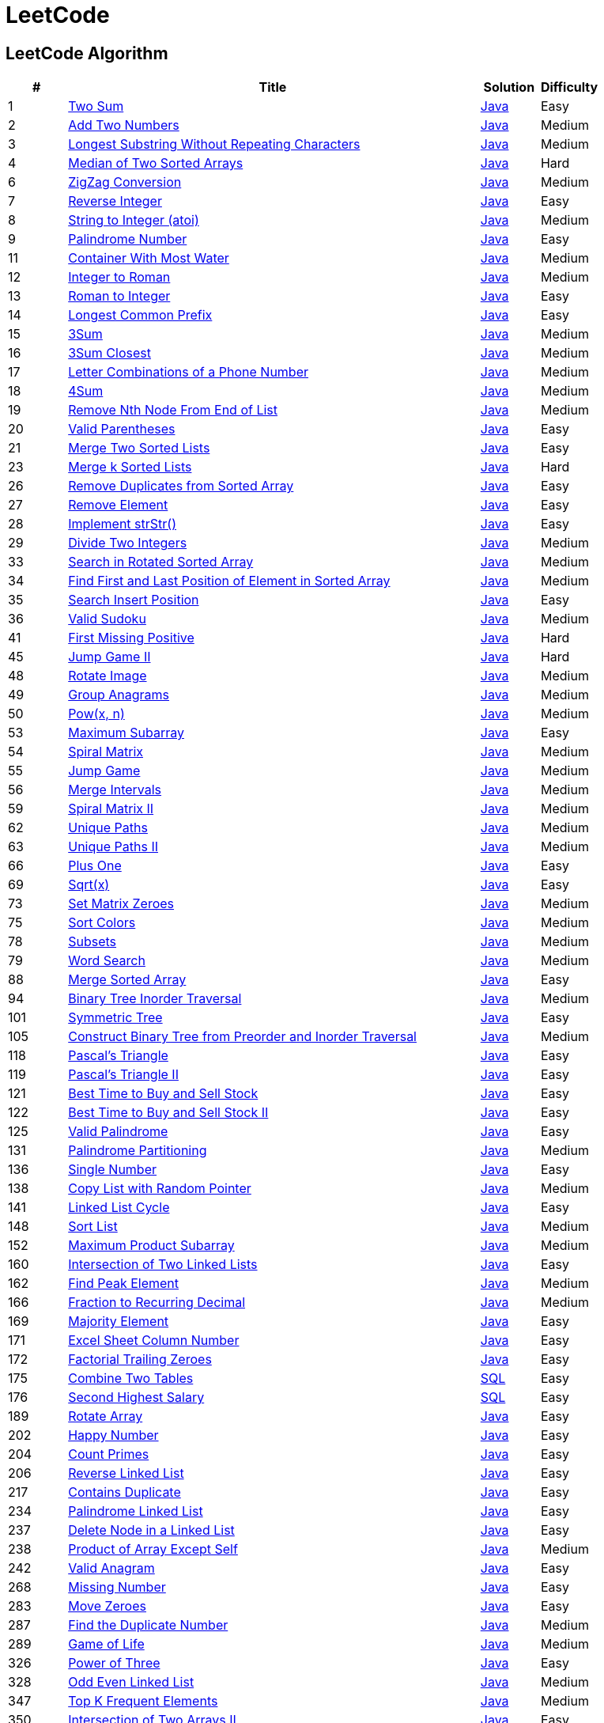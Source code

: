 = LeetCode
:leetcode_base_url: https://leetcode.com/problems
:source_base_url: link:./src/main/java/com/diguage/algorithm/leetcode


== LeetCode Algorithm

[cols="1,7,1,1",options="header"]
|===
|# |Title |Solution |Difficulty

|1
|{leetcode_base_url}/two-sum/[Two Sum]
|{source_base_url}/TwoSum.java[Java]
|Easy

|2
|{leetcode_base_url}/add-two-numbers/[Add Two Numbers]
|{source_base_url}/AddTwoNumbers.java[Java]
|Medium

|3
|{leetcode_base_url}/longest-substring-without-repeating-characters/[Longest Substring Without Repeating Characters]
|{source_base_url}/LongestSubstringWithoutRepeatingCharacters.java[Java]
|Medium

|4
|{leetcode_base_url}/median-of-two-sorted-arrays/[Median of Two Sorted Arrays]
|{source_base_url}/MedianOfTwoSortedArrays.java[Java]
|Hard

//|5
//|{leetcode_base_url}/longest-palindromic-substring/[Longest Palindromic Substring]
//|{source_base_url}/LongestPalindromicSubstring.java[Java]
//|Medium

|6
|{leetcode_base_url}/zigzag-conversion/[ZigZag Conversion]
|{source_base_url}/ZigZagConversion.java[Java]
|Medium

|7
|{leetcode_base_url}/reverse-integer/[Reverse Integer]
|{source_base_url}/ReverseInteger.java[Java]
|Easy

|8
|{leetcode_base_url}/string-to-integer-atoi/[String to Integer (atoi)]
|{source_base_url}/StringToIntegerAtoi.java[Java]
|Medium

|9
|{leetcode_base_url}/palindrome-number/[Palindrome Number]
|{source_base_url}/PalindromeNumber.java[Java]
|Easy

//|10
//|{leetcode_base_url}/regular-expression-matching/[Regular Expression Matching]
//|{source_base_url}/RegularExpressionMatching.java[Java]
//|Hard

|11
|{leetcode_base_url}/container-with-most-water/[Container With Most Water]
|{source_base_url}/ContainerWithMostWater.java[Java]
|Medium

|12
|{leetcode_base_url}/integer-to-roman/[Integer to Roman]
|{source_base_url}/IntegerToRoman.java[Java]
|Medium

|13
|{leetcode_base_url}/roman-to-integer/[Roman to Integer]
|{source_base_url}/RomanToInteger.java[Java]
|Easy

|14
|{leetcode_base_url}/longest-common-prefix/[Longest Common Prefix]
|{source_base_url}/LongestCommonPrefix.java[Java]
|Easy

|15
|{leetcode_base_url}/3sum/[3Sum]
|{source_base_url}/ThreeSum.java[Java]
|Medium

|16
|{leetcode_base_url}/3sum-closest/[3Sum Closest]
|{source_base_url}/ThreeSumClosest.java[Java]
|Medium

|17
|{leetcode_base_url}/letter-combinations-of-a-phone-number/[Letter Combinations of a Phone Number]
|{source_base_url}/LetterCombinationsOfAPhoneNumber.java[Java]
|Medium

|18
|{leetcode_base_url}/4sum/[4Sum]
|{source_base_url}/FourSum.java[Java]
|Medium

|19
|{leetcode_base_url}/remove-nth-node-from-end-of-list/[Remove Nth Node From End of List]
|{source_base_url}/RemoveNthNodeFromEndOfList.java[Java]
|Medium

|20
|{leetcode_base_url}/valid-parentheses/[Valid Parentheses]
|{source_base_url}/ValidParentheses.java[Java]
|Easy

|21
|{leetcode_base_url}/merge-two-sorted-lists/[Merge Two Sorted Lists]
|{source_base_url}/MergeTwoSortedLists.java[Java]
|Easy

//|22
//|{leetcode_base_url}/generate-parentheses/[Generate Parentheses]
//|{source_base_url}/GenerateParentheses.java[Java]
//|Medium

|23
|{leetcode_base_url}/merge-k-sorted-lists/[Merge k Sorted Lists]
|{source_base_url}/MergeKSortedLists.java[Java]
|Hard

//|24
//|{leetcode_base_url}/swap-nodes-in-pairs/[Swap Nodes in Pairs]
//|{source_base_url}/SwapNodesInPairs.java[Java]
//|Medium
//
//|25
//|{leetcode_base_url}/reverse-nodes-in-k-group/[Reverse Nodes in k-Group]
//|{source_base_url}/ReverseNodesInKGroup.java[Java]
//|Hard

|26
|{leetcode_base_url}/remove-duplicates-from-sorted-array/[Remove Duplicates from Sorted Array]
|{source_base_url}/RemoveDuplicatesFromSortedArray.java[Java]
|Easy

|27
|{leetcode_base_url}/remove-element/[Remove Element]
|{source_base_url}/RemoveElement.java[Java]
|Easy

|28
|{leetcode_base_url}/implement-strstr/[Implement strStr()]
|{source_base_url}/ImplementStrStr.java[Java]
|Easy

|29
|{leetcode_base_url}/divide-two-integers/[Divide Two Integers]
|{source_base_url}/DivideTwoIntegers.java[Java]
|Medium

//|30
//|{leetcode_base_url}/substring-with-concatenation-of-all-words/[Substring with Concatenation of All Words]
//|{source_base_url}/SubstringWithConcatenationOfAllWords.java[Java]
//|Hard
//
//|31
//|{leetcode_base_url}/next-permutation/[Next Permutation]
//|{source_base_url}/NextPermutation.java[Java]
//|Medium
//
//|32
//|{leetcode_base_url}/longest-valid-parentheses/[Longest Valid Parentheses]
//|{source_base_url}/LongestValidParentheses.java[Java]
//|Hard

|33
|{leetcode_base_url}/search-in-rotated-sorted-array/[Search in Rotated Sorted Array]
|{source_base_url}/SearchInRotatedSortedArray.java[Java]
|Medium

|34
|{leetcode_base_url}/find-first-and-last-position-of-element-in-sorted-array/[Find First and Last Position of Element in Sorted Array]
|{source_base_url}/FindFirstAndLastPositionOfElementInSortedArray.java[Java]
|Medium

|35
|{leetcode_base_url}/search-insert-position/[Search Insert Position]
|{source_base_url}/SearchInsertPosition.java[Java]
|Easy

|36
|{leetcode_base_url}/valid-sudoku/[Valid Sudoku]
|{source_base_url}/ValidSudoku.java[Java]
|Medium

//|37
//|{leetcode_base_url}/sudoku-solver/[Sudoku Solver]
//|{source_base_url}/SudokuSolver.java[Java]
//|Hard
//
//|38
//|{leetcode_base_url}/count-and-say/[Count and Say]
//|{source_base_url}/CountAndSay.java[Java]
//|Easy
//
//|39
//|{leetcode_base_url}/combination-sum/[Combination Sum]
//|{source_base_url}/CombinationSum.java[Java]
//|Medium
//
//|40
//|{leetcode_base_url}/combination-sum-ii/[Combination Sum II]
//|{source_base_url}/CombinationSumIi.java[Java]
//|Medium

|41
|{leetcode_base_url}/first-missing-positive/[First Missing Positive]
|{source_base_url}/FirstMissingPositive.java[Java]
|Hard

//|42
//|{leetcode_base_url}/trapping-rain-water/[Trapping Rain Water]
//|{source_base_url}/TrappingRainWater.java[Java]
//|Hard
//
//|43
//|{leetcode_base_url}/multiply-strings/[Multiply Strings]
//|{source_base_url}/MultiplyStrings.java[Java]
//|Medium
//
//|44
//|{leetcode_base_url}/wildcard-matching/[Wildcard Matching]
//|{source_base_url}/WildcardMatching.java[Java]
//|Hard

|45
|{leetcode_base_url}/jump-game-ii/[Jump Game II]
|{source_base_url}/JumpGameIi.java[Java]
|Hard

//|46
//|{leetcode_base_url}/permutations/[Permutations]
//|{source_base_url}/Permutations.java[Java]
//|Medium
//
//|47
//|{leetcode_base_url}/permutations-ii/[Permutations II]
//|{source_base_url}/PermutationsIi.java[Java]
//|Medium

|48
|{leetcode_base_url}/rotate-image/[Rotate Image]
|{source_base_url}/RotateImage.java[Java]
|Medium

|49
|{leetcode_base_url}/group-anagrams/[Group Anagrams]
|{source_base_url}/GroupAnagrams.java[Java]
|Medium

|50
|{leetcode_base_url}/powx-n/[Pow(x, n)]
|{source_base_url}/PowXN.java[Java]
|Medium

//|51
//|{leetcode_base_url}/n-queens/[N-Queens]
//|{source_base_url}/NQueens.java[Java]
//|Hard
//
//|52
//|{leetcode_base_url}/n-queens-ii/[N-Queens II]
//|{source_base_url}/NQueensIi.java[Java]
//|Hard

|53
|{leetcode_base_url}/maximum-subarray/[Maximum Subarray]
|{source_base_url}/MaximumSubarray.java[Java]
|Easy

|54
|{leetcode_base_url}/spiral-matrix/[Spiral Matrix]
|{source_base_url}/SpiralMatrix.java[Java]
|Medium

|55
|{leetcode_base_url}/jump-game/[Jump Game]
|{source_base_url}/JumpGame.java[Java]
|Medium

|56
|{leetcode_base_url}/merge-intervals/[Merge Intervals]
|{source_base_url}/MergeIntervals.java[Java]
|Medium

//|57
//|{leetcode_base_url}/insert-interval/[Insert Interval]
//|{source_base_url}/InsertInterval.java[Java]
//|Hard
//
//|58
//|{leetcode_base_url}/length-of-last-word/[Length of Last Word]
//|{source_base_url}/LengthOfLastWord.java[Java]
//|Easy

|59
|{leetcode_base_url}/spiral-matrix-ii/[Spiral Matrix II]
|{source_base_url}/SpiralMatrixIi.java[Java]
|Medium

//|60
//|{leetcode_base_url}/permutation-sequence/[Permutation Sequence]
//|{source_base_url}/PermutationSequence.java[Java]
//|Medium
//
//|61
//|{leetcode_base_url}/rotate-list/[Rotate List]
//|{source_base_url}/RotateList.java[Java]
//|Medium

|62
|{leetcode_base_url}/unique-paths/[Unique Paths]
|{source_base_url}/UniquePaths.java[Java]
|Medium

|63
|{leetcode_base_url}/unique-paths-ii/[Unique Paths II]
|{source_base_url}/UniquePathsIi.java[Java]
|Medium

//|64
//|{leetcode_base_url}/minimum-path-sum/[Minimum Path Sum]
//|{source_base_url}/MinimumPathSum.java[Java]
//|Medium
//
//|65
//|{leetcode_base_url}/valid-number/[Valid Number]
//|{source_base_url}/ValidNumber.java[Java]
//|Hard

|66
|{leetcode_base_url}/plus-one/[Plus One]
|{source_base_url}/PlusOne.java[Java]
|Easy

//|67
//|{leetcode_base_url}/add-binary/[Add Binary]
//|{source_base_url}/AddBinary.java[Java]
//|Easy
//
//|68
//|{leetcode_base_url}/text-justification/[Text Justification]
//|{source_base_url}/TextJustification.java[Java]
//|Hard

|69
|{leetcode_base_url}/sqrtx/[Sqrt(x)]
|{source_base_url}/SqrtX.java[Java]
|Easy

//|70
//|{leetcode_base_url}/climbing-stairs/[Climbing Stairs]
//|{source_base_url}/ClimbingStairs.java[Java]
//|Easy
//
//|71
//|{leetcode_base_url}/simplify-path/[Simplify Path]
//|{source_base_url}/SimplifyPath.java[Java]
//|Medium
//
//|72
//|{leetcode_base_url}/edit-distance/[Edit Distance]
//|{source_base_url}/EditDistance.java[Java]
//|Hard

|73
|{leetcode_base_url}/set-matrix-zeroes/[Set Matrix Zeroes]
|{source_base_url}/SetMatrixZeroes.java[Java]
|Medium

//|74
//|{leetcode_base_url}/search-a-2d-matrix/[Search a 2D Matrix]
//|{source_base_url}/SearchA2dMatrix.java[Java]
//|Medium

|75
|{leetcode_base_url}/sort-colors/[Sort Colors]
|{source_base_url}/SortColors.java[Java]
|Medium

//|76
//|{leetcode_base_url}/minimum-window-substring/[Minimum Window Substring]
//|{source_base_url}/MinimumWindowSubstring.java[Java]
//|Hard
//
//|77
//|{leetcode_base_url}/combinations/[Combinations]
//|{source_base_url}/Combinations.java[Java]
//|Medium

|78
|{leetcode_base_url}/subsets/[Subsets]
|{source_base_url}/Subsets.java[Java]
|Medium

|79
|{leetcode_base_url}/word-search/[Word Search]
|{source_base_url}/WordSearch.java[Java]
|Medium

//|80
//|{leetcode_base_url}/remove-duplicates-from-sorted-array-ii/[Remove Duplicates from Sorted Array II]
//|{source_base_url}/RemoveDuplicatesFromSortedArrayIi.java[Java]
//|Medium
//
//|81
//|{leetcode_base_url}/search-in-rotated-sorted-array-ii/[Search in Rotated Sorted Array II]
//|{source_base_url}/SearchInRotatedSortedArrayIi.java[Java]
//|Medium
//
//|82
//|{leetcode_base_url}/remove-duplicates-from-sorted-list-ii/[Remove Duplicates from Sorted List II]
//|{source_base_url}/RemoveDuplicatesFromSortedListIi.java[Java]
//|Medium
//
//|83
//|{leetcode_base_url}/remove-duplicates-from-sorted-list/[Remove Duplicates from Sorted List]
//|{source_base_url}/RemoveDuplicatesFromSortedList.java[Java]
//|Easy
//
//|84
//|{leetcode_base_url}/largest-rectangle-in-histogram/[Largest Rectangle in Histogram]
//|{source_base_url}/LargestRectangleInHistogram.java[Java]
//|Hard
//
//|85
//|{leetcode_base_url}/maximal-rectangle/[Maximal Rectangle]
//|{source_base_url}/MaximalRectangle.java[Java]
//|Hard
//
//|86
//|{leetcode_base_url}/partition-list/[Partition List]
//|{source_base_url}/PartitionList.java[Java]
//|Medium
//
//|87
//|{leetcode_base_url}/scramble-string/[Scramble String]
//|{source_base_url}/ScrambleString.java[Java]
//|Hard

|88
|{leetcode_base_url}/merge-sorted-array/[Merge Sorted Array]
|{source_base_url}/MergeSortedArray.java[Java]
|Easy

//|89
//|{leetcode_base_url}/gray-code/[Gray Code]
//|{source_base_url}/GrayCode.java[Java]
//|Medium
//
//|90
//|{leetcode_base_url}/subsets-ii/[Subsets II]
//|{source_base_url}/SubsetsIi.java[Java]
//|Medium
//
//|91
//|{leetcode_base_url}/decode-ways/[Decode Ways]
//|{source_base_url}/DecodeWays.java[Java]
//|Medium
//
//|92
//|{leetcode_base_url}/reverse-linked-list-ii/[Reverse Linked List II]
//|{source_base_url}/ReverseLinkedListIi.java[Java]
//|Medium
//
//|93
//|{leetcode_base_url}/restore-ip-addresses/[Restore IP Addresses]
//|{source_base_url}/RestoreIpAddresses.java[Java]
//|Medium

|94
|{leetcode_base_url}/binary-tree-inorder-traversal/[Binary Tree Inorder Traversal]
|{source_base_url}/BinaryTreeInorderTraversal.java[Java]
|Medium

//|95
//|{leetcode_base_url}/unique-binary-search-trees-ii/[Unique Binary Search Trees II]
//|{source_base_url}/UniqueBinarySearchTreesIi.java[Java]
//|Medium
//
//|96
//|{leetcode_base_url}/unique-binary-search-trees/[Unique Binary Search Trees]
//|{source_base_url}/UniqueBinarySearchTrees.java[Java]
//|Medium
//
//|97
//|{leetcode_base_url}/interleaving-string/[Interleaving String]
//|{source_base_url}/InterleavingString.java[Java]
//|Hard
//
//|98
//|{leetcode_base_url}/validate-binary-search-tree/[Validate Binary Search Tree]
//|{source_base_url}/ValidateBinarySearchTree.java[Java]
//|Medium
//
//|99
//|{leetcode_base_url}/recover-binary-search-tree/[Recover Binary Search Tree]
//|{source_base_url}/RecoverBinarySearchTree.java[Java]
//|Hard
//
//|100
//|{leetcode_base_url}/same-tree/[Same Tree]
//|{source_base_url}/SameTree.java[Java]
//|Easy

|101
|{leetcode_base_url}/symmetric-tree/[Symmetric Tree]
|{source_base_url}/SymmetricTree.java[Java]
|Easy

//|102
//|{leetcode_base_url}/binary-tree-level-order-traversal/[Binary Tree Level Order Traversal]
//|{source_base_url}/BinaryTreeLevelOrderTraversal.java[Java]
//|Medium
//
//|103
//|{leetcode_base_url}/binary-tree-zigzag-level-order-traversal/[Binary Tree Zigzag Level Order Traversal]
//|{source_base_url}/BinaryTreeZigzagLevelOrderTraversal.java[Java]
//|Medium
//
//|104
//|{leetcode_base_url}/maximum-depth-of-binary-tree/[Maximum Depth of Binary Tree]
//|{source_base_url}/MaximumDepthOfBinaryTree.java[Java]
//|Easy

|105
|{leetcode_base_url}/construct-binary-tree-from-preorder-and-inorder-traversal/[Construct Binary Tree from Preorder and Inorder Traversal]
|{source_base_url}/ConstructBinaryTreeFromPreorderAndInorderTraversal.java[Java]
|Medium

//|106
//|{leetcode_base_url}/construct-binary-tree-from-inorder-and-postorder-traversal/[Construct Binary Tree from Inorder and Postorder Traversal]
//|{source_base_url}/ConstructBinaryTreeFromInorderAndPostorderTraversal.java[Java]
//|Medium
//
//|107
//|{leetcode_base_url}/binary-tree-level-order-traversal-ii/[Binary Tree Level Order Traversal II]
//|{source_base_url}/BinaryTreeLevelOrderTraversalIi.java[Java]
//|Easy
//
//|108
//|{leetcode_base_url}/convert-sorted-array-to-binary-search-tree/[Convert Sorted Array to Binary Search Tree]
//|{source_base_url}/ConvertSortedArrayToBinarySearchTree.java[Java]
//|Easy
//
//|109
//|{leetcode_base_url}/convert-sorted-list-to-binary-search-tree/[Convert Sorted List to Binary Search Tree]
//|{source_base_url}/ConvertSortedListToBinarySearchTree.java[Java]
//|Medium
//
//|110
//|{leetcode_base_url}/balanced-binary-tree/[Balanced Binary Tree]
//|{source_base_url}/BalancedBinaryTree.java[Java]
//|Easy
//
//|111
//|{leetcode_base_url}/minimum-depth-of-binary-tree/[Minimum Depth of Binary Tree]
//|{source_base_url}/MinimumDepthOfBinaryTree.java[Java]
//|Easy
//
//|112
//|{leetcode_base_url}/path-sum/[Path Sum]
//|{source_base_url}/PathSum.java[Java]
//|Easy
//
//|113
//|{leetcode_base_url}/path-sum-ii/[Path Sum II]
//|{source_base_url}/PathSumIi.java[Java]
//|Medium
//
//|114
//|{leetcode_base_url}/flatten-binary-tree-to-linked-list/[Flatten Binary Tree to Linked List]
//|{source_base_url}/FlattenBinaryTreeToLinkedList.java[Java]
//|Medium
//
//|115
//|{leetcode_base_url}/distinct-subsequences/[Distinct Subsequences]
//|{source_base_url}/DistinctSubsequences.java[Java]
//|Hard
//
//|116
//|{leetcode_base_url}/populating-next-right-pointers-in-each-node/[Populating Next Right Pointers in Each Node]
//|{source_base_url}/PopulatingNextRightPointersInEachNode.java[Java]
//|Medium
//
//|117
//|{leetcode_base_url}/populating-next-right-pointers-in-each-node-ii/[Populating Next Right Pointers in Each Node II]
//|{source_base_url}/PopulatingNextRightPointersInEachNodeIi.java[Java]
//|Medium

|118
|{leetcode_base_url}/pascals-triangle/[Pascal's Triangle]
|{source_base_url}/PascalsTriangle.java[Java]
|Easy

|119
|{leetcode_base_url}/pascals-triangle-ii/[Pascal's Triangle II]
|{source_base_url}/PascalsTriangleIi.java[Java]
|Easy

//|120
//|{leetcode_base_url}/triangle/[Triangle]
//|{source_base_url}/Triangle.java[Java]
//|Medium

|121
|{leetcode_base_url}/best-time-to-buy-and-sell-stock/[Best Time to Buy and Sell Stock]
|{source_base_url}/BestTimeToBuyAndSellStock.java[Java]
|Easy

|122
|{leetcode_base_url}/best-time-to-buy-and-sell-stock-ii/[Best Time to Buy and Sell Stock II]
|{source_base_url}/BestTimeToBuyAndSellStockIi.java[Java]
|Easy

//|123
//|{leetcode_base_url}/best-time-to-buy-and-sell-stock-iii/[Best Time to Buy and Sell Stock III]
//|{source_base_url}/BestTimeToBuyAndSellStockIii.java[Java]
//|Hard
//
//|124
//|{leetcode_base_url}/binary-tree-maximum-path-sum/[Binary Tree Maximum Path Sum]
//|{source_base_url}/BinaryTreeMaximumPathSum.java[Java]
//|Hard

|125
|{leetcode_base_url}/valid-palindrome/[Valid Palindrome]
|{source_base_url}/ValidPalindrome.java[Java]
|Easy

//|126
//|{leetcode_base_url}/word-ladder-ii/[Word Ladder II]
//|{source_base_url}/WordLadderIi.java[Java]
//|Hard
//
//|127
//|{leetcode_base_url}/word-ladder/[Word Ladder]
//|{source_base_url}/WordLadder.java[Java]
//|Medium
//
//|128
//|{leetcode_base_url}/longest-consecutive-sequence/[Longest Consecutive Sequence]
//|{source_base_url}/LongestConsecutiveSequence.java[Java]
//|Hard
//
//|129
//|{leetcode_base_url}/sum-root-to-leaf-numbers/[Sum Root to Leaf Numbers]
//|{source_base_url}/SumRootToLeafNumbers.java[Java]
//|Medium
//
//|130
//|{leetcode_base_url}/surrounded-regions/[Surrounded Regions]
//|{source_base_url}/SurroundedRegions.java[Java]
//|Medium

|131
|{leetcode_base_url}/palindrome-partitioning/[Palindrome Partitioning]
|{source_base_url}/PalindromePartitioning.java[Java]
|Medium

//|132
//|{leetcode_base_url}/palindrome-partitioning-ii/[Palindrome Partitioning II]
//|{source_base_url}/PalindromePartitioningIi.java[Java]
//|Hard
//
//|133
//|{leetcode_base_url}/clone-graph/[Clone Graph]
//|{source_base_url}/CloneGraph.java[Java]
//|Medium
//
//|134
//|{leetcode_base_url}/gas-station/[Gas Station]
//|{source_base_url}/GasStation.java[Java]
//|Medium
//
//|135
//|{leetcode_base_url}/candy/[Candy]
//|{source_base_url}/Candy.java[Java]
//|Hard

|136
|{leetcode_base_url}/single-number/[Single Number]
|{source_base_url}/SingleNumber.java[Java]
|Easy

//|137
//|{leetcode_base_url}/single-number-ii/[Single Number II]
//|{source_base_url}/SingleNumberIi.java[Java]
//|Medium

|138
|{leetcode_base_url}/copy-list-with-random-pointer/[Copy List with Random Pointer]
|{source_base_url}/CopyListWithRandomPointer.java[Java]
|Medium

//|139
//|{leetcode_base_url}/word-break/[Word Break]
//|{source_base_url}/WordBreak.java[Java]
//|Medium
//
//|140
//|{leetcode_base_url}/word-break-ii/[Word Break II]
//|{source_base_url}/WordBreakIi.java[Java]
//|Hard

|141
|{leetcode_base_url}/linked-list-cycle/[Linked List Cycle]
|{source_base_url}/LinkedListCycle.java[Java]
|Easy

//|142
//|{leetcode_base_url}/linked-list-cycle-ii/[Linked List Cycle II]
//|{source_base_url}/LinkedListCycleIi.java[Java]
//|Medium
//
//|143
//|{leetcode_base_url}/reorder-list/[Reorder List]
//|{source_base_url}/ReorderList.java[Java]
//|Medium
//
//|144
//|{leetcode_base_url}/binary-tree-preorder-traversal/[Binary Tree Preorder Traversal]
//|{source_base_url}/BinaryTreePreorderTraversal.java[Java]
//|Medium
//
//|145
//|{leetcode_base_url}/binary-tree-postorder-traversal/[Binary Tree Postorder Traversal]
//|{source_base_url}/BinaryTreePostorderTraversal.java[Java]
//|Hard
//
//|146
//|{leetcode_base_url}/lru-cache/[LRU Cache]
//|{source_base_url}/LruCache.java[Java]
//|Medium
//
//|147
//|{leetcode_base_url}/insertion-sort-list/[Insertion Sort List]
//|{source_base_url}/InsertionSortList.java[Java]
//|Medium

|148
|{leetcode_base_url}/sort-list/[Sort List]
|{source_base_url}/SortList.java[Java]
|Medium

//|149
//|{leetcode_base_url}/max-points-on-a-line/[Max Points on a Line]
//|{source_base_url}/MaxPointsOnALine.java[Java]
//|Hard
//
//|150
//|{leetcode_base_url}/evaluate-reverse-polish-notation/[Evaluate Reverse Polish Notation]
//|{source_base_url}/EvaluateReversePolishNotation.java[Java]
//|Medium
//
//|151
//|{leetcode_base_url}/reverse-words-in-a-string/[Reverse Words in a String]
//|{source_base_url}/ReverseWordsInAString.java[Java]
//|Medium

|152
|{leetcode_base_url}/maximum-product-subarray/[Maximum Product Subarray]
|{source_base_url}/MaximumProductSubarray.java[Java]
|Medium

//|153
//|{leetcode_base_url}/find-minimum-in-rotated-sorted-array/[Find Minimum in Rotated Sorted Array]
//|{source_base_url}/FindMinimumInRotatedSortedArray.java[Java]
//|Medium
//
//|154
//|{leetcode_base_url}/find-minimum-in-rotated-sorted-array-ii/[Find Minimum in Rotated Sorted Array II]
//|{source_base_url}/FindMinimumInRotatedSortedArrayIi.java[Java]
//|Hard
//
//|155
//|{leetcode_base_url}/min-stack/[Min Stack]
//|{source_base_url}/MinStack.java[Java]
//|Easy
//
//|156
//|{leetcode_base_url}/binary-tree-upside-down/[Binary Tree Upside Down]
//|{source_base_url}/BinaryTreeUpsideDown.java[Java]
//|Medium
//
//|157
//|{leetcode_base_url}/read-n-characters-given-read4/[Read N Characters Given Read4]
//|{source_base_url}/ReadNCharactersGivenRead4.java[Java]
//|Easy
//
//|158
//|{leetcode_base_url}/read-n-characters-given-read4-ii-call-multiple-times/[Read N Characters Given Read4 II - Call multiple times]
//|{source_base_url}/ReadNCharactersGivenRead4IiCallMultipleTimes.java[Java]
//|Hard
//
//|159
//|{leetcode_base_url}/longest-substring-with-at-most-two-distinct-characters/[Longest Substring with At Most Two Distinct Characters]
//|{source_base_url}/LongestSubstringWithAtMostTwoDistinctCharacters.java[Java]
//|Hard

|160
|{leetcode_base_url}/intersection-of-two-linked-lists/[Intersection of Two Linked Lists]
|{source_base_url}/IntersectionOfTwoLinkedLists.java[Java]
|Easy

//|161
//|{leetcode_base_url}/one-edit-distance/[One Edit Distance]
//|{source_base_url}/OneEditDistance.java[Java]
//|Medium

|162
|{leetcode_base_url}/find-peak-element/[Find Peak Element]
|{source_base_url}/FindPeakElement.java[Java]
|Medium

//|163
//|{leetcode_base_url}/missing-ranges/[Missing Ranges]
//|{source_base_url}/MissingRanges.java[Java]
//|Medium
//
//|164
//|{leetcode_base_url}/maximum-gap/[Maximum Gap]
//|{source_base_url}/MaximumGap.java[Java]
//|Hard
//
//|165
//|{leetcode_base_url}/compare-version-numbers/[Compare Version Numbers]
//|{source_base_url}/CompareVersionNumbers.java[Java]
//|Medium

|166
|{leetcode_base_url}/fraction-to-recurring-decimal/[Fraction to Recurring Decimal]
|{source_base_url}/FractionToRecurringDecimal.java[Java]
|Medium

//|167
//|{leetcode_base_url}/two-sum-ii-input-array-is-sorted/[Two Sum II - Input array is sorted]
//|{source_base_url}/TwoSumIiInputArrayIsSorted.java[Java]
//|Easy
//
//|168
//|{leetcode_base_url}/excel-sheet-column-title/[Excel Sheet Column Title]
//|{source_base_url}/ExcelSheetColumnTitle.java[Java]
//|Easy

|169
|{leetcode_base_url}/majority-element/[Majority Element]
|{source_base_url}/MajorityElement.java[Java]
|Easy

//|170
//|{leetcode_base_url}/two-sum-iii-data-structure-design/[Two Sum III - Data structure design]
//|{source_base_url}/TwoSumIiiDataStructureDesign.java[Java]
//|Easy

|171
|{leetcode_base_url}/excel-sheet-column-number/[Excel Sheet Column Number]
|{source_base_url}/ExcelSheetColumnNumber.java[Java]
|Easy

|172
|{leetcode_base_url}/factorial-trailing-zeroes/[Factorial Trailing Zeroes]
|{source_base_url}/FactorialTrailingZeroes.java[Java]
|Easy

//|173
//|{leetcode_base_url}/binary-search-tree-iterator/[Binary Search Tree Iterator]
//|{source_base_url}/BinarySearchTreeIterator.java[Java]
//|Medium
//
//|174
//|{leetcode_base_url}/dungeon-game/[Dungeon Game]
//|{source_base_url}/DungeonGame.java[Java]
//|Hard

|175
|{leetcode_base_url}/combine-two-tables/[Combine Two Tables]
|{source_base_url}/CombineTwoTables.sql[SQL]
|Easy

|176
|{leetcode_base_url}/second-highest-salary/[Second Highest Salary]
|{source_base_url}/SecondHighestSalary.sql[SQL]
|Easy

//|177
//|{leetcode_base_url}/nth-highest-salary/[Nth Highest Salary]
//|{source_base_url}/NthHighestSalary.java[Java]
//|Medium
//
//|178
//|{leetcode_base_url}/rank-scores/[Rank Scores]
//|{source_base_url}/RankScores.java[Java]
//|Medium
//
//|179
//|{leetcode_base_url}/largest-number/[Largest Number]
//|{source_base_url}/LargestNumber.java[Java]
//|Medium
//
//|180
//|{leetcode_base_url}/consecutive-numbers/[Consecutive Numbers]
//|{source_base_url}/ConsecutiveNumbers.java[Java]
//|Medium
//
//|181
//|{leetcode_base_url}/employees-earning-more-than-their-managers/[Employees Earning More Than Their Managers]
//|{source_base_url}/EmployeesEarningMoreThanTheirManagers.java[Java]
//|Easy
//
//|182
//|{leetcode_base_url}/duplicate-emails/[Duplicate Emails]
//|{source_base_url}/DuplicateEmails.java[Java]
//|Easy
//
//|183
//|{leetcode_base_url}/customers-who-never-order/[Customers Who Never Order]
//|{source_base_url}/CustomersWhoNeverOrder.java[Java]
//|Easy
//
//|184
//|{leetcode_base_url}/department-highest-salary/[Department Highest Salary]
//|{source_base_url}/DepartmentHighestSalary.java[Java]
//|Medium
//
//|185
//|{leetcode_base_url}/department-top-three-salaries/[Department Top Three Salaries]
//|{source_base_url}/DepartmentTopThreeSalaries.java[Java]
//|Hard
//
//|186
//|{leetcode_base_url}/reverse-words-in-a-string-ii/[Reverse Words in a String II]
//|{source_base_url}/ReverseWordsInAStringIi.java[Java]
//|Medium
//
//|187
//|{leetcode_base_url}/repeated-dna-sequences/[Repeated DNA Sequences]
//|{source_base_url}/RepeatedDNASequences.java[Java]
//|Medium
//
//|188
//|{leetcode_base_url}/best-time-to-buy-and-sell-stock-iv/[Best Time to Buy and Sell Stock IV]
//|{source_base_url}/BestTimeToBuyAndSellStockIV.java[Java]
//|Hard

|189
|{leetcode_base_url}/rotate-array/[Rotate Array]
|{source_base_url}/RotateArray.java[Java]
|Easy

//|190
//|{leetcode_base_url}/reverse-bits/[Reverse Bits]
//|{source_base_url}/ReverseBits.java[Java]
//|Easy
//
//|191
//|{leetcode_base_url}/number-of-1-bits/[Number of 1 Bits]
//|{source_base_url}/NumberOf1Bits.java[Java]
//|Easy
//
//|192
//|{leetcode_base_url}/word-frequency/[Word Frequency]
//|{source_base_url}/WordFrequency.java[Java]
//|Medium
//
//|193
//|{leetcode_base_url}/valid-phone-numbers/[Valid Phone Numbers]
//|{source_base_url}/ValidPhoneNumbers.java[Java]
//|Easy
//
//|194
//|{leetcode_base_url}/transpose-file/[Transpose File]
//|{source_base_url}/TransposeFile.java[Java]
//|Medium
//
//|195
//|{leetcode_base_url}/tenth-line/[Tenth Line]
//|{source_base_url}/TenthLine.java[Java]
//|Easy
//
//|196
//|{leetcode_base_url}/delete-duplicate-emails/[Delete Duplicate Emails]
//|{source_base_url}/DeleteDuplicateEmails.java[Java]
//|Easy
//
//|197
//|{leetcode_base_url}/rising-temperature/[Rising Temperature]
//|{source_base_url}/RisingTemperature.java[Java]
//|Easy
//
//|198
//|{leetcode_base_url}/house-robber/[House Robber]
//|{source_base_url}/HouseRobber.java[Java]
//|Easy
//
//|199
//|{leetcode_base_url}/binary-tree-right-side-view/[Binary Tree Right Side View]
//|{source_base_url}/BinaryTreeRightSideView.java[Java]
//|Medium
//
//|200
//|{leetcode_base_url}/number-of-islands/[Number of Islands]
//|{source_base_url}/NumberOfIslands.java[Java]
//|Medium
//
//|201
//|{leetcode_base_url}/bitwise-and-of-numbers-range/[Bitwise AND of Numbers Range]
//|{source_base_url}/BitwiseANDOfNumbersRange.java[Java]
//|Medium

|202
|{leetcode_base_url}/happy-number/[Happy Number]
|{source_base_url}/HappyNumber.java[Java]
|Easy

//|203
//|{leetcode_base_url}/remove-linked-list-elements/[Remove Linked List Elements]
//|{source_base_url}/RemoveLinkedListElements.java[Java]
//|Easy

|204
|{leetcode_base_url}/count-primes/[Count Primes]
|{source_base_url}/CountPrimes.java[Java]
|Easy

//|205
//|{leetcode_base_url}/isomorphic-strings/[Isomorphic Strings]
//|{source_base_url}/IsomorphicStrings.java[Java]
//|Easy

|206
|{leetcode_base_url}/reverse-linked-list/[Reverse Linked List]
|{source_base_url}/ReverseLinkedList.java[Java]
|Easy

//|207
//|{leetcode_base_url}/course-schedule/[Course Schedule]
//|{source_base_url}/CourseSchedule.java[Java]
//|Medium
//
//|208
//|{leetcode_base_url}/implement-trie-prefix-tree/[Implement Trie (Prefix Tree)]
//|{source_base_url}/ImplementTriePrefixTree.java[Java]
//|Medium
//
//|209
//|{leetcode_base_url}/minimum-size-subarray-sum/[Minimum Size Subarray Sum]
//|{source_base_url}/MinimumSizeSubarraySum.java[Java]
//|Medium
//
//|210
//|{leetcode_base_url}/course-schedule-ii/[Course Schedule II]
//|{source_base_url}/CourseScheduleIi.java[Java]
//|Medium
//
//|211
//|{leetcode_base_url}/add-and-search-word-data-structure-design/[Add and Search Word - Data structure design]
//|{source_base_url}/AddAndSearchWordDataStructureDesign.java[Java]
//|Medium
//
//|212
//|{leetcode_base_url}/word-search-ii/[Word Search II]
//|{source_base_url}/WordSearchIi.java[Java]
//|Hard
//
//|213
//|{leetcode_base_url}/house-robber-ii/[House Robber II]
//|{source_base_url}/HouseRobberIi.java[Java]
//|Medium
//
//|214
//|{leetcode_base_url}/shortest-palindrome/[Shortest Palindrome]
//|{source_base_url}/ShortestPalindrome.java[Java]
//|Hard
//
//|215
//|{leetcode_base_url}/kth-largest-element-in-an-array/[Kth Largest Element in an Array]
//|{source_base_url}/KthLargestElementInAnArray.java[Java]
//|Medium
//
//|216
//|{leetcode_base_url}/combination-sum-iii/[Combination Sum III]
//|{source_base_url}/CombinationSumIii.java[Java]
//|Medium

|217
|{leetcode_base_url}/contains-duplicate/[Contains Duplicate]
|{source_base_url}/ContainsDuplicate.java[Java]
|Easy

//|218
//|{leetcode_base_url}/the-skyline-problem/[The Skyline Problem]
//|{source_base_url}/TheSkylineProblem.java[Java]
//|Hard
//
//|219
//|{leetcode_base_url}/contains-duplicate-ii/[Contains Duplicate II]
//|{source_base_url}/ContainsDuplicateIi.java[Java]
//|Easy
//
//|220
//|{leetcode_base_url}/contains-duplicate-iii/[Contains Duplicate III]
//|{source_base_url}/ContainsDuplicateIii.java[Java]
//|Medium
//
//|221
//|{leetcode_base_url}/maximal-square/[Maximal Square]
//|{source_base_url}/MaximalSquare.java[Java]
//|Medium
//
//|222
//|{leetcode_base_url}/count-complete-tree-nodes/[Count Complete Tree Nodes]
//|{source_base_url}/CountCompleteTreeNodes.java[Java]
//|Medium
//
//|223
//|{leetcode_base_url}/rectangle-area/[Rectangle Area]
//|{source_base_url}/RectangleArea.java[Java]
//|Medium
//
//|224
//|{leetcode_base_url}/basic-calculator/[Basic Calculator]
//|{source_base_url}/BasicCalculator.java[Java]
//|Hard
//
//|225
//|{leetcode_base_url}/implement-stack-using-queues/[Implement Stack using Queues]
//|{source_base_url}/ImplementStackUsingQueues.java[Java]
//|Easy
//
//|226
//|{leetcode_base_url}/invert-binary-tree/[Invert Binary Tree]
//|{source_base_url}/InvertBinaryTree.java[Java]
//|Easy
//
//|227
//|{leetcode_base_url}/basic-calculator-ii/[Basic Calculator II]
//|{source_base_url}/BasicCalculatorIi.java[Java]
//|Medium
//
//|228
//|{leetcode_base_url}/summary-ranges/[Summary Ranges]
//|{source_base_url}/SummaryRanges.java[Java]
//|Medium
//
//|229
//|{leetcode_base_url}/majority-element-ii/[Majority Element II]
//|{source_base_url}/MajorityElementIi.java[Java]
//|Medium
//
//|230
//|{leetcode_base_url}/kth-smallest-element-in-a-bst/[Kth Smallest Element in a BST]
//|{source_base_url}/KthSmallestElementInABst.java[Java]
//|Medium
//
//|231
//|{leetcode_base_url}/power-of-two/[Power of Two]
//|{source_base_url}/PowerOfTwo.java[Java]
//|Easy
//
//|232
//|{leetcode_base_url}/implement-queue-using-stacks/[Implement Queue using Stacks]
//|{source_base_url}/ImplementQueueUsingStacks.java[Java]
//|Easy
//
//|233
//|{leetcode_base_url}/number-of-digit-one/[Number of Digit One]
//|{source_base_url}/NumberOfDigitOne.java[Java]
//|Hard

|234
|{leetcode_base_url}/palindrome-linked-list/[Palindrome Linked List]
|{source_base_url}/PalindromeLinkedList.java[Java]
|Easy

//|235
//|{leetcode_base_url}/lowest-common-ancestor-of-a-binary-search-tree/[Lowest Common Ancestor of a Binary Search Tree]
//|{source_base_url}/LowestCommonAncestorOfABinarySearchTree.java[Java]
//|Easy
//
//|236
//|{leetcode_base_url}/lowest-common-ancestor-of-a-binary-tree/[Lowest Common Ancestor of a Binary Tree]
//|{source_base_url}/LowestCommonAncestorOfABinaryTree.java[Java]
//|Medium

|237
|{leetcode_base_url}/delete-node-in-a-linked-list/[Delete Node in a Linked List]
|{source_base_url}/DeleteNodeInALinkedList.java[Java]
|Easy

|238
|{leetcode_base_url}/product-of-array-except-self/[Product of Array Except Self]
|{source_base_url}/ProductOfArrayExceptSelf.java[Java]
|Medium

//|239
//|{leetcode_base_url}/sliding-window-maximum/[Sliding Window Maximum]
//|{source_base_url}/SlidingWindowMaximum.java[Java]
//|Hard
//
//|240
//|{leetcode_base_url}/search-a-2d-matrix-ii/[Search a 2D Matrix II]
//|{source_base_url}/SearchA2DMatrixIi.java[Java]
//|Medium
//
//|241
//|{leetcode_base_url}/different-ways-to-add-parentheses/[Different Ways to Add Parentheses]
//|{source_base_url}/DifferentWaysToAddParentheses.java[Java]
//|Medium

|242
|{leetcode_base_url}/valid-anagram/[Valid Anagram]
|{source_base_url}/ValidAnagram.java[Java]
|Easy

//|243
//|{leetcode_base_url}/shortest-word-distance/[Shortest Word Distance]
//|{source_base_url}/ShortestWordDistance.java[Java]
//|Easy
//
//|244
//|{leetcode_base_url}/shortest-word-distance-ii/[Shortest Word Distance II]
//|{source_base_url}/ShortestWordDistanceIi.java[Java]
//|Medium
//
//|245
//|{leetcode_base_url}/shortest-word-distance-iii/[Shortest Word Distance III]
//|{source_base_url}/ShortestWordDistanceIii.java[Java]
//|Medium
//
//|246
//|{leetcode_base_url}/strobogrammatic-number/[Strobogrammatic Number]
//|{source_base_url}/StrobogrammaticNumber.java[Java]
//|Easy
//
//|247
//|{leetcode_base_url}/strobogrammatic-number-ii/[Strobogrammatic Number II]
//|{source_base_url}/StrobogrammaticNumberIi.java[Java]
//|Medium
//
//|248
//|{leetcode_base_url}/strobogrammatic-number-iii/[Strobogrammatic Number III]
//|{source_base_url}/StrobogrammaticNumberIii.java[Java]
//|Hard
//
//|249
//|{leetcode_base_url}/group-shifted-strings/[Group Shifted Strings]
//|{source_base_url}/GroupShiftedStrings.java[Java]
//|Medium
//
//|250
//|{leetcode_base_url}/count-univalue-subtrees/[Count Univalue Subtrees]
//|{source_base_url}/CountUnivalueSubtrees.java[Java]
//|Medium
//
//|251
//|{leetcode_base_url}/flatten-2d-vector/[Flatten 2D Vector]
//|{source_base_url}/Flatten2dVector.java[Java]
//|Medium
//
//|252
//|{leetcode_base_url}/meeting-rooms/[Meeting Rooms]
//|{source_base_url}/MeetingRooms.java[Java]
//|Easy
//
//|253
//|{leetcode_base_url}/meeting-rooms-ii/[Meeting Rooms II]
//|{source_base_url}/MeetingRoomsIi.java[Java]
//|Medium
//
//|254
//|{leetcode_base_url}/factor-combinations/[Factor Combinations]
//|{source_base_url}/FactorCombinations.java[Java]
//|Medium
//
//|255
//|{leetcode_base_url}/verify-preorder-sequence-in-binary-search-tree/[Verify Preorder Sequence in Binary Search Tree]
//|{source_base_url}/VerifyPreorderSequenceInBinarySearchTree.java[Java]
//|Medium
//
//|256
//|{leetcode_base_url}/paint-house/[Paint House]
//|{source_base_url}/PaintHouse.java[Java]
//|Easy
//
//|257
//|{leetcode_base_url}/binary-tree-paths/[Binary Tree Paths]
//|{source_base_url}/BinaryTreePaths.java[Java]
//|Easy
//
//|258
//|{leetcode_base_url}/add-digits/[Add Digits]
//|{source_base_url}/AddDigits.java[Java]
//|Easy
//
//|259
//|{leetcode_base_url}/3sum-smaller/[3Sum Smaller]
//|{source_base_url}/ThreeSumSmaller.java[Java]
//|Medium
//
//|260
//|{leetcode_base_url}/single-number-iii/[Single Number III]
//|{source_base_url}/SingleNumberIii.java[Java]
//|Medium
//
//|261
//|{leetcode_base_url}/graph-valid-tree/[Graph Valid Tree]
//|{source_base_url}/GraphValidTree.java[Java]
//|Medium
//
//|262
//|{leetcode_base_url}/trips-and-users/[Trips and Users]
//|{source_base_url}/TripsAndUsers.java[Java]
//|Hard
//
//|263
//|{leetcode_base_url}/ugly-number/[Ugly Number]
//|{source_base_url}/UglyNumber.java[Java]
//|Easy
//
//|264
//|{leetcode_base_url}/ugly-number-ii/[Ugly Number II]
//|{source_base_url}/UglyNumberIi.java[Java]
//|Medium
//
//|265
//|{leetcode_base_url}/paint-house-ii/[Paint House II]
//|{source_base_url}/PaintHouseIi.java[Java]
//|Hard
//
//|266
//|{leetcode_base_url}/palindrome-permutation/[Palindrome Permutation]
//|{source_base_url}/PalindromePermutation.java[Java]
//|Easy
//
//|267
//|{leetcode_base_url}/palindrome-permutation-ii/[Palindrome Permutation II]
//|{source_base_url}/PalindromePermutationIi.java[Java]
//|Medium

|268
|{leetcode_base_url}/missing-number/[Missing Number]
|{source_base_url}/MissingNumber.java[Java]
|Easy

//|269
//|{leetcode_base_url}/alien-dictionary/[Alien Dictionary]
//|{source_base_url}/AlienDictionary.java[Java]
//|Hard
//
//|270
//|{leetcode_base_url}/closest-binary-search-tree-value/[Closest Binary Search Tree Value]
//|{source_base_url}/ClosestBinarySearchTreeValue.java[Java]
//|Easy
//
//|271
//|{leetcode_base_url}/encode-and-decode-strings/[Encode and Decode Strings]
//|{source_base_url}/EncodeAndDecodeStrings.java[Java]
//|Medium
//
//|272
//|{leetcode_base_url}/closest-binary-search-tree-value-ii/[Closest Binary Search Tree Value II]
//|{source_base_url}/ClosestBinarySearchTreeValueIi.java[Java]
//|Hard
//
//|273
//|{leetcode_base_url}/integer-to-english-words/[Integer to English Words]
//|{source_base_url}/IntegerToEnglishWords.java[Java]
//|Hard
//
//|274
//|{leetcode_base_url}/h-index/[H-Index]
//|{source_base_url}/HIndex.java[Java]
//|Medium
//
//|275
//|{leetcode_base_url}/h-index-ii/[H-Index II]
//|{source_base_url}/HIndexIi.java[Java]
//|Medium
//
//|276
//|{leetcode_base_url}/paint-fence/[Paint Fence]
//|{source_base_url}/PaintFence.java[Java]
//|Easy
//
//|277
//|{leetcode_base_url}/find-the-celebrity/[Find the Celebrity]
//|{source_base_url}/FindTheCelebrity.java[Java]
//|Medium
//
//|278
//|{leetcode_base_url}/first-bad-version/[First Bad Version]
//|{source_base_url}/FirstBadVersion.java[Java]
//|Easy
//
//|279
//|{leetcode_base_url}/perfect-squares/[Perfect Squares]
//|{source_base_url}/PerfectSquares.java[Java]
//|Medium
//
//|280
//|{leetcode_base_url}/wiggle-sort/[Wiggle Sort]
//|{source_base_url}/WiggleSort.java[Java]
//|Medium
//
//|281
//|{leetcode_base_url}/zigzag-iterator/[Zigzag Iterator]
//|{source_base_url}/ZigzagIterator.java[Java]
//|Medium
//
//|282
//|{leetcode_base_url}/expression-add-operators/[Expression Add Operators]
//|{source_base_url}/ExpressionAddOperators.java[Java]
//|Hard

|283
|{leetcode_base_url}/move-zeroes/[Move Zeroes]
|{source_base_url}/MoveZeroes.java[Java]
|Easy

//|284
//|{leetcode_base_url}/peeking-iterator/[Peeking Iterator]
//|{source_base_url}/PeekingIterator.java[Java]
//|Medium
//
//|285
//|{leetcode_base_url}/inorder-successor-in-bst/[Inorder Successor in BST]
//|{source_base_url}/InorderSuccessorInBst.java[Java]
//|Medium
//
//|286
//|{leetcode_base_url}/walls-and-gates/[Walls and Gates]
//|{source_base_url}/WallsAndGates.java[Java]
//|Medium

|287
|{leetcode_base_url}/find-the-duplicate-number/[Find the Duplicate Number]
|{source_base_url}/FindTheDuplicateNumber.java[Java]
|Medium

//|288
//|{leetcode_base_url}/unique-word-abbreviation/[Unique Word Abbreviation]
//|{source_base_url}/UniqueWordAbbreviation.java[Java]
//|Medium

|289
|{leetcode_base_url}/game-of-life/[Game of Life]
|{source_base_url}/GameOfLife.java[Java]
|Medium

//|290
//|{leetcode_base_url}/word-pattern/[Word Pattern]
//|{source_base_url}/WordPattern.java[Java]
//|Easy
//
//|291
//|{leetcode_base_url}/word-pattern-ii/[Word Pattern II]
//|{source_base_url}/WordPatternIi.java[Java]
//|Hard
//
//|292
//|{leetcode_base_url}/nim-game/[Nim Game]
//|{source_base_url}/NimGame.java[Java]
//|Easy
//
//|293
//|{leetcode_base_url}/flip-game/[Flip Game]
//|{source_base_url}/FlipGame.java[Java]
//|Easy
//
//|294
//|{leetcode_base_url}/flip-game-ii/[Flip Game II]
//|{source_base_url}/FlipGameIi.java[Java]
//|Medium
//
//|295
//|{leetcode_base_url}/find-median-from-data-stream/[Find Median from Data Stream]
//|{source_base_url}/FindMedianFromDataStream.java[Java]
//|Hard
//
//|296
//|{leetcode_base_url}/best-meeting-point/[Best Meeting Point]
//|{source_base_url}/BestMeetingPoint.java[Java]
//|Hard
//
//|297
//|{leetcode_base_url}/serialize-and-deserialize-binary-tree/[Serialize and Deserialize Binary Tree]
//|{source_base_url}/SerializeAndDeserializeBinaryTree.java[Java]
//|Hard
//
//|298
//|{leetcode_base_url}/binary-tree-longest-consecutive-sequence/[Binary Tree Longest Consecutive Sequence]
//|{source_base_url}/BinaryTreeLongestConsecutiveSequence.java[Java]
//|Medium
//
//|299
//|{leetcode_base_url}/bulls-and-cows/[Bulls and Cows]
//|{source_base_url}/BullsAndCows.java[Java]
//|Medium
//
//|300
//|{leetcode_base_url}/longest-increasing-subsequence/[Longest Increasing Subsequence]
//|{source_base_url}/LongestIncreasingSubsequence.java[Java]
//|Medium
//
//|301
//|{leetcode_base_url}/remove-invalid-parentheses/[Remove Invalid Parentheses]
//|{source_base_url}/RemoveInvalidParentheses.java[Java]
//|Hard
//
//|302
//|{leetcode_base_url}/smallest-rectangle-enclosing-black-pixels/[Smallest Rectangle Enclosing Black Pixels]
//|{source_base_url}/SmallestRectangleEnclosingBlackPixels.java[Java]
//|Hard
//
//|303
//|{leetcode_base_url}/range-sum-query-immutable/[Range Sum Query - Immutable]
//|{source_base_url}/RangeSumQueryImmutable.java[Java]
//|Easy
//
//|304
//|{leetcode_base_url}/range-sum-query-2d-immutable/[Range Sum Query 2D - Immutable]
//|{source_base_url}/RangeSumQuery2dImmutable.java[Java]
//|Medium
//
//|305
//|{leetcode_base_url}/number-of-islands-ii/[Number of Islands II]
//|{source_base_url}/NumberOfIslandsIi.java[Java]
//|Hard
//
//|306
//|{leetcode_base_url}/additive-number/[Additive Number]
//|{source_base_url}/AdditiveNumber.java[Java]
//|Medium
//
//|307
//|{leetcode_base_url}/range-sum-query-mutable/[Range Sum Query - Mutable]
//|{source_base_url}/RangeSumQueryMutable.java[Java]
//|Medium
//
//|308
//|{leetcode_base_url}/range-sum-query-2d-mutable/[Range Sum Query 2D - Mutable]
//|{source_base_url}/RangeSumQuery2dMutable.java[Java]
//|Hard
//
//|309
//|{leetcode_base_url}/best-time-to-buy-and-sell-stock-with-cooldown/[Best Time to Buy and Sell Stock with Cooldown]
//|{source_base_url}/BestTimeToBuyAndSellStockWithCooldown.java[Java]
//|Medium
//
//|310
//|{leetcode_base_url}/minimum-height-trees/[Minimum Height Trees]
//|{source_base_url}/MinimumHeightTrees.java[Java]
//|Medium
//
//|311
//|{leetcode_base_url}/sparse-matrix-multiplication/[Sparse Matrix Multiplication]
//|{source_base_url}/SparseMatrixMultiplication.java[Java]
//|Medium
//
//|312
//|{leetcode_base_url}/burst-balloons/[Burst Balloons]
//|{source_base_url}/BurstBalloons.java[Java]
//|Hard
//
//|313
//|{leetcode_base_url}/super-ugly-number/[Super Ugly Number]
//|{source_base_url}/SuperUglyNumber.java[Java]
//|Medium
//
//|314
//|{leetcode_base_url}/binary-tree-vertical-order-traversal/[Binary Tree Vertical Order Traversal]
//|{source_base_url}/BinaryTreeVerticalOrderTraversal.java[Java]
//|Medium
//
//|315
//|{leetcode_base_url}/count-of-smaller-numbers-after-self/[Count of Smaller Numbers After Self]
//|{source_base_url}/CountOfSmallerNumbersAfterSelf.java[Java]
//|Hard
//
//|316
//|{leetcode_base_url}/remove-duplicate-letters/[Remove Duplicate Letters]
//|{source_base_url}/RemoveDuplicateLetters.java[Java]
//|Hard
//
//|317
//|{leetcode_base_url}/shortest-distance-from-all-buildings/[Shortest Distance from All Buildings]
//|{source_base_url}/ShortestDistanceFromAllBuildings.java[Java]
//|Hard
//
//|318
//|{leetcode_base_url}/maximum-product-of-word-lengths/[Maximum Product of Word Lengths]
//|{source_base_url}/MaximumProductOfWordLengths.java[Java]
//|Medium
//
//|319
//|{leetcode_base_url}/bulb-switcher/[Bulb Switcher]
//|{source_base_url}/BulbSwitcher.java[Java]
//|Medium
//
//|320
//|{leetcode_base_url}/generalized-abbreviation/[Generalized Abbreviation]
//|{source_base_url}/GeneralizedAbbreviation.java[Java]
//|Medium
//
//|321
//|{leetcode_base_url}/create-maximum-number/[Create Maximum Number]
//|{source_base_url}/CreateMaximumNumber.java[Java]
//|Hard
//
//|322
//|{leetcode_base_url}/coin-change/[Coin Change]
//|{source_base_url}/CoinChange.java[Java]
//|Medium
//
//|323
//|{leetcode_base_url}/number-of-connected-components-in-an-undirected-graph/[Number of Connected Components in an Undirected Graph]
//|{source_base_url}/NumberOfConnectedComponentsInAnUndirectedGraph.java[Java]
//|Medium
//
//|324
//|{leetcode_base_url}/wiggle-sort-ii/[Wiggle Sort II]
//|{source_base_url}/WiggleSortIi.java[Java]
//|Medium
//
//|325
//|{leetcode_base_url}/maximum-size-subarray-sum-equals-k/[Maximum Size Subarray Sum Equals k]
//|{source_base_url}/MaximumSizeSubarraySumEqualsK.java[Java]
//|Medium

|326
|{leetcode_base_url}/power-of-three/[Power of Three]
|{source_base_url}/PowerOfThree.java[Java]
|Easy

//|327
//|{leetcode_base_url}/count-of-range-sum/[Count of Range Sum]
//|{source_base_url}/CountOfRangeSum.java[Java]
//|Hard

|328
|{leetcode_base_url}/odd-even-linked-list/[Odd Even Linked List]
|{source_base_url}/OddEvenLinkedList.java[Java]
|Medium

//|329
//|{leetcode_base_url}/longest-increasing-path-in-a-matrix/[Longest Increasing Path in a Matrix]
//|{source_base_url}/LongestIncreasingPathInAMatrix.java[Java]
//|Hard
//
//|330
//|{leetcode_base_url}/patching-array/[Patching Array]
//|{source_base_url}/PatchingArray.java[Java]
//|Hard
//
//|331
//|{leetcode_base_url}/verify-preorder-serialization-of-a-binary-tree/[Verify Preorder Serialization of a Binary Tree]
//|{source_base_url}/VerifyPreorderSerializationOfABinaryTree.java[Java]
//|Medium
//
//|332
//|{leetcode_base_url}/reconstruct-itinerary/[Reconstruct Itinerary]
//|{source_base_url}/ReconstructItinerary.java[Java]
//|Medium
//
//|333
//|{leetcode_base_url}/largest-bst-subtree/[Largest BST Subtree]
//|{source_base_url}/LargestBstSubtree.java[Java]
//|Medium
//
//|334
//|{leetcode_base_url}/increasing-triplet-subsequence/[Increasing Triplet Subsequence]
//|{source_base_url}/IncreasingTripletSubsequence.java[Java]
//|Medium
//
//|335
//|{leetcode_base_url}/self-crossing/[Self Crossing]
//|{source_base_url}/SelfCrossing.java[Java]
//|Hard
//
//|336
//|{leetcode_base_url}/palindrome-pairs/[Palindrome Pairs]
//|{source_base_url}/PalindromePairs.java[Java]
//|Hard
//
//|337
//|{leetcode_base_url}/house-robber-iii/[House Robber III]
//|{source_base_url}/HouseRobberIii.java[Java]
//|Medium
//
//|338
//|{leetcode_base_url}/counting-bits/[Counting Bits]
//|{source_base_url}/CountingBits.java[Java]
//|Medium
//
//|339
//|{leetcode_base_url}/nested-list-weight-sum/[Nested List Weight Sum]
//|{source_base_url}/NestedListWeightSum.java[Java]
//|Easy
//
//|340
//|{leetcode_base_url}/longest-substring-with-at-most-k-distinct-characters/[Longest Substring with At Most K Distinct Characters]
//|{source_base_url}/LongestSubstringWithAtMostKDistinctCharacters.java[Java]
//|Hard
//
//|341
//|{leetcode_base_url}/flatten-nested-list-iterator/[Flatten Nested List Iterator]
//|{source_base_url}/FlattenNestedListIterator.java[Java]
//|Medium
//
//|342
//|{leetcode_base_url}/power-of-four/[Power of Four]
//|{source_base_url}/PowerOfFour.java[Java]
//|Easy
//
//|343
//|{leetcode_base_url}/integer-break/[Integer Break]
//|{source_base_url}/IntegerBreak.java[Java]
//|Medium
//
//|344
//|{leetcode_base_url}/reverse-string/[Reverse String]
//|{source_base_url}/ReverseString.java[Java]
//|Easy
//
//|345
//|{leetcode_base_url}/reverse-vowels-of-a-string/[Reverse Vowels of a String]
//|{source_base_url}/ReverseVowelsOfAString.java[Java]
//|Easy
//
//|346
//|{leetcode_base_url}/moving-average-from-data-stream/[Moving Average from Data Stream]
//|{source_base_url}/MovingAverageFromDataStream.java[Java]
//|Easy

|347
|{leetcode_base_url}/top-k-frequent-elements/[Top K Frequent Elements]
|{source_base_url}/TopKFrequentElements.java[Java]
|Medium

//|348
//|{leetcode_base_url}/design-tic-tac-toe/[Design Tic-Tac-Toe]
//|{source_base_url}/DesignTicTacToe.java[Java]
//|Medium
//
//|349
//|{leetcode_base_url}/intersection-of-two-arrays/[Intersection of Two Arrays]
//|{source_base_url}/IntersectionOfTwoArrays.java[Java]
//|Easy

|350
|{leetcode_base_url}/intersection-of-two-arrays-ii/[Intersection of Two Arrays II]
|{source_base_url}/IntersectionOfTwoArraysIi.java[Java]
|Easy

//|351
//|{leetcode_base_url}/android-unlock-patterns/[Android Unlock Patterns]
//|{source_base_url}/AndroidUnlockPatterns.java[Java]
//|Medium
//
//|352
//|{leetcode_base_url}/data-stream-as-disjoint-intervals/[Data Stream as Disjoint Intervals]
//|{source_base_url}/DataStreamAsDisjointIntervals.java[Java]
//|Hard
//
//|353
//|{leetcode_base_url}/design-snake-game/[Design Snake Game]
//|{source_base_url}/DesignSnakeGame.java[Java]
//|Medium
//
//|354
//|{leetcode_base_url}/russian-doll-envelopes/[Russian Doll Envelopes]
//|{source_base_url}/RussianDollEnvelopes.java[Java]
//|Hard
//
//|355
//|{leetcode_base_url}/design-twitter/[Design Twitter]
//|{source_base_url}/DesignTwitter.java[Java]
//|Medium
//
//|356
//|{leetcode_base_url}/line-reflection/[Line Reflection]
//|{source_base_url}/LineReflection.java[Java]
//|Medium
//
//|357
//|{leetcode_base_url}/count-numbers-with-unique-digits/[Count Numbers with Unique Digits]
//|{source_base_url}/CountNumbersWithUniqueDigits.java[Java]
//|Medium
//
//|358
//|{leetcode_base_url}/rearrange-string-k-distance-apart/[Rearrange String k Distance Apart]
//|{source_base_url}/RearrangeStringKDistanceApart.java[Java]
//|Hard
//
//|359
//|{leetcode_base_url}/logger-rate-limiter/[Logger Rate Limiter]
//|{source_base_url}/LoggerRateLimiter.java[Java]
//|Easy
//
//|360
//|{leetcode_base_url}/sort-transformed-array/[Sort Transformed Array]
//|{source_base_url}/SortTransformedArray.java[Java]
//|Medium
//
//|361
//|{leetcode_base_url}/bomb-enemy/[Bomb Enemy]
//|{source_base_url}/BombEnemy.java[Java]
//|Medium
//
//|362
//|{leetcode_base_url}/design-hit-counter/[Design Hit Counter]
//|{source_base_url}/DesignHitCounter.java[Java]
//|Medium
//
//|363
//|{leetcode_base_url}/max-sum-of-rectangle-no-larger-than-k/[Max Sum of Rectangle No Larger Than K]
//|{source_base_url}/MaxSumOfRectangleNoLargerThanK.java[Java]
//|Hard
//
//|364
//|{leetcode_base_url}/nested-list-weight-sum-ii/[Nested List Weight Sum II]
//|{source_base_url}/NestedListWeightSumIi.java[Java]
//|Medium
//
//|365
//|{leetcode_base_url}/water-and-jug-problem/[Water and Jug Problem]
//|{source_base_url}/WaterAndJugProblem.java[Java]
//|Medium
//
//|366
//|{leetcode_base_url}/find-leaves-of-binary-tree/[Find Leaves of Binary Tree]
//|{source_base_url}/FindLeavesOfBinaryTree.java[Java]
//|Medium
//
//|367
//|{leetcode_base_url}/valid-perfect-square/[Valid Perfect Square]
//|{source_base_url}/ValidPerfectSquare.java[Java]
//|Easy
//
//|368
//|{leetcode_base_url}/largest-divisible-subset/[Largest Divisible Subset]
//|{source_base_url}/LargestDivisibleSubset.java[Java]
//|Medium
//
//|369
//|{leetcode_base_url}/plus-one-linked-list/[Plus One Linked List]
//|{source_base_url}/PlusOneLinkedList.java[Java]
//|Medium
//
//|370
//|{leetcode_base_url}/range-addition/[Range Addition]
//|{source_base_url}/RangeAddition.java[Java]
//|Medium
//
//|371
//|{leetcode_base_url}/sum-of-two-integers/[Sum of Two Integers]
//|{source_base_url}/SumOfTwoIntegers.java[Java]
//|Easy
//
//|372
//|{leetcode_base_url}/super-pow/[Super Pow]
//|{source_base_url}/SuperPow.java[Java]
//|Medium
//
//|373
//|{leetcode_base_url}/find-k-pairs-with-smallest-sums/[Find K Pairs with Smallest Sums]
//|{source_base_url}/FindKPairsWithSmallestSums.java[Java]
//|Medium
//
//|374
//|{leetcode_base_url}/guess-number-higher-or-lower/[Guess Number Higher or Lower]
//|{source_base_url}/GuessNumberHigherOrLower.java[Java]
//|Easy
//
//|375
//|{leetcode_base_url}/guess-number-higher-or-lower-ii/[Guess Number Higher or Lower II]
//|{source_base_url}/GuessNumberHigherOrLowerIi.java[Java]
//|Medium
//
//|376
//|{leetcode_base_url}/wiggle-subsequence/[Wiggle Subsequence]
//|{source_base_url}/WiggleSubsequence.java[Java]
//|Medium
//
//|377
//|{leetcode_base_url}/combination-sum-iv/[Combination Sum IV]
//|{source_base_url}/CombinationSumIv.java[Java]
//|Medium
//
//|378
//|{leetcode_base_url}/kth-smallest-element-in-a-sorted-matrix/[Kth Smallest Element in a Sorted Matrix]
//|{source_base_url}/KthSmallestElementInASortedMatrix.java[Java]
//|Medium
//
//|379
//|{leetcode_base_url}/design-phone-directory/[Design Phone Directory]
//|{source_base_url}/DesignPhoneDirectory.java[Java]
//|Medium

|380
|{leetcode_base_url}/insert-delete-getrandom-o1/[Insert Delete GetRandom O(1)]
|{source_base_url}/InsertDeleteGetRandomO1.java[Java]
|Medium

//|381
//|{leetcode_base_url}/insert-delete-getrandom-o1-duplicates-allowed/[Insert Delete GetRandom O(1) - Duplicates allowed]
//|{source_base_url}/InsertDeleteGetRandomO1DuplicatesAllowed.java[Java]
//|Hard
//
//|382
//|{leetcode_base_url}/linked-list-random-node/[Linked List Random Node]
//|{source_base_url}/LinkedListRandomNode.java[Java]
//|Medium
//
//|383
//|{leetcode_base_url}/ransom-note/[Ransom Note]
//|{source_base_url}/RansomNote.java[Java]
//|Easy
//
//|384
//|{leetcode_base_url}/shuffle-an-array/[Shuffle an Array]
//|{source_base_url}/ShuffleAnArray.java[Java]
//|Medium
//
//|385
//|{leetcode_base_url}/mini-parser/[Mini Parser]
//|{source_base_url}/MiniParser.java[Java]
//|Medium
//
//|386
//|{leetcode_base_url}/lexicographical-numbers/[Lexicographical Numbers]
//|{source_base_url}/LexicographicalNumbers.java[Java]
//|Medium

|387
|{leetcode_base_url}/first-unique-character-in-a-string/[First Unique Character in a String]
|{source_base_url}/FirstUniqueCharacterInAString.java[Java]
|Easy

//|388
//|{leetcode_base_url}/longest-absolute-file-path/[Longest Absolute File Path]
//|{source_base_url}/LongestAbsoluteFilePath.java[Java]
//|Medium
//
//|389
//|{leetcode_base_url}/find-the-difference/[Find the Difference]
//|{source_base_url}/FindTheDifference.java[Java]
//|Easy
//
//|390
//|{leetcode_base_url}/elimination-game/[Elimination Game]
//|{source_base_url}/EliminationGame.java[Java]
//|Medium
//
//|391
//|{leetcode_base_url}/perfect-rectangle/[Perfect Rectangle]
//|{source_base_url}/PerfectRectangle.java[Java]
//|Hard
//
//|392
//|{leetcode_base_url}/is-subsequence/[Is Subsequence]
//|{source_base_url}/IsSubsequence.java[Java]
//|Medium
//
//|393
//|{leetcode_base_url}/utf-8-validation/[UTF-8 Validation]
//|{source_base_url}/Utf8Validation.java[Java]
//|Medium
//
//|394
//|{leetcode_base_url}/decode-string/[Decode String]
//|{source_base_url}/DecodeString.java[Java]
//|Medium
//
//|395
//|{leetcode_base_url}/longest-substring-with-at-least-k-repeating-characters/[Longest Substring with At Least K Repeating Characters]
//|{source_base_url}/LongestSubstringWithAtLeastKRepeatingCharacters.java[Java]
//|Medium
//
//|396
//|{leetcode_base_url}/rotate-function/[Rotate Function]
//|{source_base_url}/RotateFunction.java[Java]
//|Medium
//
//|397
//|{leetcode_base_url}/integer-replacement/[Integer Replacement]
//|{source_base_url}/IntegerReplacement.java[Java]
//|Medium
//
//|398
//|{leetcode_base_url}/random-pick-index/[Random Pick Index]
//|{source_base_url}/RandomPickIndex.java[Java]
//|Medium
//
//|399
//|{leetcode_base_url}/evaluate-division/[Evaluate Division]
//|{source_base_url}/EvaluateDivision.java[Java]
//|Medium
//
//|400
//|{leetcode_base_url}/nth-digit/[Nth Digit]
//|{source_base_url}/NthDigit.java[Java]
//|Easy
//
//|401
//|{leetcode_base_url}/binary-watch/[Binary Watch]
//|{source_base_url}/BinaryWatch.java[Java]
//|Easy
//
//|402
//|{leetcode_base_url}/remove-k-digits/[Remove K Digits]
//|{source_base_url}/RemoveKDigits.java[Java]
//|Medium
//
//|403
//|{leetcode_base_url}/frog-jump/[Frog Jump]
//|{source_base_url}/FrogJump.java[Java]
//|Hard
//
//|404
//|{leetcode_base_url}/sum-of-left-leaves/[Sum of Left Leaves]
//|{source_base_url}/SumOfLeftLeaves.java[Java]
//|Easy
//
//|405
//|{leetcode_base_url}/convert-a-number-to-hexadecimal/[Convert a Number to Hexadecimal]
//|{source_base_url}/ConvertANumberToHexadecimal.java[Java]
//|Easy
//
//|406
//|{leetcode_base_url}/queue-reconstruction-by-height/[Queue Reconstruction by Height]
//|{source_base_url}/QueueReconstructionByHeight.java[Java]
//|Medium
//
//|407
//|{leetcode_base_url}/trapping-rain-water-ii/[Trapping Rain Water II]
//|{source_base_url}/TrappingRainWaterIi.java[Java]
//|Hard
//
//|408
//|{leetcode_base_url}/valid-word-abbreviation/[Valid Word Abbreviation]
//|{source_base_url}/ValidWordAbbreviation.java[Java]
//|Easy
//
//|409
//|{leetcode_base_url}/longest-palindrome/[Longest Palindrome]
//|{source_base_url}/LongestPalindrome.java[Java]
//|Easy
//
//|410
//|{leetcode_base_url}/split-array-largest-sum/[Split Array Largest Sum]
//|{source_base_url}/SplitArrayLargestSum.java[Java]
//|Hard
//
//|411
//|{leetcode_base_url}/minimum-unique-word-abbreviation/[Minimum Unique Word Abbreviation]
//|{source_base_url}/MinimumUniqueWordAbbreviation.java[Java]
//|Hard
//
//|412
//|{leetcode_base_url}/fizz-buzz/[Fizz Buzz]
//|{source_base_url}/FizzBuzz.java[Java]
//|Easy
//
//|413
//|{leetcode_base_url}/arithmetic-slices/[Arithmetic Slices]
//|{source_base_url}/ArithmeticSlices.java[Java]
//|Medium
//
//|414
//|{leetcode_base_url}/third-maximum-number/[Third Maximum Number]
//|{source_base_url}/ThirdMaximumNumber.java[Java]
//|Easy
//
//|415
//|{leetcode_base_url}/add-strings/[Add Strings]
//|{source_base_url}/AddStrings.java[Java]
//|Easy
//
//|416
//|{leetcode_base_url}/partition-equal-subset-sum/[Partition Equal Subset Sum]
//|{source_base_url}/PartitionEqualSubsetSum.java[Java]
//|Medium
//
//|417
//|{leetcode_base_url}/pacific-atlantic-water-flow/[Pacific Atlantic Water Flow]
//|{source_base_url}/PacificAtlanticWaterFlow.java[Java]
//|Medium
//
//|418
//|{leetcode_base_url}/sentence-screen-fitting/[Sentence Screen Fitting]
//|{source_base_url}/SentenceScreenFitting.java[Java]
//|Medium
//
//|419
//|{leetcode_base_url}/battleships-in-a-board/[Battleships in a Board]
//|{source_base_url}/BattleshipsInABoard.java[Java]
//|Medium
//
//|420
//|{leetcode_base_url}/strong-password-checker/[Strong Password Checker]
//|{source_base_url}/StrongPasswordChecker.java[Java]
//|Hard
//
//|421
//|{leetcode_base_url}/maximum-xor-of-two-numbers-in-an-array/[Maximum XOR of Two Numbers in an Array]
//|{source_base_url}/MaximumXorOfTwoNumbersInAnArray.java[Java]
//|Medium
//
//|422
//|{leetcode_base_url}/valid-word-square/[Valid Word Square]
//|{source_base_url}/ValidWordSquare.java[Java]
//|Easy
//
//|423
//|{leetcode_base_url}/reconstruct-original-digits-from-english/[Reconstruct Original Digits from English]
//|{source_base_url}/ReconstructOriginalDigitsFromEnglish.java[Java]
//|Medium
//
//|424
//|{leetcode_base_url}/longest-repeating-character-replacement/[Longest Repeating Character Replacement]
//|{source_base_url}/LongestRepeatingCharacterReplacement.java[Java]
//|Medium
//
//|425
//|{leetcode_base_url}/word-squares/[Word Squares]
//|{source_base_url}/WordSquares.java[Java]
//|Hard
//
//|426
//|{leetcode_base_url}/convert-binary-search-tree-to-sorted-doubly-linked-list/[Convert Binary Search Tree to Sorted Doubly Linked List]
//|{source_base_url}/ConvertBinarySearchTreeToSortedDoublyLinkedList.java[Java]
//|Medium
//
//|427
//|{leetcode_base_url}/construct-quad-tree/[Construct Quad Tree]
//|{source_base_url}/ConstructQuadTree.java[Java]
//|Medium
//
//|428
//|{leetcode_base_url}/serialize-and-deserialize-n-ary-tree/[Serialize and Deserialize N-ary Tree]
//|{source_base_url}/SerializeAndDeserializeNAryTree.java[Java]
//|Hard
//
//|429
//|{leetcode_base_url}/n-ary-tree-level-order-traversal/[N-ary Tree Level Order Traversal]
//|{source_base_url}/NAryTreeLevelOrderTraversal.java[Java]
//|Easy
//
//|430
//|{leetcode_base_url}/flatten-a-multilevel-doubly-linked-list/[Flatten a Multilevel Doubly Linked List]
//|{source_base_url}/FlattenAMultilevelDoublyLinkedList.java[Java]
//|Medium
//
//|431
//|{leetcode_base_url}/encode-n-ary-tree-to-binary-tree/[Encode N-ary Tree to Binary Tree]
//|{source_base_url}/EncodeNAryTreeToBinaryTree.java[Java]
//|Hard
//
//|432
//|{leetcode_base_url}/all-oone-data-structure/[All O`one Data Structure]
//|{source_base_url}/AllOOneDataStructure.java[Java]
//|Hard
//
//|433
//|{leetcode_base_url}/minimum-genetic-mutation/[Minimum Genetic Mutation]
//|{source_base_url}/MinimumGeneticMutation.java[Java]
//|Medium
//
//|434
//|{leetcode_base_url}/number-of-segments-in-a-string/[Number of Segments in a String]
//|{source_base_url}/NumberOfSegmentsInAString.java[Java]
//|Easy
//
//|435
//|{leetcode_base_url}/non-overlapping-intervals/[Non-overlapping Intervals]
//|{source_base_url}/NonOverlappingIntervals.java[Java]
//|Medium
//
//|436
//|{leetcode_base_url}/find-right-interval/[Find Right Interval]
//|{source_base_url}/FindRightInterval.java[Java]
//|Medium
//
//|437
//|{leetcode_base_url}/path-sum-iii/[Path Sum III]
//|{source_base_url}/PathSumIii.java[Java]
//|Easy
//
//|438
//|{leetcode_base_url}/find-all-anagrams-in-a-string/[Find All Anagrams in a String]
//|{source_base_url}/FindAllAnagramsInAString.java[Java]
//|Easy
//
//|439
//|{leetcode_base_url}/ternary-expression-parser/[Ternary Expression Parser]
//|{source_base_url}/TernaryExpressionParser.java[Java]
//|Medium
//
//|440
//|{leetcode_base_url}/k-th-smallest-in-lexicographical-order/[K-th Smallest in Lexicographical Order]
//|{source_base_url}/KThSmallestInLexicographicalOrder.java[Java]
//|Hard
//
//|441
//|{leetcode_base_url}/arranging-coins/[Arranging Coins]
//|{source_base_url}/ArrangingCoins.java[Java]
//|Easy
//
//|442
//|{leetcode_base_url}/find-all-duplicates-in-an-array/[Find All Duplicates in an Array]
//|{source_base_url}/FindAllDuplicatesInAnArray.java[Java]
//|Medium
//
//|443
//|{leetcode_base_url}/string-compression/[String Compression]
//|{source_base_url}/StringCompression.java[Java]
//|Easy
//
//|444
//|{leetcode_base_url}/sequence-reconstruction/[Sequence Reconstruction]
//|{source_base_url}/SequenceReconstruction.java[Java]
//|Medium
//
//|445
//|{leetcode_base_url}/add-two-numbers-ii/[Add Two Numbers II]
//|{source_base_url}/AddTwoNumbersIi.java[Java]
//|Medium
//
//|446
//|{leetcode_base_url}/arithmetic-slices-ii-subsequence/[Arithmetic Slices II - Subsequence]
//|{source_base_url}/ArithmeticSlicesIISubsequence.java[Java]
//|Hard
//
//|447
//|{leetcode_base_url}/number-of-boomerangs/[Number of Boomerangs]
//|{source_base_url}/NumberOfBoomerangs.java[Java]
//|Easy
//
//|448
//|{leetcode_base_url}/find-all-numbers-disappeared-in-an-array/[Find All Numbers Disappeared in an Array]
//|{source_base_url}/FindAllNumbersDisappearedInAnArray.java[Java]
//|Easy
//
//|449
//|{leetcode_base_url}/serialize-and-deserialize-bst/[Serialize and Deserialize BST]
//|{source_base_url}/SerializeAndDeserializeBst.java[Java]
//|Medium
//
//|450
//|{leetcode_base_url}/delete-node-in-a-bst/[Delete Node in a BST]
//|{source_base_url}/DeleteNodeInABst.java[Java]
//|Medium
//
//|451
//|{leetcode_base_url}/sort-characters-by-frequency/[Sort Characters By Frequency]
//|{source_base_url}/SortCharactersByFrequency.java[Java]
//|Medium
//
//|452
//|{leetcode_base_url}/minimum-number-of-arrows-to-burst-balloons/[Minimum Number of Arrows to Burst Balloons]
//|{source_base_url}/MinimumNumberOfArrowsToBurstBalloons.java[Java]
//|Medium
//
//|453
//|{leetcode_base_url}/minimum-moves-to-equal-array-elements/[Minimum Moves to Equal Array Elements]
//|{source_base_url}/MinimumMovesToEqualArrayElements.java[Java]
//|Easy

|454
|{leetcode_base_url}/4sum-ii/[4Sum II]
|{source_base_url}/FourSumIi.java[Java]
|Medium

//|455
//|{leetcode_base_url}/assign-cookies/[Assign Cookies]
//|{source_base_url}/AssignCookies.java[Java]
//|Easy
//
//|456
//|{leetcode_base_url}/132-pattern/[132 Pattern]
//|{source_base_url}/132Pattern.java[Java]
//|Medium
//
//|457
//|{leetcode_base_url}/circular-array-loop/[Circular Array Loop]
//|{source_base_url}/CircularArrayLoop.java[Java]
//|Medium
//
//|458
//|{leetcode_base_url}/poor-pigs/[Poor Pigs]
//|{source_base_url}/PoorPigs.java[Java]
//|Hard
//
//|459
//|{leetcode_base_url}/repeated-substring-pattern/[Repeated Substring Pattern]
//|{source_base_url}/RepeatedSubstringPattern.java[Java]
//|Easy
//
//|460
//|{leetcode_base_url}/lfu-cache/[LFU Cache]
//|{source_base_url}/LfuCache.java[Java]
//|Hard
//
//|461
//|{leetcode_base_url}/hamming-distance/[Hamming Distance]
//|{source_base_url}/HammingDistance.java[Java]
//|Easy
//
//|462
//|{leetcode_base_url}/minimum-moves-to-equal-array-elements-ii/[Minimum Moves to Equal Array Elements II]
//|{source_base_url}/MinimumMovesToEqualArrayElementsIi.java[Java]
//|Medium
//
//|463
//|{leetcode_base_url}/island-perimeter/[Island Perimeter]
//|{source_base_url}/IslandPerimeter.java[Java]
//|Easy
//
//|464
//|{leetcode_base_url}/can-i-win/[Can I Win]
//|{source_base_url}/CanIWin.java[Java]
//|Medium
//
//|465
//|{leetcode_base_url}/optimal-account-balancing/[Optimal Account Balancing]
//|{source_base_url}/OptimalAccountBalancing.java[Java]
//|Hard
//
//|466
//|{leetcode_base_url}/count-the-repetitions/[Count The Repetitions]
//|{source_base_url}/CountTheRepetitions.java[Java]
//|Hard
//
//|467
//|{leetcode_base_url}/unique-substrings-in-wraparound-string/[Unique Substrings in Wraparound String]
//|{source_base_url}/UniqueSubstringsInWraparoundString.java[Java]
//|Medium
//
//|468
//|{leetcode_base_url}/validate-ip-address/[Validate IP Address]
//|{source_base_url}/ValidateIpAddress.java[Java]
//|Medium
//
//|469
//|{leetcode_base_url}/convex-polygon/[Convex Polygon]
//|{source_base_url}/ConvexPolygon.java[Java]
//|Medium
//
//|470
//|{leetcode_base_url}/implement-rand10-using-rand7/[Implement Rand10() Using Rand7()]
//|{source_base_url}/ImplementRand10UsingRand7).java[Java]
//|Medium
//
//|471
//|{leetcode_base_url}/encode-string-with-shortest-length/[Encode String with Shortest Length]
//|{source_base_url}/EncodeStringWithShortestLength.java[Java]
//|Hard
//
//|472
//|{leetcode_base_url}/concatenated-words/[Concatenated Words]
//|{source_base_url}/ConcatenatedWords.java[Java]
//|Hard
//
//|473
//|{leetcode_base_url}/matchsticks-to-square/[Matchsticks to Square]
//|{source_base_url}/MatchsticksToSquare.java[Java]
//|Medium
//
//|474
//|{leetcode_base_url}/ones-and-zeroes/[Ones and Zeroes]
//|{source_base_url}/OnesAndZeroes.java[Java]
//|Medium
//
//|475
//|{leetcode_base_url}/heaters/[Heaters]
//|{source_base_url}/Heaters.java[Java]
//|Easy
//
//|476
//|{leetcode_base_url}/number-complement/[Number Complement]
//|{source_base_url}/NumberComplement.java[Java]
//|Easy
//
//|477
//|{leetcode_base_url}/total-hamming-distance/[Total Hamming Distance]
//|{source_base_url}/TotalHammingDistance.java[Java]
//|Medium
//
//|478
//|{leetcode_base_url}/generate-random-point-in-a-circle/[Generate Random Point in a Circle]
//|{source_base_url}/GenerateRandomPointInACircle.java[Java]
//|Medium
//
//|479
//|{leetcode_base_url}/largest-palindrome-product/[Largest Palindrome Product]
//|{source_base_url}/LargestPalindromeProduct.java[Java]
//|Hard
//
//|480
//|{leetcode_base_url}/sliding-window-median/[Sliding Window Median]
//|{source_base_url}/SlidingWindowMedian.java[Java]
//|Hard
//
//|481
//|{leetcode_base_url}/magical-string/[Magical String]
//|{source_base_url}/MagicalString.java[Java]
//|Medium
//
//|482
//|{leetcode_base_url}/license-key-formatting/[License Key Formatting]
//|{source_base_url}/LicenseKeyFormatting.java[Java]
//|Easy
//
//|483
//|{leetcode_base_url}/smallest-good-base/[Smallest Good Base]
//|{source_base_url}/SmallestGoodBase.java[Java]
//|Hard
//
//|484
//|{leetcode_base_url}/find-permutation/[Find Permutation]
//|{source_base_url}/FindPermutation.java[Java]
//|Medium
//
//|485
//|{leetcode_base_url}/max-consecutive-ones/[Max Consecutive Ones]
//|{source_base_url}/MaxConsecutiveOnes.java[Java]
//|Easy
//
//|486
//|{leetcode_base_url}/predict-the-winner/[Predict the Winner]
//|{source_base_url}/PredictTheWinner.java[Java]
//|Medium
//
//|487
//|{leetcode_base_url}/max-consecutive-ones-ii/[Max Consecutive Ones II]
//|{source_base_url}/MaxConsecutiveOnesIi.java[Java]
//|Medium
//
//|488
//|{leetcode_base_url}/zuma-game/[Zuma Game]
//|{source_base_url}/ZumaGame.java[Java]
//|Hard
//
//|489
//|{leetcode_base_url}/robot-room-cleaner/[Robot Room Cleaner]
//|{source_base_url}/RobotRoomCleaner.java[Java]
//|Hard
//
//|490
//|{leetcode_base_url}/the-maze/[The Maze]
//|{source_base_url}/TheMaze.java[Java]
//|Medium
//
//|491
//|{leetcode_base_url}/increasing-subsequences/[Increasing Subsequences]
//|{source_base_url}/IncreasingSubsequences.java[Java]
//|Medium
//
//|492
//|{leetcode_base_url}/construct-the-rectangle/[Construct the Rectangle]
//|{source_base_url}/ConstructTheRectangle.java[Java]
//|Easy
//
//|493
//|{leetcode_base_url}/reverse-pairs/[Reverse Pairs]
//|{source_base_url}/ReversePairs.java[Java]
//|Hard
//
//|494
//|{leetcode_base_url}/target-sum/[Target Sum]
//|{source_base_url}/TargetSum.java[Java]
//|Medium
//
//|495
//|{leetcode_base_url}/teemo-attacking/[Teemo Attacking]
//|{source_base_url}/TeemoAttacking.java[Java]
//|Medium
//
//|496
//|{leetcode_base_url}/next-greater-element-i/[Next Greater Element I]
//|{source_base_url}/NextGreaterElementI.java[Java]
//|Easy
//
//|497
//|{leetcode_base_url}/random-point-in-non-overlapping-rectangles/[Random Point in Non-overlapping Rectangles]
//|{source_base_url}/RandomPointInNonOverlappingRectangles.java[Java]
//|Medium
//
//|498
//|{leetcode_base_url}/diagonal-traverse/[Diagonal Traverse]
//|{source_base_url}/DiagonalTraverse.java[Java]
//|Medium
//
//|499
//|{leetcode_base_url}/the-maze-iii/[The Maze III]
//|{source_base_url}/TheMazeIii.java[Java]
//|Hard
//
//|500
//|{leetcode_base_url}/keyboard-row/[Keyboard Row]
//|{source_base_url}/KeyboardRow.java[Java]
//|Easy
//
//|501
//|{leetcode_base_url}/find-mode-in-binary-search-tree/[Find Mode in Binary Search Tree]
//|{source_base_url}/FindModeInBinarySearchTree.java[Java]
//|Easy
//
//|502
//|{leetcode_base_url}/ipo/[IPO]
//|{source_base_url}/Ipo.java[Java]
//|Hard
//
//|503
//|{leetcode_base_url}/next-greater-element-ii/[Next Greater Element II]
//|{source_base_url}/NextGreaterElementIi.java[Java]
//|Medium
//
//|504
//|{leetcode_base_url}/base-7/[Base 7]
//|{source_base_url}/Base7.java[Java]
//|Easy
//
//|505
//|{leetcode_base_url}/the-maze-ii/[The Maze II]
//|{source_base_url}/TheMazeIi.java[Java]
//|Medium
//
//|506
//|{leetcode_base_url}/relative-ranks/[Relative Ranks]
//|{source_base_url}/RelativeRanks.java[Java]
//|Easy
//
//|507
//|{leetcode_base_url}/perfect-number/[Perfect Number]
//|{source_base_url}/PerfectNumber.java[Java]
//|Easy
//
//|508
//|{leetcode_base_url}/most-frequent-subtree-sum/[Most Frequent Subtree Sum]
//|{source_base_url}/MostFrequentSubtreeSum.java[Java]
//|Medium
//
//|509
//|{leetcode_base_url}/fibonacci-number/[Fibonacci Number]
//|{source_base_url}/FibonacciNumber.java[Java]
//|Easy
//
//|510
//|{leetcode_base_url}/inorder-successor-in-bst-ii/[Inorder Successor in BST II]
//|{source_base_url}/InorderSuccessorInBstIi.java[Java]
//|Medium
//
//|511
//|{leetcode_base_url}/game-play-analysis-i/[Game Play Analysis I]
//|{source_base_url}/GamePlayAnalysisI.java[Java]
//|Easy
//
//|512
//|{leetcode_base_url}/game-play-analysis-ii/[Game Play Analysis II]
//|{source_base_url}/GamePlayAnalysisIi.java[Java]
//|Easy
//
//|513
//|{leetcode_base_url}/find-bottom-left-tree-value/[Find Bottom Left Tree Value]
//|{source_base_url}/FindBottomLeftTreeValue.java[Java]
//|Medium
//
//|514
//|{leetcode_base_url}/freedom-trail/[Freedom Trail]
//|{source_base_url}/FreedomTrail.java[Java]
//|Hard
//
//|515
//|{leetcode_base_url}/find-largest-value-in-each-tree-row/[Find Largest Value in Each Tree Row]
//|{source_base_url}/FindLargestValueInEachTreeRow.java[Java]
//|Medium
//
//|516
//|{leetcode_base_url}/longest-palindromic-subsequence/[Longest Palindromic Subsequence]
//|{source_base_url}/LongestPalindromicSubsequence.java[Java]
//|Medium
//
//|517
//|{leetcode_base_url}/super-washing-machines/[Super Washing Machines]
//|{source_base_url}/SuperWashingMachines.java[Java]
//|Hard
//
//|518
//|{leetcode_base_url}/coin-change-2/[Coin Change 2]
//|{source_base_url}/CoinChange2.java[Java]
//|Medium
//
//|519
//|{leetcode_base_url}/random-flip-matrix/[Random Flip Matrix]
//|{source_base_url}/RandomFlipMatrix.java[Java]
//|Medium
//
//|520
//|{leetcode_base_url}/detect-capital/[Detect Capital]
//|{source_base_url}/DetectCapital.java[Java]
//|Easy
//
//|521
//|{leetcode_base_url}/longest-uncommon-subsequence-i/[Longest Uncommon Subsequence I ]
//|{source_base_url}/LongestUncommonSubsequenceI.java[Java]
//|Easy
//
//|522
//|{leetcode_base_url}/longest-uncommon-subsequence-ii/[Longest Uncommon Subsequence II]
//|{source_base_url}/LongestUncommonSubsequenceIi.java[Java]
//|Medium
//
//|523
//|{leetcode_base_url}/continuous-subarray-sum/[Continuous Subarray Sum]
//|{source_base_url}/ContinuousSubarraySum.java[Java]
//|Medium
//
//|524
//|{leetcode_base_url}/longest-word-in-dictionary-through-deleting/[Longest Word in Dictionary through Deleting]
//|{source_base_url}/LongestWordInDictionaryThroughDeleting.java[Java]
//|Medium
//
//|525
//|{leetcode_base_url}/contiguous-array/[Contiguous Array]
//|{source_base_url}/ContiguousArray.java[Java]
//|Medium
//
//|526
//|{leetcode_base_url}/beautiful-arrangement/[Beautiful Arrangement]
//|{source_base_url}/BeautifulArrangement.java[Java]
//|Medium
//
//|527
//|{leetcode_base_url}/word-abbreviation/[Word Abbreviation]
//|{source_base_url}/WordAbbreviation.java[Java]
//|Hard
//
//|528
//|{leetcode_base_url}/random-pick-with-weight/[Random Pick with Weight]
//|{source_base_url}/RandomPickWithWeight.java[Java]
//|Medium
//
//|529
//|{leetcode_base_url}/minesweeper/[Minesweeper]
//|{source_base_url}/Minesweeper.java[Java]
//|Medium
//
//|530
//|{leetcode_base_url}/minimum-absolute-difference-in-bst/[Minimum Absolute Difference in BST]
//|{source_base_url}/MinimumAbsoluteDifferenceInBst.java[Java]
//|Easy
//
//|531
//|{leetcode_base_url}/lonely-pixel-i/[Lonely Pixel I]
//|{source_base_url}/LonelyPixelI.java[Java]
//|Medium
//
//|532
//|{leetcode_base_url}/k-diff-pairs-in-an-array/[K-diff Pairs in an Array]
//|{source_base_url}/KDiffPairsInAnArray.java[Java]
//|Easy
//
//|533
//|{leetcode_base_url}/lonely-pixel-ii/[Lonely Pixel II]
//|{source_base_url}/LonelyPixelIi.java[Java]
//|Medium
//
//|534
//|{leetcode_base_url}/game-play-analysis-iii/[Game Play Analysis III]
//|{source_base_url}/GamePlayAnalysisIii.java[Java]
//|Medium
//
//|535
//|{leetcode_base_url}/encode-and-decode-tinyurl/[Encode and Decode TinyURL]
//|{source_base_url}/EncodeAndDecodeTinyUrl.java[Java]
//|Medium
//
//|536
//|{leetcode_base_url}/construct-binary-tree-from-string/[Construct Binary Tree from String]
//|{source_base_url}/ConstructBinaryTreeFromString.java[Java]
//|Medium
//
//|537
//|{leetcode_base_url}/complex-number-multiplication/[Complex Number Multiplication]
//|{source_base_url}/ComplexNumberMultiplication.java[Java]
//|Medium
//
//|538
//|{leetcode_base_url}/convert-bst-to-greater-tree/[Convert BST to Greater Tree]
//|{source_base_url}/ConvertBstToGreaterTree.java[Java]
//|Easy
//
//|539
//|{leetcode_base_url}/minimum-time-difference/[Minimum Time Difference]
//|{source_base_url}/MinimumTimeDifference.java[Java]
//|Medium
//
//|540
//|{leetcode_base_url}/single-element-in-a-sorted-array/[Single Element in a Sorted Array]
//|{source_base_url}/SingleElementInASortedArray.java[Java]
//|Medium
//
//|541
//|{leetcode_base_url}/reverse-string-ii/[Reverse String II]
//|{source_base_url}/ReverseStringIi.java[Java]
//|Easy
//
//|542
//|{leetcode_base_url}/01-matrix/[01 Matrix]
//|{source_base_url}/01Matrix.java[Java]
//|Medium
//
//|543
//|{leetcode_base_url}/diameter-of-binary-tree/[Diameter of Binary Tree]
//|{source_base_url}/DiameterOfBinaryTree.java[Java]
//|Easy
//
//|544
//|{leetcode_base_url}/output-contest-matches/[Output Contest Matches]
//|{source_base_url}/OutputContestMatches.java[Java]
//|Medium
//
//|545
//|{leetcode_base_url}/boundary-of-binary-tree/[Boundary of Binary Tree]
//|{source_base_url}/BoundaryOfBinaryTree.java[Java]
//|Medium
//
//|546
//|{leetcode_base_url}/remove-boxes/[Remove Boxes]
//|{source_base_url}/RemoveBoxes.java[Java]
//|Hard
//
//|547
//|{leetcode_base_url}/friend-circles/[Friend Circles]
//|{source_base_url}/FriendCircles.java[Java]
//|Medium
//
//|548
//|{leetcode_base_url}/split-array-with-equal-sum/[Split Array with Equal Sum]
//|{source_base_url}/SplitArrayWithEqualSum.java[Java]
//|Medium
//
//|549
//|{leetcode_base_url}/binary-tree-longest-consecutive-sequence-ii/[Binary Tree Longest Consecutive Sequence II]
//|{source_base_url}/BinaryTreeLongestConsecutiveSequenceIi.java[Java]
//|Medium
//
//|550
//|{leetcode_base_url}/game-play-analysis-iv/[Game Play Analysis IV]
//|{source_base_url}/GamePlayAnalysisIv.java[Java]
//|Medium
//
//|551
//|{leetcode_base_url}/student-attendance-record-i/[Student Attendance Record I]
//|{source_base_url}/StudentAttendanceRecordI.java[Java]
//|Easy
//
//|552
//|{leetcode_base_url}/student-attendance-record-ii/[Student Attendance Record II]
//|{source_base_url}/StudentAttendanceRecordIi.java[Java]
//|Hard
//
//|553
//|{leetcode_base_url}/optimal-division/[Optimal Division]
//|{source_base_url}/OptimalDivision.java[Java]
//|Medium
//
//|554
//|{leetcode_base_url}/brick-wall/[Brick Wall]
//|{source_base_url}/BrickWall.java[Java]
//|Medium
//
//|555
//|{leetcode_base_url}/split-concatenated-strings/[Split Concatenated Strings]
//|{source_base_url}/SplitConcatenatedStrings.java[Java]
//|Medium
//
//|556
//|{leetcode_base_url}/next-greater-element-iii/[Next Greater Element III]
//|{source_base_url}/NextGreaterElementIii.java[Java]
//|Medium
//
//|557
//|{leetcode_base_url}/reverse-words-in-a-string-iii/[Reverse Words in a String III]
//|{source_base_url}/ReverseWordsInAStringIii.java[Java]
//|Easy
//
//|558
//|{leetcode_base_url}/quad-tree-intersection/[Quad Tree Intersection]
//|{source_base_url}/QuadTreeIntersection.java[Java]
//|Easy
//
//|559
//|{leetcode_base_url}/maximum-depth-of-n-ary-tree/[Maximum Depth of N-ary Tree]
//|{source_base_url}/MaximumDepthOfNAryTree.java[Java]
//|Easy
//
//|560
//|{leetcode_base_url}/subarray-sum-equals-k/[Subarray Sum Equals K]
//|{source_base_url}/SubarraySumEqualsK.java[Java]
//|Medium
//
//|561
//|{leetcode_base_url}/array-partition-i/[Array Partition I]
//|{source_base_url}/ArrayPartitionI.java[Java]
//|Easy
//
//|562
//|{leetcode_base_url}/longest-line-of-consecutive-one-in-matrix/[Longest Line of Consecutive One in Matrix]
//|{source_base_url}/LongestLineOfConsecutiveOneInMatrix.java[Java]
//|Medium
//
//|563
//|{leetcode_base_url}/binary-tree-tilt/[Binary Tree Tilt]
//|{source_base_url}/BinaryTreeTilt.java[Java]
//|Easy
//
//|564
//|{leetcode_base_url}/find-the-closest-palindrome/[Find the Closest Palindrome]
//|{source_base_url}/FindTheClosestPalindrome.java[Java]
//|Hard
//
//|565
//|{leetcode_base_url}/array-nesting/[Array Nesting]
//|{source_base_url}/ArrayNesting.java[Java]
//|Medium
//
//|566
//|{leetcode_base_url}/reshape-the-matrix/[Reshape the Matrix]
//|{source_base_url}/ReshapeTheMatrix.java[Java]
//|Easy
//
//|567
//|{leetcode_base_url}/permutation-in-string/[Permutation in String]
//|{source_base_url}/PermutationInString.java[Java]
//|Medium
//
//|568
//|{leetcode_base_url}/maximum-vacation-days/[Maximum Vacation Days]
//|{source_base_url}/MaximumVacationDays.java[Java]
//|Hard
//
//|569
//|{leetcode_base_url}/median-employee-salary/[Median Employee Salary]
//|{source_base_url}/MedianEmployeeSalary.java[Java]
//|Hard
//
//|570
//|{leetcode_base_url}/managers-with-at-least-5-direct-reports/[Managers with at Least 5 Direct Reports]
//|{source_base_url}/ManagersWithAtLeast5DirectReports.java[Java]
//|Medium
//
//|571
//|{leetcode_base_url}/find-median-given-frequency-of-numbers/[Find Median Given Frequency of Numbers]
//|{source_base_url}/FindMedianGivenFrequencyOfNumbers.java[Java]
//|Hard
//
//|572
//|{leetcode_base_url}/subtree-of-another-tree/[Subtree of Another Tree]
//|{source_base_url}/SubtreeOfAnotherTree.java[Java]
//|Easy
//
//|573
//|{leetcode_base_url}/squirrel-simulation/[Squirrel Simulation]
//|{source_base_url}/SquirrelSimulation.java[Java]
//|Medium
//
//|574
//|{leetcode_base_url}/winning-candidate/[Winning Candidate]
//|{source_base_url}/WinningCandidate.java[Java]
//|Medium
//
//|575
//|{leetcode_base_url}/distribute-candies/[Distribute Candies]
//|{source_base_url}/DistributeCandies.java[Java]
//|Easy
//
//|576
//|{leetcode_base_url}/out-of-boundary-paths/[Out of Boundary Paths]
//|{source_base_url}/OutOfBoundaryPaths.java[Java]
//|Medium
//
//|577
//|{leetcode_base_url}/employee-bonus/[Employee Bonus]
//|{source_base_url}/EmployeeBonus.java[Java]
//|Easy
//
//|578
//|{leetcode_base_url}/get-highest-answer-rate-question/[Get Highest Answer Rate Question]
//|{source_base_url}/GetHighestAnswerRateQuestion.java[Java]
//|Medium
//
//|579
//|{leetcode_base_url}/find-cumulative-salary-of-an-employee/[Find Cumulative Salary of an Employee]
//|{source_base_url}/FindCumulativeSalaryOfAnEmployee.java[Java]
//|Hard
//
//|580
//|{leetcode_base_url}/count-student-number-in-departments/[Count Student Number in Departments]
//|{source_base_url}/CountStudentNumberInDepartments.java[Java]
//|Medium
//
//|581
//|{leetcode_base_url}/shortest-unsorted-continuous-subarray/[Shortest Unsorted Continuous Subarray]
//|{source_base_url}/ShortestUnsortedContinuousSubarray.java[Java]
//|Easy
//
//|582
//|{leetcode_base_url}/kill-process/[Kill Process]
//|{source_base_url}/KillProcess.java[Java]
//|Medium
//
//|583
//|{leetcode_base_url}/delete-operation-for-two-strings/[Delete Operation for Two Strings]
//|{source_base_url}/DeleteOperationForTwoStrings.java[Java]
//|Medium
//
//|584
//|{leetcode_base_url}/find-customer-referee/[Find Customer Referee]
//|{source_base_url}/FindCustomerReferee.java[Java]
//|Easy
//
//|585
//|{leetcode_base_url}/investments-in-2016/[Investments in 2016]
//|{source_base_url}/InvestmentsIn2016.java[Java]
//|Medium
//
//|586
//|{leetcode_base_url}/customer-placing-the-largest-number-of-orders/[Customer Placing the Largest Number of Orders]
//|{source_base_url}/CustomerPlacingTheLargestNumberOfOrders.java[Java]
//|Easy
//
//|587
//|{leetcode_base_url}/erect-the-fence/[Erect the Fence]
//|{source_base_url}/ErectTheFence.java[Java]
//|Hard
//
//|588
//|{leetcode_base_url}/design-in-memory-file-system/[Design In-Memory File System]
//|{source_base_url}/DesignInMemoryFileSystem.java[Java]
//|Hard
//
//|589
//|{leetcode_base_url}/n-ary-tree-preorder-traversal/[N-ary Tree Preorder Traversal]
//|{source_base_url}/NAryTreePreorderTraversal.java[Java]
//|Easy
//
//|590
//|{leetcode_base_url}/n-ary-tree-postorder-traversal/[N-ary Tree Postorder Traversal]
//|{source_base_url}/NAryTreePostorderTraversal.java[Java]
//|Easy
//
//|591
//|{leetcode_base_url}/tag-validator/[Tag Validator]
//|{source_base_url}/TagValidator.java[Java]
//|Hard
//
//|592
//|{leetcode_base_url}/fraction-addition-and-subtraction/[Fraction Addition and Subtraction]
//|{source_base_url}/FractionAdditionAndSubtraction.java[Java]
//|Medium
//
//|593
//|{leetcode_base_url}/valid-square/[Valid Square]
//|{source_base_url}/ValidSquare.java[Java]
//|Medium
//
//|594
//|{leetcode_base_url}/longest-harmonious-subsequence/[Longest Harmonious Subsequence]
//|{source_base_url}/LongestHarmoniousSubsequence.java[Java]
//|Easy
//
//|595
//|{leetcode_base_url}/big-countries/[Big Countries]
//|{source_base_url}/BigCountries.java[Java]
//|Easy
//
//|596
//|{leetcode_base_url}/classes-more-than-5-students/[Classes More Than 5 Students]
//|{source_base_url}/ClassesMoreThan5Students.java[Java]
//|Easy
//
//|597
//|{leetcode_base_url}/friend-requests-i-overall-acceptance-rate/[Friend Requests I: Overall Acceptance Rate]
//|{source_base_url}/FriendRequestsIOverallAcceptanceRate.java[Java]
//|Easy
//
//|598
//|{leetcode_base_url}/range-addition-ii/[Range Addition II]
//|{source_base_url}/RangeAdditionIi.java[Java]
//|Easy
//
//|599
//|{leetcode_base_url}/minimum-index-sum-of-two-lists/[Minimum Index Sum of Two Lists]
//|{source_base_url}/MinimumIndexSumOfTwoLists.java[Java]
//|Easy
//
//|600
//|{leetcode_base_url}/non-negative-integers-without-consecutive-ones/[Non-negative Integers without Consecutive Ones]
//|{source_base_url}/NonNegativeIntegersWithoutConsecutiveOnes.java[Java]
//|Hard
//
//|601
//|{leetcode_base_url}/human-traffic-of-stadium/[Human Traffic of Stadium]
//|{source_base_url}/HumanTrafficOfStadium.java[Java]
//|Hard
//
//|602
//|{leetcode_base_url}/friend-requests-ii-who-has-the-most-friends/[Friend Requests II: Who Has the Most Friends]
//|{source_base_url}/FriendRequestsIiWhoHasTheMostFriends.java[Java]
//|Medium
//
//|603
//|{leetcode_base_url}/consecutive-available-seats/[Consecutive Available Seats]
//|{source_base_url}/ConsecutiveAvailableSeats.java[Java]
//|Easy
//
//|604
//|{leetcode_base_url}/design-compressed-string-iterator/[Design Compressed String Iterator]
//|{source_base_url}/DesignCompressedStringIterator.java[Java]
//|Easy
//
//|605
//|{leetcode_base_url}/can-place-flowers/[Can Place Flowers]
//|{source_base_url}/CanPlaceFlowers.java[Java]
//|Easy
//
//|606
//|{leetcode_base_url}/construct-string-from-binary-tree/[Construct String from Binary Tree]
//|{source_base_url}/ConstructStringFromBinaryTree.java[Java]
//|Easy
//
//|607
//|{leetcode_base_url}/sales-person/[Sales Person]
//|{source_base_url}/SalesPerson.java[Java]
//|Easy
//
//|608
//|{leetcode_base_url}/tree-node/[Tree Node]
//|{source_base_url}/TreeNode.java[Java]
//|Medium
//
//|609
//|{leetcode_base_url}/find-duplicate-file-in-system/[Find Duplicate File in System]
//|{source_base_url}/FindDuplicateFileInSystem.java[Java]
//|Medium
//
//|610
//|{leetcode_base_url}/triangle-judgement/[Triangle Judgement]
//|{source_base_url}/TriangleJudgement.java[Java]
//|Easy
//
//|611
//|{leetcode_base_url}/valid-triangle-number/[Valid Triangle Number]
//|{source_base_url}/ValidTriangleNumber.java[Java]
//|Medium
//
//|612
//|{leetcode_base_url}/shortest-distance-in-a-plane/[Shortest Distance in a Plane]
//|{source_base_url}/ShortestDistanceInAPlane.java[Java]
//|Medium
//
//|613
//|{leetcode_base_url}/shortest-distance-in-a-line/[Shortest Distance in a Line]
//|{source_base_url}/ShortestDistanceInALine.java[Java]
//|Easy
//
//|614
//|{leetcode_base_url}/second-degree-follower/[Second Degree Follower]
//|{source_base_url}/SecondDegreeFollower.java[Java]
//|Medium
//
//|615
//|{leetcode_base_url}/average-salary-departments-vs-company/[Average Salary: Departments VS Company]
//|{source_base_url}/AverageSalaryDepartmentsVsCompany.java[Java]
//|Hard
//
//|616
//|{leetcode_base_url}/add-bold-tag-in-string/[Add Bold Tag in String]
//|{source_base_url}/AddBoldTagInString.java[Java]
//|Medium
//
//|617
//|{leetcode_base_url}/merge-two-binary-trees/[Merge Two Binary Trees]
//|{source_base_url}/MergeTwoBinaryTrees.java[Java]
//|Easy
//
//|618
//|{leetcode_base_url}/students-report-by-geography/[Students Report By Geography]
//|{source_base_url}/StudentsReportByGeography.java[Java]
//|Hard
//
//|619
//|{leetcode_base_url}/biggest-single-number/[Biggest Single Number]
//|{source_base_url}/BiggestSingleNumber.java[Java]
//|Easy
//
//|620
//|{leetcode_base_url}/not-boring-movies/[Not Boring Movies]
//|{source_base_url}/NotBoringMovies.java[Java]
//|Easy
//
//|621
//|{leetcode_base_url}/task-scheduler/[Task Scheduler]
//|{source_base_url}/TaskScheduler.java[Java]
//|Medium
//
//|622
//|{leetcode_base_url}/design-circular-queue/[Design Circular Queue]
//|{source_base_url}/DesignCircularQueue.java[Java]
//|Medium
//
//|623
//|{leetcode_base_url}/add-one-row-to-tree/[Add One Row to Tree]
//|{source_base_url}/AddOneRowToTree.java[Java]
//|Medium
//
//|624
//|{leetcode_base_url}/maximum-distance-in-arrays/[Maximum Distance in Arrays]
//|{source_base_url}/MaximumDistanceInArrays.java[Java]
//|Easy
//
//|625
//|{leetcode_base_url}/minimum-factorization/[Minimum Factorization]
//|{source_base_url}/MinimumFactorization.java[Java]
//|Medium
//
//|626
//|{leetcode_base_url}/exchange-seats/[Exchange Seats]
//|{source_base_url}/ExchangeSeats.java[Java]
//|Medium
//
//|627
//|{leetcode_base_url}/swap-salary/[Swap Salary]
//|{source_base_url}/SwapSalary.java[Java]
//|Easy
//
//|628
//|{leetcode_base_url}/maximum-product-of-three-numbers/[Maximum Product of Three Numbers]
//|{source_base_url}/MaximumProductOfThreeNumbers.java[Java]
//|Easy
//
//|629
//|{leetcode_base_url}/k-inverse-pairs-array/[K Inverse Pairs Array]
//|{source_base_url}/KInversePairsArray.java[Java]
//|Hard
//
//|630
//|{leetcode_base_url}/course-schedule-iii/[Course Schedule III]
//|{source_base_url}/CourseScheduleIii.java[Java]
//|Hard
//
//|631
//|{leetcode_base_url}/design-excel-sum-formula/[Design Excel Sum Formula]
//|{source_base_url}/DesignExcelSumFormula.java[Java]
//|Hard
//
//|632
//|{leetcode_base_url}/smallest-range/[Smallest Range]
//|{source_base_url}/SmallestRange.java[Java]
//|Hard
//
//|633
//|{leetcode_base_url}/sum-of-square-numbers/[Sum of Square Numbers]
//|{source_base_url}/SumOfSquareNumbers.java[Java]
//|Easy
//
//|634
//|{leetcode_base_url}/find-the-derangement-of-an-array/[Find the Derangement of An Array]
//|{source_base_url}/FindTheDerangementOfAnArray.java[Java]
//|Medium
//
//|635
//|{leetcode_base_url}/design-log-storage-system/[Design Log Storage System]
//|{source_base_url}/DesignLogStorageSystem.java[Java]
//|Medium
//
//|636
//|{leetcode_base_url}/exclusive-time-of-functions/[Exclusive Time of Functions]
//|{source_base_url}/ExclusiveTimeOfFunctions.java[Java]
//|Medium
//
//|637
//|{leetcode_base_url}/average-of-levels-in-binary-tree/[Average of Levels in Binary Tree]
//|{source_base_url}/AverageOfLevelsInBinaryTree.java[Java]
//|Easy
//
//|638
//|{leetcode_base_url}/shopping-offers/[Shopping Offers]
//|{source_base_url}/ShoppingOffers.java[Java]
//|Medium
//
//|639
//|{leetcode_base_url}/decode-ways-ii/[Decode Ways II]
//|{source_base_url}/DecodeWaysIi.java[Java]
//|Hard
//
//|640
//|{leetcode_base_url}/solve-the-equation/[Solve the Equation]
//|{source_base_url}/SolveTheEquation.java[Java]
//|Medium
//
//|641
//|{leetcode_base_url}/design-circular-deque/[Design Circular Deque]
//|{source_base_url}/DesignCircularDeque.java[Java]
//|Medium
//
//|642
//|{leetcode_base_url}/design-search-autocomplete-system/[Design Search Autocomplete System]
//|{source_base_url}/DesignSearchAutocompleteSystem.java[Java]
//|Hard
//
//|643
//|{leetcode_base_url}/maximum-average-subarray-i/[Maximum Average Subarray I]
//|{source_base_url}/MaximumAverageSubarrayI.java[Java]
//|Easy
//
//|644
//|{leetcode_base_url}/maximum-average-subarray-ii/[Maximum Average Subarray II]
//|{source_base_url}/MaximumAverageSubarrayIi.java[Java]
//|Hard
//
//|645
//|{leetcode_base_url}/set-mismatch/[Set Mismatch]
//|{source_base_url}/SetMismatch.java[Java]
//|Easy
//
//|646
//|{leetcode_base_url}/maximum-length-of-pair-chain/[Maximum Length of Pair Chain]
//|{source_base_url}/MaximumLengthOfPairChain.java[Java]
//|Medium
//
//|647
//|{leetcode_base_url}/palindromic-substrings/[Palindromic Substrings]
//|{source_base_url}/PalindromicSubstrings.java[Java]
//|Medium
//
//|648
//|{leetcode_base_url}/replace-words/[Replace Words]
//|{source_base_url}/ReplaceWords.java[Java]
//|Medium
//
//|649
//|{leetcode_base_url}/dota2-senate/[Dota2 Senate]
//|{source_base_url}/Dota2Senate.java[Java]
//|Medium
//
//|650
//|{leetcode_base_url}/2-keys-keyboard/[2 Keys Keyboard]
//|{source_base_url}/2KeysKeyboard.java[Java]
//|Medium
//
//|651
//|{leetcode_base_url}/4-keys-keyboard/[4 Keys Keyboard]
//|{source_base_url}/4KeysKeyboard.java[Java]
//|Medium
//
//|652
//|{leetcode_base_url}/find-duplicate-subtrees/[Find Duplicate Subtrees]
//|{source_base_url}/FindDuplicateSubtrees.java[Java]
//|Medium
//
//|653
//|{leetcode_base_url}/two-sum-iv-input-is-a-bst/[Two Sum IV - Input is a BST]
//|{source_base_url}/TwoSumIvInputIsABst.java[Java]
//|Easy
//
//|654
//|{leetcode_base_url}/maximum-binary-tree/[Maximum Binary Tree]
//|{source_base_url}/MaximumBinaryTree.java[Java]
//|Medium
//
//|655
//|{leetcode_base_url}/print-binary-tree/[Print Binary Tree]
//|{source_base_url}/PrintBinaryTree.java[Java]
//|Medium
//
//|656
//|{leetcode_base_url}/coin-path/[Coin Path]
//|{source_base_url}/CoinPath.java[Java]
//|Hard
//
//|657
//|{leetcode_base_url}/robot-return-to-origin/[Robot Return to Origin]
//|{source_base_url}/RobotReturnToOrigin.java[Java]
//|Easy
//
//|658
//|{leetcode_base_url}/find-k-closest-elements/[Find K Closest Elements]
//|{source_base_url}/FindKClosestElements.java[Java]
//|Medium
//
//|659
//|{leetcode_base_url}/split-array-into-consecutive-subsequences/[Split Array into Consecutive Subsequences]
//|{source_base_url}/SplitArrayIntoConsecutiveSubsequences.java[Java]
//|Medium
//
//|660
//|{leetcode_base_url}/remove-9/[Remove 9]
//|{source_base_url}/Remove9.java[Java]
//|Hard
//
//|661
//|{leetcode_base_url}/image-smoother/[Image Smoother]
//|{source_base_url}/ImageSmoother.java[Java]
//|Easy
//
//|662
//|{leetcode_base_url}/maximum-width-of-binary-tree/[Maximum Width of Binary Tree]
//|{source_base_url}/MaximumWidthOfBinaryTree.java[Java]
//|Medium
//
//|663
//|{leetcode_base_url}/equal-tree-partition/[Equal Tree Partition]
//|{source_base_url}/EqualTreePartition.java[Java]
//|Medium
//
//|664
//|{leetcode_base_url}/strange-printer/[Strange Printer]
//|{source_base_url}/StrangePrinter.java[Java]
//|Hard
//
//|665
//|{leetcode_base_url}/non-decreasing-array/[Non-decreasing Array]
//|{source_base_url}/NonDecreasingArray.java[Java]
//|Easy
//
//|666
//|{leetcode_base_url}/path-sum-iv/[Path Sum IV]
//|{source_base_url}/PathSumIv.java[Java]
//|Medium
//
//|667
//|{leetcode_base_url}/beautiful-arrangement-ii/[Beautiful Arrangement II]
//|{source_base_url}/BeautifulArrangementIi.java[Java]
//|Medium
//
//|668
//|{leetcode_base_url}/kth-smallest-number-in-multiplication-table/[Kth Smallest Number in Multiplication Table]
//|{source_base_url}/KthSmallestNumberInMultiplicationTable.java[Java]
//|Hard
//
//|669
//|{leetcode_base_url}/trim-a-binary-search-tree/[Trim a Binary Search Tree]
//|{source_base_url}/TrimABinarySearchTree.java[Java]
//|Easy
//
//|670
//|{leetcode_base_url}/maximum-swap/[Maximum Swap]
//|{source_base_url}/MaximumSwap.java[Java]
//|Medium
//
//|671
//|{leetcode_base_url}/second-minimum-node-in-a-binary-tree/[Second Minimum Node In a Binary Tree]
//|{source_base_url}/SecondMinimumNodeInABinaryTree.java[Java]
//|Easy
//
//|672
//|{leetcode_base_url}/bulb-switcher-ii/[Bulb Switcher II]
//|{source_base_url}/BulbSwitcherIi.java[Java]
//|Medium
//
//|673
//|{leetcode_base_url}/number-of-longest-increasing-subsequence/[Number of Longest Increasing Subsequence]
//|{source_base_url}/NumberOfLongestIncreasingSubsequence.java[Java]
//|Medium
//
//|674
//|{leetcode_base_url}/longest-continuous-increasing-subsequence/[Longest Continuous Increasing Subsequence]
//|{source_base_url}/LongestContinuousIncreasingSubsequence.java[Java]
//|Easy
//
//|675
//|{leetcode_base_url}/cut-off-trees-for-golf-event/[Cut Off Trees for Golf Event]
//|{source_base_url}/CutOffTreesForGolfEvent.java[Java]
//|Hard
//
//|676
//|{leetcode_base_url}/implement-magic-dictionary/[Implement Magic Dictionary]
//|{source_base_url}/ImplementMagicDictionary.java[Java]
//|Medium
//
//|677
//|{leetcode_base_url}/map-sum-pairs/[Map Sum Pairs]
//|{source_base_url}/MapSumPairs.java[Java]
//|Medium
//
//|678
//|{leetcode_base_url}/valid-parenthesis-string/[Valid Parenthesis String]
//|{source_base_url}/ValidParenthesisString.java[Java]
//|Medium
//
//|679
//|{leetcode_base_url}/24-game/[24 Game]
//|{source_base_url}/24Game.java[Java]
//|Hard
//
//|680
//|{leetcode_base_url}/valid-palindrome-ii/[Valid Palindrome II]
//|{source_base_url}/ValidPalindromeIi.java[Java]
//|Easy
//
//|681
//|{leetcode_base_url}/next-closest-time/[Next Closest Time]
//|{source_base_url}/NextClosestTime.java[Java]
//|Medium
//
//|682
//|{leetcode_base_url}/baseball-game/[Baseball Game]
//|{source_base_url}/BaseballGame.java[Java]
//|Easy
//
//|683
//|{leetcode_base_url}/k-empty-slots/[K Empty Slots]
//|{source_base_url}/KEmptySlots.java[Java]
//|Hard
//
//|684
//|{leetcode_base_url}/redundant-connection/[Redundant Connection]
//|{source_base_url}/RedundantConnection.java[Java]
//|Medium
//
//|685
//|{leetcode_base_url}/redundant-connection-ii/[Redundant Connection II]
//|{source_base_url}/RedundantConnectionIi.java[Java]
//|Hard
//
//|686
//|{leetcode_base_url}/repeated-string-match/[Repeated String Match]
//|{source_base_url}/RepeatedStringMatch.java[Java]
//|Easy
//
//|687
//|{leetcode_base_url}/longest-univalue-path/[Longest Univalue Path]
//|{source_base_url}/LongestUnivaluePath.java[Java]
//|Easy
//
//|688
//|{leetcode_base_url}/knight-probability-in-chessboard/[Knight Probability in Chessboard]
//|{source_base_url}/KnightProbabilityInChessboard.java[Java]
//|Medium
//
//|689
//|{leetcode_base_url}/maximum-sum-of-3-non-overlapping-subarrays/[Maximum Sum of 3 Non-Overlapping Subarrays]
//|{source_base_url}/MaximumSumOf3NonOverlappingSubarrays.java[Java]
//|Hard
//
//|690
//|{leetcode_base_url}/employee-importance/[Employee Importance]
//|{source_base_url}/EmployeeImportance.java[Java]
//|Easy
//
//|691
//|{leetcode_base_url}/stickers-to-spell-word/[Stickers to Spell Word]
//|{source_base_url}/StickersToSpellWord.java[Java]
//|Hard
//
//|692
//|{leetcode_base_url}/top-k-frequent-words/[Top K Frequent Words]
//|{source_base_url}/TopKFrequentWords.java[Java]
//|Medium
//
//|693
//|{leetcode_base_url}/binary-number-with-alternating-bits/[Binary Number with Alternating Bits]
//|{source_base_url}/BinaryNumberWithAlternatingBits.java[Java]
//|Easy
//
//|694
//|{leetcode_base_url}/number-of-distinct-islands/[Number of Distinct Islands]
//|{source_base_url}/NumberOfDistinctIslands.java[Java]
//|Medium
//
//|695
//|{leetcode_base_url}/max-area-of-island/[Max Area of Island]
//|{source_base_url}/MaxAreaOfIsland.java[Java]
//|Medium
//
//|696
//|{leetcode_base_url}/count-binary-substrings/[Count Binary Substrings]
//|{source_base_url}/CountBinarySubstrings.java[Java]
//|Easy
//
//|697
//|{leetcode_base_url}/degree-of-an-array/[Degree of an Array]
//|{source_base_url}/DegreeOfAnArray.java[Java]
//|Easy
//
//|698
//|{leetcode_base_url}/partition-to-k-equal-sum-subsets/[Partition to K Equal Sum Subsets]
//|{source_base_url}/PartitionToKEqualSumSubsets.java[Java]
//|Medium
//
//|699
//|{leetcode_base_url}/falling-squares/[Falling Squares]
//|{source_base_url}/FallingSquares.java[Java]
//|Hard
//
//|700
//|{leetcode_base_url}/search-in-a-binary-search-tree/[Search in a Binary Search Tree]
//|{source_base_url}/SearchInABinarySearchTree.java[Java]
//|Easy
//
//|701
//|{leetcode_base_url}/insert-into-a-binary-search-tree/[Insert into a Binary Search Tree]
//|{source_base_url}/InsertIntoABinarySearchTree.java[Java]
//|Medium
//
//|702
//|{leetcode_base_url}/search-in-a-sorted-array-of-unknown-size/[Search in a Sorted Array of Unknown Size]
//|{source_base_url}/SearchInASortedArrayOfUnknownSize.java[Java]
//|Medium
//
//|703
//|{leetcode_base_url}/kth-largest-element-in-a-stream/[Kth Largest Element in a Stream]
//|{source_base_url}/KthLargestElementInAStream.java[Java]
//|Easy
//
//|704
//|{leetcode_base_url}/binary-search/[Binary Search]
//|{source_base_url}/BinarySearch.java[Java]
//|Easy
//
//|705
//|{leetcode_base_url}/design-hashset/[Design HashSet]
//|{source_base_url}/DesignHashset.java[Java]
//|Easy
//
//|706
//|{leetcode_base_url}/design-hashmap/[Design HashMap]
//|{source_base_url}/DesignHashMap.java[Java]
//|Easy
//
//|707
//|{leetcode_base_url}/design-linked-list/[Design Linked List]
//|{source_base_url}/DesignLinkedList.java[Java]
//|Easy
//
//|708
//|{leetcode_base_url}/insert-into-a-cyclic-sorted-list/[Insert into a Cyclic Sorted List]
//|{source_base_url}/InsertIntoACyclicSortedList.java[Java]
//|Medium
//
//|709
//|{leetcode_base_url}/to-lower-case/[To Lower Case]
//|{source_base_url}/ToLowerCase.java[Java]
//|Easy
//
//|710
//|{leetcode_base_url}/random-pick-with-blacklist/[Random Pick with Blacklist]
//|{source_base_url}/RandomPickWithBlacklist.java[Java]
//|Hard
//
//|711
//|{leetcode_base_url}/number-of-distinct-islands-ii/[Number of Distinct Islands II]
//|{source_base_url}/NumberOfDistinctIslandsIi.java[Java]
//|Hard
//
//|712
//|{leetcode_base_url}/minimum-ascii-delete-sum-for-two-strings/[Minimum ASCII Delete Sum for Two Strings]
//|{source_base_url}/MinimumAsciiDeleteSumForTwoStrings.java[Java]
//|Medium
//
//|713
//|{leetcode_base_url}/subarray-product-less-than-k/[Subarray Product Less Than K]
//|{source_base_url}/SubarrayProductLessThanK.java[Java]
//|Medium
//
//|714
//|{leetcode_base_url}/best-time-to-buy-and-sell-stock-with-transaction-fee/[Best Time to Buy and Sell Stock with Transaction Fee]
//|{source_base_url}/BestTimeToBuyAndSellStockWithTransactionFee.java[Java]
//|Medium
//
//|715
//|{leetcode_base_url}/range-module/[Range Module]
//|{source_base_url}/RangeModule.java[Java]
//|Hard
//
//|716
//|{leetcode_base_url}/max-stack/[Max Stack]
//|{source_base_url}/MaxStack.java[Java]
//|Easy
//
//|717
//|{leetcode_base_url}/1-bit-and-2-bit-characters/[1-bit and 2-bit Characters]
//|{source_base_url}/1BitAnd2BitCharacters.java[Java]
//|Easy
//
//|718
//|{leetcode_base_url}/maximum-length-of-repeated-subarray/[Maximum Length of Repeated Subarray]
//|{source_base_url}/MaximumLengthOfRepeatedSubarray.java[Java]
//|Medium
//
//|719
//|{leetcode_base_url}/find-k-th-smallest-pair-distance/[Find K-th Smallest Pair Distance]
//|{source_base_url}/FindKThSmallestPairDistance.java[Java]
//|Hard
//
//|720
//|{leetcode_base_url}/longest-word-in-dictionary/[Longest Word in Dictionary]
//|{source_base_url}/LongestWordInDictionary.java[Java]
//|Easy
//
//|721
//|{leetcode_base_url}/accounts-merge/[Accounts Merge]
//|{source_base_url}/AccountsMerge.java[Java]
//|Medium
//
//|722
//|{leetcode_base_url}/remove-comments/[Remove Comments]
//|{source_base_url}/RemoveComments.java[Java]
//|Medium
//
//|723
//|{leetcode_base_url}/candy-crush/[Candy Crush]
//|{source_base_url}/CandyCrush.java[Java]
//|Medium
//
//|724
//|{leetcode_base_url}/find-pivot-index/[Find Pivot Index]
//|{source_base_url}/FindPivotIndex.java[Java]
//|Easy
//
//|725
//|{leetcode_base_url}/split-linked-list-in-parts/[Split Linked List in Parts]
//|{source_base_url}/SplitLinkedListInParts.java[Java]
//|Medium
//
//|726
//|{leetcode_base_url}/number-of-atoms/[Number of Atoms]
//|{source_base_url}/NumberOfAtoms.java[Java]
//|Hard
//
//|727
//|{leetcode_base_url}/minimum-window-subsequence/[Minimum Window Subsequence]
//|{source_base_url}/MinimumWindowSubsequence.java[Java]
//|Hard
//
//|728
//|{leetcode_base_url}/self-dividing-numbers/[Self Dividing Numbers]
//|{source_base_url}/SelfDividingNumbers.java[Java]
//|Easy
//
//|729
//|{leetcode_base_url}/my-calendar-i/[My Calendar I]
//|{source_base_url}/MyCalendarI.java[Java]
//|Medium
//
//|730
//|{leetcode_base_url}/count-different-palindromic-subsequences/[Count Different Palindromic Subsequences]
//|{source_base_url}/CountDifferentPalindromicSubsequences.java[Java]
//|Hard
//
//|731
//|{leetcode_base_url}/my-calendar-ii/[My Calendar II]
//|{source_base_url}/MyCalendarIi.java[Java]
//|Medium
//
//|732
//|{leetcode_base_url}/my-calendar-iii/[My Calendar III]
//|{source_base_url}/MyCalendarIii.java[Java]
//|Hard
//
//|733
//|{leetcode_base_url}/flood-fill/[Flood Fill]
//|{source_base_url}/FloodFill.java[Java]
//|Easy
//
//|734
//|{leetcode_base_url}/sentence-similarity/[Sentence Similarity]
//|{source_base_url}/SentenceSimilarity.java[Java]
//|Easy
//
//|735
//|{leetcode_base_url}/asteroid-collision/[Asteroid Collision]
//|{source_base_url}/AsteroidCollision.java[Java]
//|Medium
//
//|736
//|{leetcode_base_url}/parse-lisp-expression/[Parse Lisp Expression]
//|{source_base_url}/ParseLispExpression.java[Java]
//|Hard
//
//|737
//|{leetcode_base_url}/sentence-similarity-ii/[Sentence Similarity II]
//|{source_base_url}/SentenceSimilarityIi.java[Java]
//|Medium
//
//|738
//|{leetcode_base_url}/monotone-increasing-digits/[Monotone Increasing Digits]
//|{source_base_url}/MonotoneIncreasingDigits.java[Java]
//|Medium
//
//|739
//|{leetcode_base_url}/daily-temperatures/[Daily Temperatures]
//|{source_base_url}/DailyTemperatures.java[Java]
//|Medium
//
//|740
//|{leetcode_base_url}/delete-and-earn/[Delete and Earn]
//|{source_base_url}/DeleteAndEarn.java[Java]
//|Medium
//
//|741
//|{leetcode_base_url}/cherry-pickup/[Cherry Pickup]
//|{source_base_url}/CherryPickup.java[Java]
//|Hard
//
//|742
//|{leetcode_base_url}/closest-leaf-in-a-binary-tree/[Closest Leaf in a Binary Tree]
//|{source_base_url}/ClosestLeafInABinaryTree.java[Java]
//|Medium
//
//|743
//|{leetcode_base_url}/network-delay-time/[Network Delay Time]
//|{source_base_url}/NetworkDelayTime.java[Java]
//|Medium
//
//|744
//|{leetcode_base_url}/find-smallest-letter-greater-than-target/[Find Smallest Letter Greater Than Target]
//|{source_base_url}/FindSmallestLetterGreaterThanTarget.java[Java]
//|Easy
//
//|745
//|{leetcode_base_url}/prefix-and-suffix-search/[Prefix and Suffix Search]
//|{source_base_url}/PrefixAndSuffixSearch.java[Java]
//|Hard
//
//|746
//|{leetcode_base_url}/min-cost-climbing-stairs/[Min Cost Climbing Stairs]
//|{source_base_url}/MinCostClimbingStairs.java[Java]
//|Easy
//
//|747
//|{leetcode_base_url}/largest-number-at-least-twice-of-others/[Largest Number At Least Twice of Others]
//|{source_base_url}/LargestNumberAtLeastTwiceOfOthers.java[Java]
//|Easy
//
//|748
//|{leetcode_base_url}/shortest-completing-word/[Shortest Completing Word]
//|{source_base_url}/ShortestCompletingWord.java[Java]
//|Easy
//
//|749
//|{leetcode_base_url}/contain-virus/[Contain Virus]
//|{source_base_url}/ContainVirus.java[Java]
//|Hard
//
//|750
//|{leetcode_base_url}/number-of-corner-rectangles/[Number Of Corner Rectangles]
//|{source_base_url}/NumberOfCornerRectangles.java[Java]
//|Medium
//
//|751
//|{leetcode_base_url}/ip-to-cidr/[IP to CIDR]
//|{source_base_url}/IpToCidr.java[Java]
//|Easy
//
//|752
//|{leetcode_base_url}/open-the-lock/[Open the Lock]
//|{source_base_url}/OpenTheLock.java[Java]
//|Medium
//
//|753
//|{leetcode_base_url}/cracking-the-safe/[Cracking the Safe]
//|{source_base_url}/CrackingTheSafe.java[Java]
//|Hard
//
//|754
//|{leetcode_base_url}/reach-a-number/[Reach a Number]
//|{source_base_url}/ReachANumber.java[Java]
//|Easy
//
//|755
//|{leetcode_base_url}/pour-water/[Pour Water]
//|{source_base_url}/PourWater.java[Java]
//|Medium
//
//|756
//|{leetcode_base_url}/pyramid-transition-matrix/[Pyramid Transition Matrix]
//|{source_base_url}/PyramidTransitionMatrix.java[Java]
//|Medium
//
//|757
//|{leetcode_base_url}/set-intersection-size-at-least-two/[Set Intersection Size At Least Two]
//|{source_base_url}/SetIntersectionSizeAtLeastTwo.java[Java]
//|Hard
//
//|758
//|{leetcode_base_url}/bold-words-in-string/[Bold Words in String]
//|{source_base_url}/BoldWordsInString.java[Java]
//|Easy
//
//|759
//|{leetcode_base_url}/employee-free-time/[Employee Free Time]
//|{source_base_url}/EmployeeFreeTime.java[Java]
//|Hard
//
//|760
//|{leetcode_base_url}/find-anagram-mappings/[Find Anagram Mappings]
//|{source_base_url}/FindAnagramMappings.java[Java]
//|Easy
//
//|761
//|{leetcode_base_url}/special-binary-string/[Special Binary String]
//|{source_base_url}/SpecialBinaryString.java[Java]
//|Hard
//
//|762
//|{leetcode_base_url}/prime-number-of-set-bits-in-binary-representation/[Prime Number of Set Bits in Binary Representation]
//|{source_base_url}/PrimeNumberOfSetBitsInBinaryRepresentation.java[Java]
//|Easy
//
//|763
//|{leetcode_base_url}/partition-labels/[Partition Labels]
//|{source_base_url}/PartitionLabels.java[Java]
//|Medium
//
//|764
//|{leetcode_base_url}/largest-plus-sign/[Largest Plus Sign]
//|{source_base_url}/LargestPlusSign.java[Java]
//|Medium
//
//|765
//|{leetcode_base_url}/couples-holding-hands/[Couples Holding Hands]
//|{source_base_url}/CouplesHoldingHands.java[Java]
//|Hard
//
//|766
//|{leetcode_base_url}/toeplitz-matrix/[Toeplitz Matrix]
//|{source_base_url}/ToeplitzMatrix.java[Java]
//|Easy
//
//|767
//|{leetcode_base_url}/reorganize-string/[Reorganize String]
//|{source_base_url}/ReorganizeString.java[Java]
//|Medium
//
//|768
//|{leetcode_base_url}/max-chunks-to-make-sorted-ii/[Max Chunks To Make Sorted II]
//|{source_base_url}/MaxChunksToMakeSortedIi.java[Java]
//|Hard
//
//|769
//|{leetcode_base_url}/max-chunks-to-make-sorted/[Max Chunks To Make Sorted]
//|{source_base_url}/MaxChunksToMakeSorted.java[Java]
//|Medium
//
//|770
//|{leetcode_base_url}/basic-calculator-iv/[Basic Calculator IV]
//|{source_base_url}/BasicCalculatorIv.java[Java]
//|Hard
//
//|771
//|{leetcode_base_url}/jewels-and-stones/[Jewels and Stones]
//|{source_base_url}/JewelsAndStones.java[Java]
//|Easy
//
//|772
//|{leetcode_base_url}/basic-calculator-iii/[Basic Calculator III]
//|{source_base_url}/BasicCalculatorIii.java[Java]
//|Hard
//
//|773
//|{leetcode_base_url}/sliding-puzzle/[Sliding Puzzle]
//|{source_base_url}/SlidingPuzzle.java[Java]
//|Hard
//
//|774
//|{leetcode_base_url}/minimize-max-distance-to-gas-station/[Minimize Max Distance to Gas Station]
//|{source_base_url}/MinimizeMaxDistanceToGasStation.java[Java]
//|Hard
//
//|775
//|{leetcode_base_url}/global-and-local-inversions/[Global and Local Inversions]
//|{source_base_url}/GlobalAndLocalInversions.java[Java]
//|Medium
//
//|776
//|{leetcode_base_url}/split-bst/[Split BST]
//|{source_base_url}/SplitBst.java[Java]
//|Medium
//
//|777
//|{leetcode_base_url}/swap-adjacent-in-lr-string/[Swap Adjacent in LR String]
//|{source_base_url}/SwapAdjacentInLrString.java[Java]
//|Medium
//
//|778
//|{leetcode_base_url}/swim-in-rising-water/[Swim in Rising Water]
//|{source_base_url}/SwimInRisingWater.java[Java]
//|Hard
//
//|779
//|{leetcode_base_url}/k-th-symbol-in-grammar/[K-th Symbol in Grammar]
//|{source_base_url}/KThSymbolInGrammar.java[Java]
//|Medium
//
//|780
//|{leetcode_base_url}/reaching-points/[Reaching Points]
//|{source_base_url}/ReachingPoints.java[Java]
//|Hard
//
//|781
//|{leetcode_base_url}/rabbits-in-forest/[Rabbits in Forest]
//|{source_base_url}/RabbitsInForest.java[Java]
//|Medium
//
//|782
//|{leetcode_base_url}/transform-to-chessboard/[Transform to Chessboard]
//|{source_base_url}/TransformToChessboard.java[Java]
//|Hard
//
//|783
//|{leetcode_base_url}/minimum-distance-between-bst-nodes/[Minimum Distance Between BST Nodes]
//|{source_base_url}/MinimumDistanceBetweenBstNodes.java[Java]
//|Easy
//
//|784
//|{leetcode_base_url}/letter-case-permutation/[Letter Case Permutation]
//|{source_base_url}/LetterCasePermutation.java[Java]
//|Easy
//
//|785
//|{leetcode_base_url}/is-graph-bipartite/[Is Graph Bipartite?]
//|{source_base_url}/IsGraphBipartite?.java[Java]
//|Medium
//
//|786
//|{leetcode_base_url}/k-th-smallest-prime-fraction/[K-th Smallest Prime Fraction]
//|{source_base_url}/KThSmallestPrimeFraction.java[Java]
//|Hard
//
//|787
//|{leetcode_base_url}/cheapest-flights-within-k-stops/[Cheapest Flights Within K Stops]
//|{source_base_url}/CheapestFlightsWithinKStops.java[Java]
//|Medium
//
//|788
//|{leetcode_base_url}/rotated-digits/[Rotated Digits]
//|{source_base_url}/RotatedDigits.java[Java]
//|Easy
//
//|789
//|{leetcode_base_url}/escape-the-ghosts/[Escape The Ghosts]
//|{source_base_url}/EscapeTheGhosts.java[Java]
//|Medium
//
//|790
//|{leetcode_base_url}/domino-and-tromino-tiling/[Domino and Tromino Tiling]
//|{source_base_url}/DominoAndTrominoTiling.java[Java]
//|Medium
//
//|791
//|{leetcode_base_url}/custom-sort-string/[Custom Sort String]
//|{source_base_url}/CustomSortString.java[Java]
//|Medium
//
//|792
//|{leetcode_base_url}/number-of-matching-subsequences/[Number of Matching Subsequences]
//|{source_base_url}/NumberOfMatchingSubsequences.java[Java]
//|Medium
//
//|793
//|{leetcode_base_url}/preimage-size-of-factorial-zeroes-function/[Preimage Size of Factorial Zeroes Function]
//|{source_base_url}/PreimageSizeOfFactorialZeroesFunction.java[Java]
//|Hard
//
//|794
//|{leetcode_base_url}/valid-tic-tac-toe-state/[Valid Tic-Tac-Toe State]
//|{source_base_url}/ValidTicTacToeState.java[Java]
//|Medium
//
//|795
//|{leetcode_base_url}/number-of-subarrays-with-bounded-maximum/[Number of Subarrays with Bounded Maximum]
//|{source_base_url}/NumberOfSubarraysWithBoundedMaximum.java[Java]
//|Medium
//
//|796
//|{leetcode_base_url}/rotate-string/[Rotate String]
//|{source_base_url}/RotateString.java[Java]
//|Easy
//
//|797
//|{leetcode_base_url}/all-paths-from-source-to-target/[All Paths From Source to Target]
//|{source_base_url}/AllPathsFromSourceToTarget.java[Java]
//|Medium
//
//|798
//|{leetcode_base_url}/smallest-rotation-with-highest-score/[Smallest Rotation with Highest Score]
//|{source_base_url}/SmallestRotationWithHighestScore.java[Java]
//|Hard
//
//|799
//|{leetcode_base_url}/champagne-tower/[Champagne Tower]
//|{source_base_url}/ChampagneTower.java[Java]
//|Medium
//
//|800
//|{leetcode_base_url}/similar-rgb-color/[Similar RGB Color]
//|{source_base_url}/SimilarRgbColor.java[Java]
//|Easy
//
//|801
//|{leetcode_base_url}/minimum-swaps-to-make-sequences-increasing/[Minimum Swaps To Make Sequences Increasing]
//|{source_base_url}/MinimumSwapsToMakeSequencesIncreasing.java[Java]
//|Medium
//
//|802
//|{leetcode_base_url}/find-eventual-safe-states/[Find Eventual Safe States]
//|{source_base_url}/FindEventualSafeStates.java[Java]
//|Medium
//
//|803
//|{leetcode_base_url}/bricks-falling-when-hit/[Bricks Falling When Hit]
//|{source_base_url}/BricksFallingWhenHit.java[Java]
//|Hard
//
//|804
//|{leetcode_base_url}/unique-morse-code-words/[Unique Morse Code Words]
//|{source_base_url}/UniqueMorseCodeWords.java[Java]
//|Easy
//
//|805
//|{leetcode_base_url}/split-array-with-same-average/[Split Array With Same Average]
//|{source_base_url}/SplitArrayWithSameAverage.java[Java]
//|Hard
//
//|806
//|{leetcode_base_url}/number-of-lines-to-write-string/[Number of Lines To Write String]
//|{source_base_url}/NumberOfLinesToWriteString.java[Java]
//|Easy
//
//|807
//|{leetcode_base_url}/max-increase-to-keep-city-skyline/[Max Increase to Keep City Skyline]
//|{source_base_url}/MaxIncreaseToKeepCitySkyline.java[Java]
//|Medium
//
//|808
//|{leetcode_base_url}/soup-servings/[Soup Servings]
//|{source_base_url}/SoupServings.java[Java]
//|Medium
//
//|809
//|{leetcode_base_url}/expressive-words/[Expressive Words]
//|{source_base_url}/ExpressiveWords.java[Java]
//|Medium
//
//|810
//|{leetcode_base_url}/chalkboard-xor-game/[Chalkboard XOR Game]
//|{source_base_url}/ChalkboardXorGame.java[Java]
//|Hard
//
//|811
//|{leetcode_base_url}/subdomain-visit-count/[Subdomain Visit Count]
//|{source_base_url}/SubdomainVisitCount.java[Java]
//|Easy
//
//|812
//|{leetcode_base_url}/largest-triangle-area/[Largest Triangle Area]
//|{source_base_url}/LargestTriangleArea.java[Java]
//|Easy
//
//|813
//|{leetcode_base_url}/largest-sum-of-averages/[Largest Sum of Averages]
//|{source_base_url}/LargestSumOfAverages.java[Java]
//|Medium
//
//|814
//|{leetcode_base_url}/binary-tree-pruning/[Binary Tree Pruning]
//|{source_base_url}/BinaryTreePruning.java[Java]
//|Medium
//
//|815
//|{leetcode_base_url}/bus-routes/[Bus Routes]
//|{source_base_url}/BusRoutes.java[Java]
//|Hard
//
//|816
//|{leetcode_base_url}/ambiguous-coordinates/[Ambiguous Coordinates]
//|{source_base_url}/AmbiguousCoordinates.java[Java]
//|Medium
//
//|817
//|{leetcode_base_url}/linked-list-components/[Linked List Components]
//|{source_base_url}/LinkedListComponents.java[Java]
//|Medium
//
//|818
//|{leetcode_base_url}/race-car/[Race Car]
//|{source_base_url}/RaceCar.java[Java]
//|Hard
//
//|819
//|{leetcode_base_url}/most-common-word/[Most Common Word]
//|{source_base_url}/MostCommonWord.java[Java]
//|Easy
//
//|820
//|{leetcode_base_url}/short-encoding-of-words/[Short Encoding of Words]
//|{source_base_url}/ShortEncodingOfWords.java[Java]
//|Medium
//
//|821
//|{leetcode_base_url}/shortest-distance-to-a-character/[Shortest Distance to a Character]
//|{source_base_url}/ShortestDistanceToACharacter.java[Java]
//|Easy
//
//|822
//|{leetcode_base_url}/card-flipping-game/[Card Flipping Game]
//|{source_base_url}/CardFlippingGame.java[Java]
//|Medium
//
//|823
//|{leetcode_base_url}/binary-trees-with-factors/[Binary Trees With Factors]
//|{source_base_url}/BinaryTreesWithFactors.java[Java]
//|Medium
//
//|824
//|{leetcode_base_url}/goat-latin/[Goat Latin]
//|{source_base_url}/GoatLatin.java[Java]
//|Easy
//
//|825
//|{leetcode_base_url}/friends-of-appropriate-ages/[Friends Of Appropriate Ages]
//|{source_base_url}/FriendsOfAppropriateAges.java[Java]
//|Medium
//
//|826
//|{leetcode_base_url}/most-profit-assigning-work/[Most Profit Assigning Work]
//|{source_base_url}/MostProfitAssigningWork.java[Java]
//|Medium
//
//|827
//|{leetcode_base_url}/making-a-large-island/[Making A Large Island]
//|{source_base_url}/MakingALargeIsland.java[Java]
//|Hard
//
//|828
//|{leetcode_base_url}/unique-letter-string/[Unique Letter String]
//|{source_base_url}/UniqueLetterString.java[Java]
//|Hard
//
//|829
//|{leetcode_base_url}/consecutive-numbers-sum/[Consecutive Numbers Sum]
//|{source_base_url}/ConsecutiveNumbersSum.java[Java]
//|Hard
//
//|830
//|{leetcode_base_url}/positions-of-large-groups/[Positions of Large Groups]
//|{source_base_url}/PositionsOfLargeGroups.java[Java]
//|Easy
//
//|831
//|{leetcode_base_url}/masking-personal-information/[Masking Personal Information]
//|{source_base_url}/MaskingPersonalInformation.java[Java]
//|Medium
//
//|832
//|{leetcode_base_url}/flipping-an-image/[Flipping an Image]
//|{source_base_url}/FlippingAnImage.java[Java]
//|Easy
//
//|833
//|{leetcode_base_url}/find-and-replace-in-string/[Find And Replace in String]
//|{source_base_url}/FindAndReplaceInString.java[Java]
//|Medium
//
//|834
//|{leetcode_base_url}/sum-of-distances-in-tree/[Sum of Distances in Tree]
//|{source_base_url}/SumOfDistancesInTree.java[Java]
//|Hard
//
//|835
//|{leetcode_base_url}/image-overlap/[Image Overlap]
//|{source_base_url}/ImageOverlap.java[Java]
//|Medium
//
//|836
//|{leetcode_base_url}/rectangle-overlap/[Rectangle Overlap]
//|{source_base_url}/RectangleOverlap.java[Java]
//|Easy
//
//|837
//|{leetcode_base_url}/new-21-game/[New 21 Game]
//|{source_base_url}/New21Game.java[Java]
//|Medium
//
//|838
//|{leetcode_base_url}/push-dominoes/[Push Dominoes]
//|{source_base_url}/PushDominoes.java[Java]
//|Medium
//
//|839
//|{leetcode_base_url}/similar-string-groups/[Similar String Groups]
//|{source_base_url}/SimilarStringGroups.java[Java]
//|Hard
//
//|840
//|{leetcode_base_url}/magic-squares-in-grid/[Magic Squares In Grid]
//|{source_base_url}/MagicSquaresInGrid.java[Java]
//|Easy
//
//|841
//|{leetcode_base_url}/keys-and-rooms/[Keys and Rooms]
//|{source_base_url}/KeysAndRooms.java[Java]
//|Medium
//
//|842
//|{leetcode_base_url}/split-array-into-fibonacci-sequence/[Split Array into Fibonacci Sequence]
//|{source_base_url}/SplitArrayIntoFibonacciSequence.java[Java]
//|Medium
//
//|843
//|{leetcode_base_url}/guess-the-word/[Guess the Word]
//|{source_base_url}/GuessTheWord.java[Java]
//|Hard
//
//|844
//|{leetcode_base_url}/backspace-string-compare/[Backspace String Compare]
//|{source_base_url}/BackspaceStringCompare.java[Java]
//|Easy
//
//|845
//|{leetcode_base_url}/longest-mountain-in-array/[Longest Mountain in Array]
//|{source_base_url}/LongestMountainInArray.java[Java]
//|Medium
//
//|846
//|{leetcode_base_url}/hand-of-straights/[Hand of Straights]
//|{source_base_url}/HandOfStraights.java[Java]
//|Medium
//
//|847
//|{leetcode_base_url}/shortest-path-visiting-all-nodes/[Shortest Path Visiting All Nodes]
//|{source_base_url}/ShortestPathVisitingAllNodes.java[Java]
//|Hard
//
//|848
//|{leetcode_base_url}/shifting-letters/[Shifting Letters]
//|{source_base_url}/ShiftingLetters.java[Java]
//|Medium
//
//|849
//|{leetcode_base_url}/maximize-distance-to-closest-person/[Maximize Distance to Closest Person]
//|{source_base_url}/MaximizeDistanceToClosestPerson.java[Java]
//|Easy
//
//|850
//|{leetcode_base_url}/rectangle-area-ii/[Rectangle Area II]
//|{source_base_url}/RectangleAreaIi.java[Java]
//|Hard
//
//|851
//|{leetcode_base_url}/loud-and-rich/[Loud and Rich]
//|{source_base_url}/LoudAndRich.java[Java]
//|Medium
//
//|852
//|{leetcode_base_url}/peak-index-in-a-mountain-array/[Peak Index in a Mountain Array]
//|{source_base_url}/PeakIndexInAMountainArray.java[Java]
//|Easy
//
//|853
//|{leetcode_base_url}/car-fleet/[Car Fleet]
//|{source_base_url}/CarFleet.java[Java]
//|Medium
//
//|854
//|{leetcode_base_url}/k-similar-strings/[K-Similar Strings]
//|{source_base_url}/KSimilarStrings.java[Java]
//|Hard
//
//|855
//|{leetcode_base_url}/exam-room/[Exam Room]
//|{source_base_url}/ExamRoom.java[Java]
//|Medium
//
//|856
//|{leetcode_base_url}/score-of-parentheses/[Score of Parentheses]
//|{source_base_url}/ScoreOfParentheses.java[Java]
//|Medium
//
//|857
//|{leetcode_base_url}/minimum-cost-to-hire-k-workers/[Minimum Cost to Hire K Workers]
//|{source_base_url}/MinimumCostToHireKWorkers.java[Java]
//|Hard
//
//|858
//|{leetcode_base_url}/mirror-reflection/[Mirror Reflection]
//|{source_base_url}/MirrorReflection.java[Java]
//|Medium
//
//|859
//|{leetcode_base_url}/buddy-strings/[Buddy Strings]
//|{source_base_url}/BuddyStrings.java[Java]
//|Easy
//
//|860
//|{leetcode_base_url}/lemonade-change/[Lemonade Change]
//|{source_base_url}/LemonadeChange.java[Java]
//|Easy
//
//|861
//|{leetcode_base_url}/score-after-flipping-matrix/[Score After Flipping Matrix]
//|{source_base_url}/ScoreAfterFlippingMatrix.java[Java]
//|Medium
//
//|862
//|{leetcode_base_url}/shortest-subarray-with-sum-at-least-k/[Shortest Subarray with Sum at Least K]
//|{source_base_url}/ShortestSubarrayWithSumAtLeastK.java[Java]
//|Hard
//
//|863
//|{leetcode_base_url}/all-nodes-distance-k-in-binary-tree/[All Nodes Distance K in Binary Tree]
//|{source_base_url}/AllNodesDistanceKInBinaryTree.java[Java]
//|Medium
//
//|864
//|{leetcode_base_url}/shortest-path-to-get-all-keys/[Shortest Path to Get All Keys]
//|{source_base_url}/ShortestPathToGetAllKeys.java[Java]
//|Hard
//
//|865
//|{leetcode_base_url}/smallest-subtree-with-all-the-deepest-nodes/[Smallest Subtree with all the Deepest Nodes]
//|{source_base_url}/SmallestSubtreeWithAllTheDeepestNodes.java[Java]
//|Medium
//
//|866
//|{leetcode_base_url}/prime-palindrome/[Prime Palindrome]
//|{source_base_url}/PrimePalindrome.java[Java]
//|Medium
//
//|867
//|{leetcode_base_url}/transpose-matrix/[Transpose Matrix]
//|{source_base_url}/TransposeMatrix.java[Java]
//|Easy
//
//|868
//|{leetcode_base_url}/binary-gap/[Binary Gap]
//|{source_base_url}/BinaryGap.java[Java]
//|Easy
//
//|869
//|{leetcode_base_url}/reordered-power-of-2/[Reordered Power of 2]
//|{source_base_url}/ReorderedPowerOf2.java[Java]
//|Medium
//
//|870
//|{leetcode_base_url}/advantage-shuffle/[Advantage Shuffle]
//|{source_base_url}/AdvantageShuffle.java[Java]
//|Medium
//
//|871
//|{leetcode_base_url}/minimum-number-of-refueling-stops/[Minimum Number of Refueling Stops]
//|{source_base_url}/MinimumNumberOfRefuelingStops.java[Java]
//|Hard
//
//|872
//|{leetcode_base_url}/leaf-similar-trees/[Leaf-Similar Trees]
//|{source_base_url}/LeafSimilarTrees.java[Java]
//|Easy
//
//|873
//|{leetcode_base_url}/length-of-longest-fibonacci-subsequence/[Length of Longest Fibonacci Subsequence]
//|{source_base_url}/LengthOfLongestFibonacciSubsequence.java[Java]
//|Medium
//
//|874
//|{leetcode_base_url}/walking-robot-simulation/[Walking Robot Simulation]
//|{source_base_url}/WalkingRobotSimulation.java[Java]
//|Easy
//
//|875
//|{leetcode_base_url}/koko-eating-bananas/[Koko Eating Bananas]
//|{source_base_url}/KokoEatingBananas.java[Java]
//|Medium
//
//|876
//|{leetcode_base_url}/middle-of-the-linked-list/[Middle of the Linked List]
//|{source_base_url}/MiddleOfTheLinkedList.java[Java]
//|Easy
//
//|877
//|{leetcode_base_url}/stone-game/[Stone Game]
//|{source_base_url}/StoneGame.java[Java]
//|Medium
//
//|878
//|{leetcode_base_url}/nth-magical-number/[Nth Magical Number]
//|{source_base_url}/NthMagicalNumber.java[Java]
//|Hard
//
//|879
//|{leetcode_base_url}/profitable-schemes/[Profitable Schemes]
//|{source_base_url}/ProfitableSchemes.java[Java]
//|Hard
//
//|880
//|{leetcode_base_url}/decoded-string-at-index/[Decoded String at Index]
//|{source_base_url}/DecodedStringAtIndex.java[Java]
//|Medium
//
//|881
//|{leetcode_base_url}/boats-to-save-people/[Boats to Save People]
//|{source_base_url}/BoatsToSavePeople.java[Java]
//|Medium
//
//|882
//|{leetcode_base_url}/reachable-nodes-in-subdivided-graph/[Reachable Nodes In Subdivided Graph]
//|{source_base_url}/ReachableNodesInSubdividedGraph.java[Java]
//|Hard
//
//|883
//|{leetcode_base_url}/projection-area-of-3d-shapes/[Projection Area of 3D Shapes]
//|{source_base_url}/ProjectionAreaOf3dShapes.java[Java]
//|Easy
//
//|884
//|{leetcode_base_url}/uncommon-words-from-two-sentences/[Uncommon Words from Two Sentences]
//|{source_base_url}/UncommonWordsFromTwoSentences.java[Java]
//|Easy
//
//|885
//|{leetcode_base_url}/spiral-matrix-iii/[Spiral Matrix III]
//|{source_base_url}/SpiralMatrixIii.java[Java]
//|Medium
//
//|886
//|{leetcode_base_url}/possible-bipartition/[Possible Bipartition]
//|{source_base_url}/PossibleBipartition.java[Java]
//|Medium
//
//|887
//|{leetcode_base_url}/super-egg-drop/[Super Egg Drop]
//|{source_base_url}/SuperEggDrop.java[Java]
//|Hard
//
//|888
//|{leetcode_base_url}/fair-candy-swap/[Fair Candy Swap]
//|{source_base_url}/FairCandySwap.java[Java]
//|Easy
//
//|889
//|{leetcode_base_url}/construct-binary-tree-from-preorder-and-postorder-traversal/[Construct Binary Tree from Preorder and Postorder Traversal]
//|{source_base_url}/ConstructBinaryTreeFromPreorderAndPostorderTraversal.java[Java]
//|Medium
//
//|890
//|{leetcode_base_url}/find-and-replace-pattern/[Find and Replace Pattern]
//|{source_base_url}/FindAndReplacePattern.java[Java]
//|Medium
//
//|891
//|{leetcode_base_url}/sum-of-subsequence-widths/[Sum of Subsequence Widths]
//|{source_base_url}/SumOfSubsequenceWidths.java[Java]
//|Hard
//
//|892
//|{leetcode_base_url}/surface-area-of-3d-shapes/[Surface Area of 3D Shapes]
//|{source_base_url}/SurfaceAreaOf3dShapes.java[Java]
//|Easy
//
//|893
//|{leetcode_base_url}/groups-of-special-equivalent-strings/[Groups of Special-Equivalent Strings]
//|{source_base_url}/GroupsOfSpecialEquivalentStrings.java[Java]
//|Easy
//
//|894
//|{leetcode_base_url}/all-possible-full-binary-trees/[All Possible Full Binary Trees]
//|{source_base_url}/AllPossibleFullBinaryTrees.java[Java]
//|Medium
//
//|895
//|{leetcode_base_url}/maximum-frequency-stack/[Maximum Frequency Stack]
//|{source_base_url}/MaximumFrequencyStack.java[Java]
//|Hard
//
//|896
//|{leetcode_base_url}/monotonic-array/[Monotonic Array]
//|{source_base_url}/MonotonicArray.java[Java]
//|Easy
//
//|897
//|{leetcode_base_url}/increasing-order-search-tree/[Increasing Order Search Tree]
//|{source_base_url}/IncreasingOrderSearchTree.java[Java]
//|Easy
//
//|898
//|{leetcode_base_url}/bitwise-ors-of-subarrays/[Bitwise ORs of Subarrays]
//|{source_base_url}/BitwiseOrsOfSubarrays.java[Java]
//|Medium
//
//|899
//|{leetcode_base_url}/orderly-queue/[Orderly Queue]
//|{source_base_url}/OrderlyQueue.java[Java]
//|Hard
//
//|900
//|{leetcode_base_url}/rle-iterator/[RLE Iterator]
//|{source_base_url}/RleIterator.java[Java]
//|Medium
//
//|901
//|{leetcode_base_url}/online-stock-span/[Online Stock Span]
//|{source_base_url}/OnlineStockSpan.java[Java]
//|Medium
//
//|902
//|{leetcode_base_url}/numbers-at-most-n-given-digit-set/[Numbers At Most N Given Digit Set]
//|{source_base_url}/NumbersAtMostNGivenDigitSet.java[Java]
//|Hard
//
//|903
//|{leetcode_base_url}/valid-permutations-for-di-sequence/[Valid Permutations for DI Sequence]
//|{source_base_url}/ValidPermutationsForDiSequence.java[Java]
//|Hard
//
//|904
//|{leetcode_base_url}/fruit-into-baskets/[Fruit Into Baskets]
//|{source_base_url}/FruitIntoBaskets.java[Java]
//|Medium
//
//|905
//|{leetcode_base_url}/sort-array-by-parity/[Sort Array By Parity]
//|{source_base_url}/SortArrayByParity.java[Java]
//|Easy
//
//|906
//|{leetcode_base_url}/super-palindromes/[Super Palindromes]
//|{source_base_url}/SuperPalindromes.java[Java]
//|Hard
//
//|907
//|{leetcode_base_url}/sum-of-subarray-minimums/[Sum of Subarray Minimums]
//|{source_base_url}/SumOfSubarrayMinimums.java[Java]
//|Medium
//
//|908
//|{leetcode_base_url}/smallest-range-i/[Smallest Range I]
//|{source_base_url}/SmallestRangeI.java[Java]
//|Easy
//
//|909
//|{leetcode_base_url}/snakes-and-ladders/[Snakes and Ladders]
//|{source_base_url}/SnakesAndLadders.java[Java]
//|Medium
//
//|910
//|{leetcode_base_url}/smallest-range-ii/[Smallest Range II]
//|{source_base_url}/SmallestRangeIi.java[Java]
//|Medium
//
//|911
//|{leetcode_base_url}/online-election/[Online Election]
//|{source_base_url}/OnlineElection.java[Java]
//|Medium
//
//|912
//|{leetcode_base_url}/sort-an-array/[Sort an Array]
//|{source_base_url}/SortAnArray.java[Java]
//|Medium
//
//|913
//|{leetcode_base_url}/cat-and-mouse/[Cat and Mouse]
//|{source_base_url}/CatAndMouse.java[Java]
//|Hard
//
//|914
//|{leetcode_base_url}/x-of-a-kind-in-a-deck-of-cards/[X of a Kind in a Deck of Cards]
//|{source_base_url}/XOfAKindInADeckOfCards.java[Java]
//|Easy
//
//|915
//|{leetcode_base_url}/partition-array-into-disjoint-intervals/[Partition Array into Disjoint Intervals]
//|{source_base_url}/PartitionArrayIntoDisjointIntervals.java[Java]
//|Medium
//
//|916
//|{leetcode_base_url}/word-subsets/[Word Subsets]
//|{source_base_url}/WordSubsets.java[Java]
//|Medium
//
//|917
//|{leetcode_base_url}/reverse-only-letters/[Reverse Only Letters]
//|{source_base_url}/ReverseOnlyLetters.java[Java]
//|Easy
//
//|918
//|{leetcode_base_url}/maximum-sum-circular-subarray/[Maximum Sum Circular Subarray]
//|{source_base_url}/MaximumSumCircularSubarray.java[Java]
//|Medium
//
//|919
//|{leetcode_base_url}/complete-binary-tree-inserter/[Complete Binary Tree Inserter]
//|{source_base_url}/CompleteBinaryTreeInserter.java[Java]
//|Medium
//
//|920
//|{leetcode_base_url}/number-of-music-playlists/[Number of Music Playlists]
//|{source_base_url}/NumberOfMusicPlaylists.java[Java]
//|Hard
//
//|921
//|{leetcode_base_url}/minimum-add-to-make-parentheses-valid/[Minimum Add to Make Parentheses Valid]
//|{source_base_url}/MinimumAddToMakeParenthesesValid.java[Java]
//|Medium
//
//|922
//|{leetcode_base_url}/sort-array-by-parity-ii/[Sort Array By Parity II]
//|{source_base_url}/SortArrayByParityIi.java[Java]
//|Easy
//
//|923
//|{leetcode_base_url}/3sum-with-multiplicity/[3Sum With Multiplicity]
//|{source_base_url}/3SumWithMultiplicity.java[Java]
//|Medium
//
//|924
//|{leetcode_base_url}/minimize-malware-spread/[Minimize Malware Spread]
//|{source_base_url}/MinimizeMalwareSpread.java[Java]
//|Hard
//
//|925
//|{leetcode_base_url}/long-pressed-name/[Long Pressed Name]
//|{source_base_url}/LongPressedName.java[Java]
//|Easy
//
//|926
//|{leetcode_base_url}/flip-string-to-monotone-increasing/[Flip String to Monotone Increasing]
//|{source_base_url}/FlipStringToMonotoneIncreasing.java[Java]
//|Medium
//
//|927
//|{leetcode_base_url}/three-equal-parts/[Three Equal Parts]
//|{source_base_url}/ThreeEqualParts.java[Java]
//|Hard
//
//|928
//|{leetcode_base_url}/minimize-malware-spread-ii/[Minimize Malware Spread II]
//|{source_base_url}/MinimizeMalwareSpreadIi.java[Java]
//|Hard
//
//|929
//|{leetcode_base_url}/unique-email-addresses/[Unique Email Addresses]
//|{source_base_url}/UniqueEmailAddresses.java[Java]
//|Easy
//
//|930
//|{leetcode_base_url}/binary-subarrays-with-sum/[Binary Subarrays With Sum]
//|{source_base_url}/BinarySubarraysWithSum.java[Java]
//|Medium
//
//|931
//|{leetcode_base_url}/minimum-falling-path-sum/[Minimum Falling Path Sum]
//|{source_base_url}/MinimumFallingPathSum.java[Java]
//|Medium
//
//|932
//|{leetcode_base_url}/beautiful-array/[Beautiful Array]
//|{source_base_url}/BeautifulArray.java[Java]
//|Medium
//
//|933
//|{leetcode_base_url}/number-of-recent-calls/[Number of Recent Calls]
//|{source_base_url}/NumberOfRecentCalls.java[Java]
//|Easy
//
//|934
//|{leetcode_base_url}/shortest-bridge/[Shortest Bridge]
//|{source_base_url}/ShortestBridge.java[Java]
//|Medium
//
//|935
//|{leetcode_base_url}/knight-dialer/[Knight Dialer]
//|{source_base_url}/KnightDialer.java[Java]
//|Medium
//
//|936
//|{leetcode_base_url}/stamping-the-sequence/[Stamping The Sequence]
//|{source_base_url}/StampingTheSequence.java[Java]
//|Hard
//
//|937
//|{leetcode_base_url}/reorder-log-files/[Reorder Log Files]
//|{source_base_url}/ReorderLogFiles.java[Java]
//|Easy
//
//|938
//|{leetcode_base_url}/range-sum-of-bst/[Range Sum of BST]
//|{source_base_url}/RangeSumOfBst.java[Java]
//|Easy
//
//|939
//|{leetcode_base_url}/minimum-area-rectangle/[Minimum Area Rectangle]
//|{source_base_url}/MinimumAreaRectangle.java[Java]
//|Medium
//
//|940
//|{leetcode_base_url}/distinct-subsequences-ii/[Distinct Subsequences II]
//|{source_base_url}/DistinctSubsequencesIi.java[Java]
//|Hard
//
//|941
//|{leetcode_base_url}/valid-mountain-array/[Valid Mountain Array]
//|{source_base_url}/ValidMountainArray.java[Java]
//|Easy
//
//|942
//|{leetcode_base_url}/di-string-match/[DI String Match]
//|{source_base_url}/DiStringMatch.java[Java]
//|Easy
//
//|943
//|{leetcode_base_url}/find-the-shortest-superstring/[Find the Shortest Superstring]
//|{source_base_url}/FindTheShortestSuperstring.java[Java]
//|Hard
//
//|944
//|{leetcode_base_url}/delete-columns-to-make-sorted/[Delete Columns to Make Sorted]
//|{source_base_url}/DeleteColumnsToMakeSorted.java[Java]
//|Easy
//
//|945
//|{leetcode_base_url}/minimum-increment-to-make-array-unique/[Minimum Increment to Make Array Unique]
//|{source_base_url}/MinimumIncrementToMakeArrayUnique.java[Java]
//|Medium
//
//|946
//|{leetcode_base_url}/validate-stack-sequences/[Validate Stack Sequences]
//|{source_base_url}/ValidateStackSequences.java[Java]
//|Medium
//
//|947
//|{leetcode_base_url}/most-stones-removed-with-same-row-or-column/[Most Stones Removed with Same Row or Column]
//|{source_base_url}/MostStonesRemovedWithSameRowOrColumn.java[Java]
//|Medium
//
//|948
//|{leetcode_base_url}/bag-of-tokens/[Bag of Tokens]
//|{source_base_url}/BagOfTokens.java[Java]
//|Medium
//
//|949
//|{leetcode_base_url}/largest-time-for-given-digits/[Largest Time for Given Digits]
//|{source_base_url}/LargestTimeForGivenDigits.java[Java]
//|Easy
//
//|950
//|{leetcode_base_url}/reveal-cards-in-increasing-order/[Reveal Cards In Increasing Order]
//|{source_base_url}/RevealCardsInIncreasingOrder.java[Java]
//|Medium
//
//|951
//|{leetcode_base_url}/flip-equivalent-binary-trees/[Flip Equivalent Binary Trees]
//|{source_base_url}/FlipEquivalentBinaryTrees.java[Java]
//|Medium
//
//|952
//|{leetcode_base_url}/largest-component-size-by-common-factor/[Largest Component Size by Common Factor]
//|{source_base_url}/LargestComponentSizeByCommonFactor.java[Java]
//|Hard
//
//|953
//|{leetcode_base_url}/verifying-an-alien-dictionary/[Verifying an Alien Dictionary]
//|{source_base_url}/VerifyingAnAlienDictionary.java[Java]
//|Easy
//
//|954
//|{leetcode_base_url}/array-of-doubled-pairs/[Array of Doubled Pairs]
//|{source_base_url}/ArrayOfDoubledPairs.java[Java]
//|Medium
//
//|955
//|{leetcode_base_url}/delete-columns-to-make-sorted-ii/[Delete Columns to Make Sorted II]
//|{source_base_url}/DeleteColumnsToMakeSortedIi.java[Java]
//|Medium
//
//|956
//|{leetcode_base_url}/tallest-billboard/[Tallest Billboard]
//|{source_base_url}/TallestBillboard.java[Java]
//|Hard
//
//|957
//|{leetcode_base_url}/prison-cells-after-n-days/[Prison Cells After N Days]
//|{source_base_url}/PrisonCellsAfterNDays.java[Java]
//|Medium
//
//|958
//|{leetcode_base_url}/check-completeness-of-a-binary-tree/[Check Completeness of a Binary Tree]
//|{source_base_url}/CheckCompletenessOfABinaryTree.java[Java]
//|Medium
//
//|959
//|{leetcode_base_url}/regions-cut-by-slashes/[Regions Cut By Slashes]
//|{source_base_url}/RegionsCutBySlashes.java[Java]
//|Medium
//
//|960
//|{leetcode_base_url}/delete-columns-to-make-sorted-iii/[Delete Columns to Make Sorted III]
//|{source_base_url}/DeleteColumnsToMakeSortedIii.java[Java]
//|Hard
//
//|961
//|{leetcode_base_url}/n-repeated-element-in-size-2n-array/[N-Repeated Element in Size 2N Array]
//|{source_base_url}/NRepeatedElementInSize2nArray.java[Java]
//|Easy
//
//|962
//|{leetcode_base_url}/maximum-width-ramp/[Maximum Width Ramp]
//|{source_base_url}/MaximumWidthRamp.java[Java]
//|Medium
//
//|963
//|{leetcode_base_url}/minimum-area-rectangle-ii/[Minimum Area Rectangle II]
//|{source_base_url}/MinimumAreaRectangleIi.java[Java]
//|Medium
//
//|964
//|{leetcode_base_url}/least-operators-to-express-number/[Least Operators to Express Number]
//|{source_base_url}/LeastOperatorsToExpressNumber.java[Java]
//|Hard
//
//|965
//|{leetcode_base_url}/univalued-binary-tree/[Univalued Binary Tree]
//|{source_base_url}/UnivaluedBinaryTree.java[Java]
//|Easy
//
//|966
//|{leetcode_base_url}/vowel-spellchecker/[Vowel Spellchecker]
//|{source_base_url}/VowelSpellchecker.java[Java]
//|Medium
//
//|967
//|{leetcode_base_url}/numbers-with-same-consecutive-differences/[Numbers With Same Consecutive Differences]
//|{source_base_url}/NumbersWithSameConsecutiveDifferences.java[Java]
//|Medium
//
//|968
//|{leetcode_base_url}/binary-tree-cameras/[Binary Tree Cameras]
//|{source_base_url}/BinaryTreeCameras.java[Java]
//|Hard
//
//|969
//|{leetcode_base_url}/pancake-sorting/[Pancake Sorting]
//|{source_base_url}/PancakeSorting.java[Java]
//|Medium
//
//|970
//|{leetcode_base_url}/powerful-integers/[Powerful Integers]
//|{source_base_url}/PowerfulIntegers.java[Java]
//|Easy
//
//|971
//|{leetcode_base_url}/flip-binary-tree-to-match-preorder-traversal/[Flip Binary Tree To Match Preorder Traversal]
//|{source_base_url}/FlipBinaryTreeToMatchPreorderTraversal.java[Java]
//|Medium
//
//|972
//|{leetcode_base_url}/equal-rational-numbers/[Equal Rational Numbers]
//|{source_base_url}/EqualRationalNumbers.java[Java]
//|Hard
//
//|973
//|{leetcode_base_url}/k-closest-points-to-origin/[K Closest Points to Origin]
//|{source_base_url}/KClosestPointsToOrigin.java[Java]
//|Medium
//
//|974
//|{leetcode_base_url}/subarray-sums-divisible-by-k/[Subarray Sums Divisible by K]
//|{source_base_url}/SubarraySumsDivisibleByK.java[Java]
//|Medium
//
//|975
//|{leetcode_base_url}/odd-even-jump/[Odd Even Jump]
//|{source_base_url}/OddEvenJump.java[Java]
//|Hard
//
//|976
//|{leetcode_base_url}/largest-perimeter-triangle/[Largest Perimeter Triangle]
//|{source_base_url}/LargestPerimeterTriangle.java[Java]
//|Easy
//
//|977
//|{leetcode_base_url}/squares-of-a-sorted-array/[Squares of a Sorted Array]
//|{source_base_url}/SquaresOfASortedArray.java[Java]
//|Easy
//
//|978
//|{leetcode_base_url}/longest-turbulent-subarray/[Longest Turbulent Subarray]
//|{source_base_url}/LongestTurbulentSubarray.java[Java]
//|Medium
//
//|979
//|{leetcode_base_url}/distribute-coins-in-binary-tree/[Distribute Coins in Binary Tree]
//|{source_base_url}/DistributeCoinsInBinaryTree.java[Java]
//|Medium
//
//|980
//|{leetcode_base_url}/unique-paths-iii/[Unique Paths III]
//|{source_base_url}/UniquePathsIii.java[Java]
//|Hard
//
//|981
//|{leetcode_base_url}/time-based-key-value-store/[Time Based Key-Value Store]
//|{source_base_url}/TimeBasedKeyValueStore.java[Java]
//|Medium
//
//|982
//|{leetcode_base_url}/triples-with-bitwise-and-equal-to-zero/[Triples with Bitwise AND Equal To Zero]
//|{source_base_url}/TriplesWithBitwiseAndEqualToZero.java[Java]
//|Hard
//
//|983
//|{leetcode_base_url}/minimum-cost-for-tickets/[Minimum Cost For Tickets]
//|{source_base_url}/MinimumCostForTickets.java[Java]
//|Medium
//
//|984
//|{leetcode_base_url}/string-without-aaa-or-bbb/[String Without AAA or BBB]
//|{source_base_url}/StringWithoutAaaOrBbb.java[Java]
//|Medium
//
//|985
//|{leetcode_base_url}/sum-of-even-numbers-after-queries/[Sum of Even Numbers After Queries]
//|{source_base_url}/SumOfEvenNumbersAfterQueries.java[Java]
//|Easy
//
//|986
//|{leetcode_base_url}/interval-list-intersections/[Interval List Intersections]
//|{source_base_url}/IntervalListIntersections.java[Java]
//|Medium
//
//|987
//|{leetcode_base_url}/vertical-order-traversal-of-a-binary-tree/[Vertical Order Traversal of a Binary Tree]
//|{source_base_url}/VerticalOrderTraversalOfABinaryTree.java[Java]
//|Medium
//
//|988
//|{leetcode_base_url}/smallest-string-starting-from-leaf/[Smallest String Starting From Leaf]
//|{source_base_url}/SmallestStringStartingFromLeaf.java[Java]
//|Medium
//
//|989
//|{leetcode_base_url}/add-to-array-form-of-integer/[Add to Array-Form of Integer]
//|{source_base_url}/AddToArrayFormOfInteger.java[Java]
//|Easy
//
//|990
//|{leetcode_base_url}/satisfiability-of-equality-equations/[Satisfiability of Equality Equations]
//|{source_base_url}/SatisfiabilityOfEqualityEquations.java[Java]
//|Medium
//
//|991
//|{leetcode_base_url}/broken-calculator/[Broken Calculator]
//|{source_base_url}/BrokenCalculator.java[Java]
//|Medium
//
//|992
//|{leetcode_base_url}/subarrays-with-k-different-integers/[Subarrays with K Different Integers]
//|{source_base_url}/SubarraysWithKDifferentIntegers.java[Java]
//|Hard
//
//|993
//|{leetcode_base_url}/cousins-in-binary-tree/[Cousins in Binary Tree]
//|{source_base_url}/CousinsInBinaryTree.java[Java]
//|Easy
//
//|994
//|{leetcode_base_url}/rotting-oranges/[Rotting Oranges]
//|{source_base_url}/RottingOranges.java[Java]
//|Easy
//
//|995
//|{leetcode_base_url}/minimum-number-of-k-consecutive-bit-flips/[Minimum Number of K Consecutive Bit Flips]
//|{source_base_url}/MinimumNumberOfKConsecutiveBitFlips.java[Java]
//|Hard
//
//|996
//|{leetcode_base_url}/number-of-squareful-arrays/[Number of Squareful Arrays]
//|{source_base_url}/NumberOfSquarefulArrays.java[Java]
//|Hard
//
//|997
//|{leetcode_base_url}/find-the-town-judge/[Find the Town Judge]
//|{source_base_url}/FindTheTownJudge.java[Java]
//|Easy
//
//|998
//|{leetcode_base_url}/maximum-binary-tree-ii/[Maximum Binary Tree II]
//|{source_base_url}/MaximumBinaryTreeIi.java[Java]
//|Medium
//
//|999
//|{leetcode_base_url}/available-captures-for-rook/[Available Captures for Rook]
//|{source_base_url}/AvailableCapturesForRook.java[Java]
//|Easy
//
//|1000
//|{leetcode_base_url}/minimum-cost-to-merge-stones/[Minimum Cost to Merge Stones]
//|{source_base_url}/MinimumCostToMergeStones.java[Java]
//|Hard
//
//|1001
//|{leetcode_base_url}/grid-illumination/[Grid Illumination]
//|{source_base_url}/GridIllumination.java[Java]
//|Hard
//
//|1002
//|{leetcode_base_url}/find-common-characters/[Find Common Characters]
//|{source_base_url}/FindCommonCharacters.java[Java]
//|Easy
//
//|1003
//|{leetcode_base_url}/check-if-word-is-valid-after-substitutions/[Check If Word Is Valid After Substitutions]
//|{source_base_url}/CheckIfWordIsValidAfterSubstitutions.java[Java]
//|Medium
//
//|1004
//|{leetcode_base_url}/max-consecutive-ones-iii/[Max Consecutive Ones III]
//|{source_base_url}/MaxConsecutiveOnesIii.java[Java]
//|Medium
//
//|1005
//|{leetcode_base_url}/maximize-sum-of-array-after-k-negations/[Maximize Sum Of Array After K Negations]
//|{source_base_url}/MaximizeSumOfArrayAfterKNegations.java[Java]
//|Easy
//
//|1006
//|{leetcode_base_url}/clumsy-factorial/[Clumsy Factorial]
//|{source_base_url}/ClumsyFactorial.java[Java]
//|Medium
//
//|1007
//|{leetcode_base_url}/minimum-domino-rotations-for-equal-row/[Minimum Domino Rotations For Equal Row]
//|{source_base_url}/MinimumDominoRotationsForEqualRow.java[Java]
//|Medium
//
//|1008
//|{leetcode_base_url}/construct-binary-search-tree-from-preorder-traversal/[Construct Binary Search Tree from Preorder Traversal]
//|{source_base_url}/ConstructBinarySearchTreeFromPreorderTraversal.java[Java]
//|Medium
//
//|1009
//|{leetcode_base_url}/complement-of-base-10-integer/[Complement of Base 10 Integer]
//|{source_base_url}/ComplementOfBase10Integer.java[Java]
//|Easy
//
//|1010
//|{leetcode_base_url}/pairs-of-songs-with-total-durations-divisible-by-60/[Pairs of Songs With Total Durations Divisible by 60]
//|{source_base_url}/PairsOfSongsWithTotalDurationsDivisibleBy60.java[Java]
//|Easy
//
//|1011
//|{leetcode_base_url}/capacity-to-ship-packages-within-d-days/[Capacity To Ship Packages Within D Days]
//|{source_base_url}/CapacityToShipPackagesWithinDDays.java[Java]
//|Medium
//
//|1012
//|{leetcode_base_url}/numbers-with-repeated-digits/[Numbers With Repeated Digits]
//|{source_base_url}/NumbersWithRepeatedDigits.java[Java]
//|Hard
//
//|1013
//|{leetcode_base_url}/partition-array-into-three-parts-with-equal-sum/[Partition Array Into Three Parts With Equal Sum]
//|{source_base_url}/PartitionArrayIntoThreePartsWithEqualSum.java[Java]
//|Easy
//
//|1014
//|{leetcode_base_url}/best-sightseeing-pair/[Best Sightseeing Pair]
//|{source_base_url}/BestSightseeingPair.java[Java]
//|Medium
//
//|1015
//|{leetcode_base_url}/smallest-integer-divisible-by-k/[Smallest Integer Divisible by K]
//|{source_base_url}/SmallestIntegerDivisibleByK.java[Java]
//|Medium
//
//|1016
//|{leetcode_base_url}/binary-string-with-substrings-representing-1-to-n/[Binary String With Substrings Representing 1 To N]
//|{source_base_url}/BinaryStringWithSubstringsRepresenting1ToN.java[Java]
//|Medium
//
//|1017
//|{leetcode_base_url}/convert-to-base-2/[Convert to Base -2]
//|{source_base_url}/ConvertToBase2.java[Java]
//|Medium
//
//|1018
//|{leetcode_base_url}/binary-prefix-divisible-by-5/[Binary Prefix Divisible By 5]
//|{source_base_url}/BinaryPrefixDivisibleBy5.java[Java]
//|Easy
//
//|1019
//|{leetcode_base_url}/next-greater-node-in-linked-list/[Next Greater Node In Linked List]
//|{source_base_url}/NextGreaterNodeInLinkedList.java[Java]
//|Medium
//
//|1020
//|{leetcode_base_url}/number-of-enclaves/[Number of Enclaves]
//|{source_base_url}/NumberOfEnclaves.java[Java]
//|Medium
//
//|1021
//|{leetcode_base_url}/remove-outermost-parentheses/[Remove Outermost Parentheses]
//|{source_base_url}/RemoveOutermostParentheses.java[Java]
//|Easy
//
//|1022
//|{leetcode_base_url}/sum-of-root-to-leaf-binary-numbers/[Sum of Root To Leaf Binary Numbers]
//|{source_base_url}/SumOfRootToLeafBinaryNumbers.java[Java]
//|Easy
//
//|1023
//|{leetcode_base_url}/camelcase-matching/[Camelcase Matching]
//|{source_base_url}/CamelcaseMatching.java[Java]
//|Medium
//
//|1024
//|{leetcode_base_url}/video-stitching/[Video Stitching]
//|{source_base_url}/VideoStitching.java[Java]
//|Medium
//
//|1025
//|{leetcode_base_url}/divisor-game/[Divisor Game]
//|{source_base_url}/DivisorGame.java[Java]
//|Easy
//
//|1026
//|{leetcode_base_url}/maximum-difference-between-node-and-ancestor/[Maximum Difference Between Node and Ancestor]
//|{source_base_url}/MaximumDifferenceBetweenNodeAndAncestor.java[Java]
//|Medium
//
//|1027
//|{leetcode_base_url}/longest-arithmetic-sequence/[Longest Arithmetic Sequence]
//|{source_base_url}/LongestArithmeticSequence.java[Java]
//|Medium
//
//|1028
//|{leetcode_base_url}/recover-a-tree-from-preorder-traversal/[Recover a Tree From Preorder Traversal]
//|{source_base_url}/RecoverATreeFromPreorderTraversal.java[Java]
//|Hard
//
//|1029
//|{leetcode_base_url}/two-city-scheduling/[Two City Scheduling]
//|{source_base_url}/TwoCityScheduling.java[Java]
//|Easy
//
//|1030
//|{leetcode_base_url}/matrix-cells-in-distance-order/[Matrix Cells in Distance Order]
//|{source_base_url}/MatrixCellsInDistanceOrder.java[Java]
//|Easy
//
//|1031
//|{leetcode_base_url}/maximum-sum-of-two-non-overlapping-subarrays/[Maximum Sum of Two Non-Overlapping Subarrays]
//|{source_base_url}/MaximumSumOfTwoNonOverlappingSubarrays.java[Java]
//|Medium
//
//|1032
//|{leetcode_base_url}/stream-of-characters/[Stream of Characters]
//|{source_base_url}/StreamOfCharacters.java[Java]
//|Hard
//
//|1033
//|{leetcode_base_url}/moving-stones-until-consecutive/[Moving Stones Until Consecutive]
//|{source_base_url}/MovingStonesUntilConsecutive.java[Java]
//|Easy
//
//|1034
//|{leetcode_base_url}/coloring-a-border/[Coloring A Border]
//|{source_base_url}/ColoringABorder.java[Java]
//|Medium
//
//|1035
//|{leetcode_base_url}/uncrossed-lines/[Uncrossed Lines]
//|{source_base_url}/UncrossedLines.java[Java]
//|Medium
//
//|1036
//|{leetcode_base_url}/escape-a-large-maze/[Escape a Large Maze]
//|{source_base_url}/EscapeALargeMaze.java[Java]
//|Hard
//
//|1037
//|{leetcode_base_url}/valid-boomerang/[Valid Boomerang]
//|{source_base_url}/ValidBoomerang.java[Java]
//|Easy
//
//|1038
//|{leetcode_base_url}/binary-search-tree-to-greater-sum-tree/[Binary Search Tree to Greater Sum Tree]
//|{source_base_url}/BinarySearchTreeToGreaterSumTree.java[Java]
//|Medium
//
//|1039
//|{leetcode_base_url}/minimum-score-triangulation-of-polygon/[Minimum Score Triangulation of Polygon]
//|{source_base_url}/MinimumScoreTriangulationOfPolygon.java[Java]
//|Medium
//
//|1040
//|{leetcode_base_url}/moving-stones-until-consecutive-ii/[Moving Stones Until Consecutive II]
//|{source_base_url}/MovingStonesUntilConsecutiveIi.java[Java]
//|Medium
//
//|1041
//|{leetcode_base_url}/robot-bounded-in-circle/[Robot Bounded In Circle]
//|{source_base_url}/RobotBoundedInCircle.java[Java]
//|Easy
//
//|1042
//|{leetcode_base_url}/flower-planting-with-no-adjacent/[Flower Planting With No Adjacent]
//|{source_base_url}/FlowerPlantingWithNoAdjacent.java[Java]
//|Easy
//
//|1043
//|{leetcode_base_url}/partition-array-for-maximum-sum/[Partition Array for Maximum Sum]
//|{source_base_url}/PartitionArrayForMaximumSum.java[Java]
//|Medium
//
//|1044
//|{leetcode_base_url}/longest-duplicate-substring/[Longest Duplicate Substring]
//|{source_base_url}/LongestDuplicateSubstring.java[Java]
//|Hard
//
//|1045
//|{leetcode_base_url}/customers-who-bought-all-products/[Customers Who Bought All Products]
//|{source_base_url}/CustomersWhoBoughtAllProducts.java[Java]
//|Medium
//
//|1046
//|{leetcode_base_url}/last-stone-weight/[Last Stone Weight]
//|{source_base_url}/LastStoneWeight.java[Java]
//|Easy
//
//|1047
//|{leetcode_base_url}/remove-all-adjacent-duplicates-in-string/[Remove All Adjacent Duplicates In String]
//|{source_base_url}/RemoveAllAdjacentDuplicatesInString.java[Java]
//|Easy
//
//|1048
//|{leetcode_base_url}/longest-string-chain/[Longest String Chain]
//|{source_base_url}/LongestStringChain.java[Java]
//|Medium
//
//|1049
//|{leetcode_base_url}/last-stone-weight-ii/[Last Stone Weight II]
//|{source_base_url}/LastStoneWeightIi.java[Java]
//|Medium
//
//|1050
//|{leetcode_base_url}/actors-and-directors-who-cooperated-at-least-three-times/[Actors and Directors Who Cooperated At Least Three Times]
//|{source_base_url}/ActorsAndDirectorsWhoCooperatedAtLeastThreeTimes.java[Java]
//|Easy
//
//|1051
//|{leetcode_base_url}/height-checker/[Height Checker]
//|{source_base_url}/HeightChecker.java[Java]
//|Easy
//
//|1052
//|{leetcode_base_url}/grumpy-bookstore-owner/[Grumpy Bookstore Owner]
//|{source_base_url}/GrumpyBookstoreOwner.java[Java]
//|Medium
//
//|1053
//|{leetcode_base_url}/previous-permutation-with-one-swap/[Previous Permutation With One Swap]
//|{source_base_url}/PreviousPermutationWithOneSwap.java[Java]
//|Medium
//
//|1054
//|{leetcode_base_url}/distant-barcodes/[Distant Barcodes]
//|{source_base_url}/DistantBarcodes.java[Java]
//|Medium
//
//|1055
//|{leetcode_base_url}/shortest-way-to-form-string/[Shortest Way to Form String]
//|{source_base_url}/ShortestWayToFormString.java[Java]
//|Medium
//
//|1056
//|{leetcode_base_url}/confusing-number/[Confusing Number]
//|{source_base_url}/ConfusingNumber.java[Java]
//|Easy
//
//|1057
//|{leetcode_base_url}/campus-bikes/[Campus Bikes]
//|{source_base_url}/CampusBikes.java[Java]
//|Medium
//
//|1058
//|{leetcode_base_url}/minimize-rounding-error-to-meet-target/[Minimize Rounding Error to Meet Target]
//|{source_base_url}/MinimizeRoundingErrorToMeetTarget.java[Java]
//|Medium
//
//|1059
//|{leetcode_base_url}/all-paths-from-source-lead-to-destination/[All Paths from Source Lead to Destination]
//|{source_base_url}/AllPathsFromSourceLeadToDestination.java[Java]
//|Medium
//
//|1060
//|{leetcode_base_url}/missing-element-in-sorted-array/[Missing Element in Sorted Array]
//|{source_base_url}/MissingElementInSortedArray.java[Java]
//|Medium
//
//|1061
//|{leetcode_base_url}/lexicographically-smallest-equivalent-string/[Lexicographically Smallest Equivalent String]
//|{source_base_url}/LexicographicallySmallestEquivalentString.java[Java]
//|Medium
//
//|1062
//|{leetcode_base_url}/longest-repeating-substring/[Longest Repeating Substring]
//|{source_base_url}/LongestRepeatingSubstring.java[Java]
//|Medium
//
//|1063
//|{leetcode_base_url}/number-of-valid-subarrays/[Number of Valid Subarrays]
//|{source_base_url}/NumberOfValidSubarrays.java[Java]
//|Hard
//
//|1064
//|{leetcode_base_url}/fixed-point/[Fixed Point]
//|{source_base_url}/FixedPoint.java[Java]
//|Easy
//
//|1065
//|{leetcode_base_url}/index-pairs-of-a-string/[Index Pairs of a String]
//|{source_base_url}/IndexPairsOfAString.java[Java]
//|Easy
//
//|1066
//|{leetcode_base_url}/campus-bikes-ii/[Campus Bikes II]
//|{source_base_url}/CampusBikesIi.java[Java]
//|Medium
//
//|1067
//|{leetcode_base_url}/digit-count-in-range/[Digit Count in Range]
//|{source_base_url}/DigitCountInRange.java[Java]
//|Hard
//
//|1068
//|{leetcode_base_url}/product-sales-analysis-i/[Product Sales Analysis I]
//|{source_base_url}/ProductSalesAnalysisI.java[Java]
//|Easy
//
//|1069
//|{leetcode_base_url}/product-sales-analysis-ii/[Product Sales Analysis II]
//|{source_base_url}/ProductSalesAnalysisIi.java[Java]
//|Easy
//
//|1070
//|{leetcode_base_url}/product-sales-analysis-iii/[Product Sales Analysis III]
//|{source_base_url}/ProductSalesAnalysisIii.java[Java]
//|Medium
//
//|1071
//|{leetcode_base_url}/greatest-common-divisor-of-strings/[Greatest Common Divisor of Strings]
//|{source_base_url}/GreatestCommonDivisorOfStrings.java[Java]
//|Easy
//
//|1072
//|{leetcode_base_url}/flip-columns-for-maximum-number-of-equal-rows/[Flip Columns For Maximum Number of Equal Rows]
//|{source_base_url}/FlipColumnsForMaximumNumberOfEqualRows.java[Java]
//|Medium
//
//|1073
//|{leetcode_base_url}/adding-two-negabinary-numbers/[Adding Two Negabinary Numbers]
//|{source_base_url}/AddingTwoNegabinaryNumbers.java[Java]
//|Medium
//
//|1074
//|{leetcode_base_url}/number-of-submatrices-that-sum-to-target/[Number of Submatrices That Sum to Target]
//|{source_base_url}/NumberOfSubmatricesThatSumToTarget.java[Java]
//|Hard
//
//|1075
//|{leetcode_base_url}/project-employees-i/[Project Employees I]
//|{source_base_url}/ProjectEmployeesI.java[Java]
//|Easy
//
//|1076
//|{leetcode_base_url}/project-employees-ii/[Project Employees II]
//|{source_base_url}/ProjectEmployeesIi.java[Java]
//|Easy
//
//|1077
//|{leetcode_base_url}/project-employees-iii/[Project Employees III]
//|{source_base_url}/ProjectEmployeesIii.java[Java]
//|Medium
//
//|1078
//|{leetcode_base_url}/occurrences-after-bigram/[Occurrences After Bigram]
//|{source_base_url}/OccurrencesAfterBigram.java[Java]
//|Easy
//
//|1079
//|{leetcode_base_url}/letter-tile-possibilities/[Letter Tile Possibilities]
//|{source_base_url}/LetterTilePossibilities.java[Java]
//|Medium
//
//|1080
//|{leetcode_base_url}/insufficient-nodes-in-root-to-leaf-paths/[Insufficient Nodes in Root to Leaf Paths]
//|{source_base_url}/InsufficientNodesInRootToLeafPaths.java[Java]
//|Medium
//
//|1081
//|{leetcode_base_url}/smallest-subsequence-of-distinct-characters/[Smallest Subsequence of Distinct Characters]
//|{source_base_url}/SmallestSubsequenceOfDistinctCharacters.java[Java]
//|Medium
//
//|1082
//|{leetcode_base_url}/sales-analysis-i/[Sales Analysis I]
//|{source_base_url}/SalesAnalysisI.java[Java]
//|Easy
//
//|1083
//|{leetcode_base_url}/sales-analysis-ii/[Sales Analysis II]
//|{source_base_url}/SalesAnalysisIi.java[Java]
//|Easy
//
//|1084
//|{leetcode_base_url}/sales-analysis-iii/[Sales Analysis III]
//|{source_base_url}/SalesAnalysisIii.java[Java]
//|Easy
//
//|1085
//|{leetcode_base_url}/sum-of-digits-in-the-minimum-number/[Sum of Digits in the Minimum Number]
//|{source_base_url}/SumOfDigitsInTheMinimumNumber.java[Java]
//|Easy
//
//|1086
//|{leetcode_base_url}/high-five/[High Five]
//|{source_base_url}/HighFive.java[Java]
//|Easy
//
//|1087
//|{leetcode_base_url}/brace-expansion/[Brace Expansion]
//|{source_base_url}/BraceExpansion.java[Java]
//|Medium
//
//|1088
//|{leetcode_base_url}/confusing-number-ii/[Confusing Number II]
//|{source_base_url}/ConfusingNumberIi.java[Java]
//|Hard
//
//|1089
//|{leetcode_base_url}/duplicate-zeros/[Duplicate Zeros]
//|{source_base_url}/DuplicateZeros.java[Java]
//|Easy
//
//|1090
//|{leetcode_base_url}/largest-values-from-labels/[Largest Values From Labels]
//|{source_base_url}/LargestValuesFromLabels.java[Java]
//|Medium
//
//|1091
//|{leetcode_base_url}/shortest-path-in-binary-matrix/[Shortest Path in Binary Matrix]
//|{source_base_url}/ShortestPathInBinaryMatrix.java[Java]
//|Medium
//
//|1092
//|{leetcode_base_url}/shortest-common-supersequence/[Shortest Common Supersequence]
//|{source_base_url}/ShortestCommonSupersequence.java[Java]
//|Hard
//
//|1093
//|{leetcode_base_url}/statistics-from-a-large-sample/[Statistics from a Large Sample]
//|{source_base_url}/StatisticsFromALargeSample.java[Java]
//|Medium
//
//|1094
//|{leetcode_base_url}/car-pooling/[Car Pooling]
//|{source_base_url}/CarPooling.java[Java]
//|Medium
//
//|1095
//|{leetcode_base_url}/find-in-mountain-array/[Find in Mountain Array]
//|{source_base_url}/FindInMountainArray.java[Java]
//|Hard
//
//|1096
//|{leetcode_base_url}/brace-expansion-ii/[Brace Expansion II]
//|{source_base_url}/BraceExpansionIi.java[Java]
//|Hard
//
//|1097
//|{leetcode_base_url}/game-play-analysis-v/[Game Play Analysis V]
//|{source_base_url}/GamePlayAnalysisV.java[Java]
//|Hard
//
//|1098
//|{leetcode_base_url}/unpopular-books/[Unpopular Books]
//|{source_base_url}/UnpopularBooks.java[Java]
//|Medium
//
//|1099
//|{leetcode_base_url}/two-sum-less-than-k/[Two Sum Less Than K]
//|{source_base_url}/TwoSumLessThanK.java[Java]
//|Easy
//
//|1100
//|{leetcode_base_url}/find-k-length-substrings-with-no-repeated-characters/[Find K-Length Substrings With No Repeated Characters]
//|{source_base_url}/FindKLengthSubstringsWithNoRepeatedCharacters.java[Java]
//|Medium
//
//|1101
//|{leetcode_base_url}/the-earliest-moment-when-everyone-become-friends/[The Earliest Moment When Everyone Become Friends]
//|{source_base_url}/TheEarliestMomentWhenEveryoneBecomeFriends.java[Java]
//|Medium
//
//|1102
//|{leetcode_base_url}/path-with-maximum-minimum-value/[Path With Maximum Minimum Value]
//|{source_base_url}/PathWithMaximumMinimumValue.java[Java]
//|Medium
//
//|1103
//|{leetcode_base_url}/distribute-candies-to-people/[Distribute Candies to People]
//|{source_base_url}/DistributeCandiesToPeople.java[Java]
//|Easy
//
//|1104
//|{leetcode_base_url}/path-in-zigzag-labelled-binary-tree/[Path In Zigzag Labelled Binary Tree]
//|{source_base_url}/PathInZigzagLabelledBinaryTree.java[Java]
//|Medium
//
//|1105
//|{leetcode_base_url}/filling-bookcase-shelves/[Filling Bookcase Shelves]
//|{source_base_url}/FillingBookcaseShelves.java[Java]
//|Medium
//
//|1106
//|{leetcode_base_url}/parsing-a-boolean-expression/[Parsing A Boolean Expression]
//|{source_base_url}/ParsingABooleanExpression.java[Java]
//|Hard
//
//|1107
//|{leetcode_base_url}/new-users-daily-count/[New Users Daily Count]
//|{source_base_url}/NewUsersDailyCount.java[Java]
//|Medium
//
//|1108
//|{leetcode_base_url}/defanging-an-ip-address/[Defanging an IP Address]
//|{source_base_url}/DefangingAnIpAddress.java[Java]
//|Easy
//
//|1109
//|{leetcode_base_url}/corporate-flight-bookings/[Corporate Flight Bookings]
//|{source_base_url}/CorporateFlightBookings.java[Java]
//|Medium
//
//|1110
//|{leetcode_base_url}/delete-nodes-and-return-forest/[Delete Nodes And Return Forest]
//|{source_base_url}/DeleteNodesAndReturnForest.java[Java]
//|Medium
//
//|1111
//|{leetcode_base_url}/maximum-nesting-depth-of-two-valid-parentheses-strings/[Maximum Nesting Depth of Two Valid Parentheses Strings]
//|{source_base_url}/MaximumNestingDepthOfTwoValidParenthesesStrings.java[Java]
//|Medium
//
//|1112
//|{leetcode_base_url}/highest-grade-for-each-student/[Highest Grade For Each Student]
//|{source_base_url}/HighestGradeForEachStudent.java[Java]
//|Medium
//
//|1113
//|{leetcode_base_url}/reported-posts/[Reported Posts]
//|{source_base_url}/ReportedPosts.java[Java]
//|Easy
//
//|1114
//|{leetcode_base_url}/print-in-order/[Print in Order]
//|{source_base_url}/PrintInOrder.java[Java]
//|Easy
//
//|1115
//|{leetcode_base_url}/print-foobar-alternately/[Print FooBar Alternately]
//|{source_base_url}/PrintFooBarAlternately.java[Java]
//|Medium
//
//|1116
//|{leetcode_base_url}/print-zero-even-odd/[Print Zero Even Odd]
//|{source_base_url}/PrintZeroEvenOdd.java[Java]
//|Medium
//
//|1117
//|{leetcode_base_url}/building-h2o/[Building H2O]
//|{source_base_url}/BuildingH2O.java[Java]
//|Hard
//
//|1118
//|{leetcode_base_url}/number-of-days-in-a-month/[Number of Days in a Month]
//|{source_base_url}/NumberOfDaysInAMonth.java[Java]
//|Easy
//
//|1119
//|{leetcode_base_url}/remove-vowels-from-a-string/[Remove Vowels from a String]
//|{source_base_url}/RemoveVowelsFromAString.java[Java]
//|Easy
//
//|1120
//|{leetcode_base_url}/maximum-average-subtree/[Maximum Average Subtree]
//|{source_base_url}/MaximumAverageSubtree.java[Java]
//|Medium
//
//|1121
//|{leetcode_base_url}/divide-array-into-increasing-sequences/[Divide Array Into Increasing Sequences]
//|{source_base_url}/DivideArrayIntoIncreasingSequences.java[Java]
//|Hard
//
//|1122
//|{leetcode_base_url}/relative-sort-array/[Relative Sort Array]
//|{source_base_url}/RelativeSortArray.java[Java]
//|Easy
//
//|1123
//|{leetcode_base_url}/lowest-common-ancestor-of-deepest-leaves/[Lowest Common Ancestor of Deepest Leaves]
//|{source_base_url}/LowestCommonAncestorOfDeepestLeaves.java[Java]
//|Medium
//
//|1124
//|{leetcode_base_url}/longest-well-performing-interval/[Longest Well-Performing Interval]
//|{source_base_url}/LongestWellPerformingInterval.java[Java]
//|Medium
//
//|1125
//|{leetcode_base_url}/smallest-sufficient-team/[Smallest Sufficient Team]
//|{source_base_url}/SmallestSufficientTeam.java[Java]
//|Hard
//
//|1126
//|{leetcode_base_url}/active-businesses/[Active Businesses]
//|{source_base_url}/ActiveBusinesses.java[Java]
//|Medium
//
//|1127
//|{leetcode_base_url}/user-purchase-platform/[User Purchase Platform]
//|{source_base_url}/UserPurchasePlatform.java[Java]
//|Hard
//
//|1128
//|{leetcode_base_url}/number-of-equivalent-domino-pairs/[Number of Equivalent Domino Pairs]
//|{source_base_url}/NumberOfEquivalentDominoPairs.java[Java]
//|Easy
//
//|1129
//|{leetcode_base_url}/shortest-path-with-alternating-colors/[Shortest Path with Alternating Colors]
//|{source_base_url}/ShortestPathWithAlternatingColors.java[Java]
//|Medium
//
//|1130
//|{leetcode_base_url}/minimum-cost-tree-from-leaf-values/[Minimum Cost Tree From Leaf Values]
//|{source_base_url}/MinimumCostTreeFromLeafValues.java[Java]
//|Medium
//
//|1131
//|{leetcode_base_url}/maximum-of-absolute-value-expression/[Maximum of Absolute Value Expression]
//|{source_base_url}/MaximumOfAbsoluteValueExpression.java[Java]
//|Medium
//
//|1132
//|{leetcode_base_url}/reported-posts-ii/[Reported Posts II]
//|{source_base_url}/ReportedPostsII.java[Java]
//|Medium
//
//|1133
//|{leetcode_base_url}/largest-unique-number/[Largest Unique Number]
//|{source_base_url}/LargestUniqueNumber.java[Java]
//|Easy
//
//|1134
//|{leetcode_base_url}/armstrong-number/[Armstrong Number]
//|{source_base_url}/ArmstrongNumber.java[Java]
//|Easy
//
//|1135
//|{leetcode_base_url}/connecting-cities-with-minimum-cost/[Connecting Cities With Minimum Cost]
//|{source_base_url}/ConnectingCitiesWithMinimumCost.java[Java]
//|Medium
//
//|1136
//|{leetcode_base_url}/parallel-courses/[Parallel Courses]
//|{source_base_url}/ParallelCourses.java[Java]
//|Hard
//
//|1137
//|{leetcode_base_url}/n-th-tribonacci-number/[N-th Tribonacci Number]
//|{source_base_url}/NThTribonacciNumber.java[Java]
//|Easy
//
//|1138
//|{leetcode_base_url}/alphabet-board-path/[Alphabet Board Path]
//|{source_base_url}/AlphabetBoardPath.java[Java]
//|Medium
//
//|1139
//|{leetcode_base_url}/largest-1-bordered-square/[Largest 1-Bordered Square]
//|{source_base_url}/Largest1BorderedSquare.java[Java]
//|Medium
//
//|1140
//|{leetcode_base_url}/stone-game-ii/[Stone Game II]
//|{source_base_url}/StoneGameII.java[Java]
//|Medium
//
//|1141
//|{leetcode_base_url}/user-activity-for-the-past-30-days-i/[User Activity for the Past 30 Days I]
//|{source_base_url}/UserActivityForThePast30DaysI.java[Java]
//|Easy
//
//|1142
//|{leetcode_base_url}/user-activity-for-the-past-30-days-ii/[User Activity for the Past 30 Days II]
//|{source_base_url}/UserActivityForThePast30DaysII.java[Java]
//|Easy
//
//|1143
//|{leetcode_base_url}/longest-common-subsequence/[Longest Common Subsequence]
//|{source_base_url}/LongestCommonSubsequence.java[Java]
//|Medium
//
//|1144
//|{leetcode_base_url}/decrease-elements-to-make-array-zigzag/[Decrease Elements To Make Array Zigzag]
//|{source_base_url}/DecreaseElementsToMakeArrayZigzag.java[Java]
//|Medium
//
//|1145
//|{leetcode_base_url}/binary-tree-coloring-game/[Binary Tree Coloring Game]
//|{source_base_url}/BinaryTreeColoringGame.java[Java]
//|Medium
//
//|1146
//|{leetcode_base_url}/snapshot-array/[Snapshot Array]
//|{source_base_url}/SnapshotArray.java[Java]
//|Medium
//
//|1147
//|{leetcode_base_url}/longest-chunked-palindrome-decomposition/[Longest Chunked Palindrome Decomposition]
//|{source_base_url}/LongestChunkedPalindromeDecomposition.java[Java]
//|Hard
//
//|1148
//|{leetcode_base_url}/article-views-i/[Article Views I]
//|{source_base_url}/ArticleViewsI.java[Java]
//|Easy
//
//|1149
//|{leetcode_base_url}/article-views-ii/[Article Views II]
//|{source_base_url}/ArticleViewsII.java[Java]
//|Medium
//
//|1150
//|{leetcode_base_url}/check-if-a-number-is-majority-element-in-a-sorted-array/[Check If a Number Is Majority Element in a Sorted Array]
//|{source_base_url}/CheckIfANumberIsMajorityElementInASortedArray.java[Java]
//|Easy
//
//|1151
//|{leetcode_base_url}/minimum-swaps-to-group-all-1s-together/[Minimum Swaps to Group All 1's Together]
//|{source_base_url}/MinimumSwapsToGroupAll1STogether.java[Java]
//|Medium
//
//|1152
//|{leetcode_base_url}/analyze-user-website-visit-pattern/[Analyze User Website Visit Pattern]
//|{source_base_url}/AnalyzeUserWebsiteVisitPattern.java[Java]
//|Medium
//
//|1153
//|{leetcode_base_url}/string-transforms-into-another-string/[String Transforms Into Another String]
//|{source_base_url}/StringTransformsIntoAnotherString.java[Java]
//|Hard
//
//|1154
//|{leetcode_base_url}/day-of-the-year/[Day of the Year]
//|{source_base_url}/DayOfTheYear.java[Java]
//|Easy
//
//|1155
//|{leetcode_base_url}/number-of-dice-rolls-with-target-sum/[Number of Dice Rolls With Target Sum]
//|{source_base_url}/NumberOfDiceRollsWithTargetSum.java[Java]
//|Medium
//
//|1156
//|{leetcode_base_url}/swap-for-longest-repeated-character-substring/[Swap For Longest Repeated Character Substring]
//|{source_base_url}/SwapForLongestRepeatedCharacterSubstring.java[Java]
//|Medium
//
//|1157
//|{leetcode_base_url}/online-majority-element-in-subarray/[Online Majority Element In Subarray]
//|{source_base_url}/OnlineMajorityElementInSubarray.java[Java]
//|Hard
//
//|1158
//|{leetcode_base_url}/market-analysis-i/[Market Analysis I]
//|{source_base_url}/MarketAnalysisI.java[Java]
//|Medium
//
//|1159
//|{leetcode_base_url}/market-analysis-ii/[Market Analysis II]
//|{source_base_url}/MarketAnalysisII.java[Java]
//|Hard
//
//|1160
//|{leetcode_base_url}/find-words-that-can-be-formed-by-characters/[Find Words That Can Be Formed by Characters]
//|{source_base_url}/FindWordsThatCanBeFormedByCharacters.java[Java]
//|Easy
//
//|1161
//|{leetcode_base_url}/maximum-level-sum-of-a-binary-tree/[Maximum Level Sum of a Binary Tree]
//|{source_base_url}/MaximumLevelSumOfABinaryTree.java[Java]
//|Medium
//
//|1162
//|{leetcode_base_url}/as-far-from-land-as-possible/[As Far from Land as Possible]
//|{source_base_url}/AsFarFromLandAsPossible.java[Java]
//|Medium
//
//|1163
//|{leetcode_base_url}/last-substring-in-lexicographical-order/[Last Substring in Lexicographical Order]
//|{source_base_url}/LastSubstringInLexicographicalOrder.java[Java]
//|Hard
//
//|1164
//|{leetcode_base_url}/product-price-at-a-given-date/[Product Price at a Given Date]
//|{source_base_url}/ProductPriceAtAGivenDate.java[Java]
//|Medium
//
//|1165
//|{leetcode_base_url}/single-row-keyboard/[Single-Row Keyboard]
//|{source_base_url}/SingleRowKeyboard.java[Java]
//|Easy
//
//|1166
//|{leetcode_base_url}/design-file-system/[Design File System]
//|{source_base_url}/DesignFileSystem.java[Java]
//|Medium
//
//|1167
//|{leetcode_base_url}/minimum-cost-to-connect-sticks/[Minimum Cost to Connect Sticks]
//|{source_base_url}/MinimumCostToConnectSticks.java[Java]
//|Medium
//
//|1168
//|{leetcode_base_url}/optimize-water-distribution-in-a-village/[Optimize Water Distribution in a Village]
//|{source_base_url}/OptimizeWaterDistributionInAVillage.java[Java]
//|Hard
//
//|1169
//|{leetcode_base_url}/invalid-transactions/[Invalid Transactions]
//|{source_base_url}/InvalidTransactions.java[Java]
//|Medium
//
//|1170
//|{leetcode_base_url}/compare-strings-by-frequency-of-the-smallest-character/[Compare Strings by Frequency of the Smallest Character]
//|{source_base_url}/CompareStringsByFrequencyOfTheSmallestCharacter.java[Java]
//|Easy
//
//|1171
//|{leetcode_base_url}/remove-zero-sum-consecutive-nodes-from-linked-list/[Remove Zero Sum Consecutive Nodes from Linked List]
//|{source_base_url}/RemoveZeroSumConsecutiveNodesFromLinkedList.java[Java]
//|Medium
//
//|1172
//|{leetcode_base_url}/dinner-plate-stacks/[Dinner Plate Stacks]
//|{source_base_url}/DinnerPlateStacks.java[Java]
//|Hard
//
//|1173
//|{leetcode_base_url}/immediate-food-delivery-i/[Immediate Food Delivery I]
//|{source_base_url}/ImmediateFoodDeliveryI.java[Java]
//|Easy
//
//|1174
//|{leetcode_base_url}/immediate-food-delivery-ii/[Immediate Food Delivery II]
//|{source_base_url}/ImmediateFoodDeliveryII.java[Java]
//|Medium
//
//|1175
//|{leetcode_base_url}/prime-arrangements/[Prime Arrangements]
//|{source_base_url}/PrimeArrangements.java[Java]
//|Easy
//
//|1176
//|{leetcode_base_url}/diet-plan-performance/[Diet Plan Performance]
//|{source_base_url}/DietPlanPerformance.java[Java]
//|Easy
//
//|1177
//|{leetcode_base_url}/can-make-palindrome-from-substring/[Can Make Palindrome from Substring]
//|{source_base_url}/CanMakePalindromeFromSubstring.java[Java]
//|Medium
//
//|1178
//|{leetcode_base_url}/number-of-valid-words-for-each-puzzle/[Number of Valid Words for Each Puzzle]
//|{source_base_url}/NumberOfValidWordsForEachPuzzle.java[Java]
//|Hard
//
//|1179
//|{leetcode_base_url}/reformat-department-table/[Reformat Department Table]
//|{source_base_url}/ReformatDepartmentTable.java[Java]
//|Easy
//
//|1180
//|{leetcode_base_url}/count-substrings-with-only-one-distinct-letter/[Count Substrings with Only One Distinct Letter]
//|{source_base_url}/CountSubstringsWithOnlyOneDistinctLetter.java[Java]
//|Easy
//
//|1181
//|{leetcode_base_url}/before-and-after-puzzle/[Before and After Puzzle]
//|{source_base_url}/BeforeAndAfterPuzzle.java[Java]
//|Medium
//
//|1182
//|{leetcode_base_url}/shortest-distance-to-target-color/[Shortest Distance to Target Color]
//|{source_base_url}/ShortestDistanceToTargetColor.java[Java]
//|Medium
//
//|1183
//|{leetcode_base_url}/maximum-number-of-ones/[Maximum Number of Ones]
//|{source_base_url}/MaximumNumberOfOnes.java[Java]
//|Hard
//
//|1184
//|{leetcode_base_url}/distance-between-bus-stops/[Distance Between Bus Stops]
//|{source_base_url}/DistanceBetweenBusStops.java[Java]
//|Easy
//
//|1185
//|{leetcode_base_url}/day-of-the-week/[Day of the Week]
//|{source_base_url}/DayOfTheWeek.java[Java]
//|Easy
//
//|1186
//|{leetcode_base_url}/maximum-subarray-sum-with-one-deletion/[Maximum Subarray Sum with One Deletion]
//|{source_base_url}/MaximumSubarraySumWithOneDeletion.java[Java]
//|Medium
//
//|1187
//|{leetcode_base_url}/make-array-strictly-increasing/[Make Array Strictly Increasing]
//|{source_base_url}/MakeArrayStrictlyIncreasing.java[Java]
//|Hard
//
//|1188
//|{leetcode_base_url}/design-bounded-blocking-queue/[Design Bounded Blocking Queue]
//|{source_base_url}/DesignBoundedBlockingQueue.java[Java]
//|Medium
//
//|1189
//|{leetcode_base_url}/maximum-number-of-balloons/[Maximum Number of Balloons]
//|{source_base_url}/MaximumNumberOfBalloons.java[Java]
//|Easy
//
//|1190
//|{leetcode_base_url}/reverse-substrings-between-each-pair-of-parentheses/[Reverse Substrings Between Each Pair of Parentheses]
//|{source_base_url}/ReverseSubstringsBetweenEachPairOfParentheses.java[Java]
//|Medium
//
//|1191
//|{leetcode_base_url}/k-concatenation-maximum-sum/[K-Concatenation Maximum Sum]
//|{source_base_url}/KConcatenationMaximumSum.java[Java]
//|Medium
//
//|1192
//|{leetcode_base_url}/critical-connections-in-a-network/[Critical Connections in a Network]
//|{source_base_url}/CriticalConnectionsInANetwork.java[Java]
//|Hard
//
//|1193
//|{leetcode_base_url}/monthly-transactions-i/[Monthly Transactions I]
//|{source_base_url}/MonthlyTransactionsI.java[Java]
//|Medium
//
//|1194
//|{leetcode_base_url}/tournament-winners/[Tournament Winners]
//|{source_base_url}/TournamentWinners.java[Java]
//|Hard
//
//|1195
//|{leetcode_base_url}/fizz-buzz-multithreaded/[Fizz Buzz Multithreaded]
//|{source_base_url}/FizzBuzzMultithreaded.java[Java]
//|Medium
//
//|1196
//|{leetcode_base_url}/how-many-apples-can-you-put-into-the-basket/[How Many Apples Can You Put into the Basket]
//|{source_base_url}/HowManyApplesCanYouPutIntoTheBasket.java[Java]
//|Easy
//
//|1197
//|{leetcode_base_url}/minimum-knight-moves/[Minimum Knight Moves]
//|{source_base_url}/MinimumKnightMoves.java[Java]
//|Medium
//
//|1198
//|{leetcode_base_url}/find-smallest-common-element-in-all-rows/[Find Smallest Common Element in All Rows]
//|{source_base_url}/FindSmallestCommonElementInAllRows.java[Java]
//|Medium
//
//|1199
//|{leetcode_base_url}/minimum-time-to-build-blocks/[Minimum Time to Build Blocks]
//|{source_base_url}/MinimumTimeToBuildBlocks.java[Java]
//|Hard
//
//|1200
//|{leetcode_base_url}/minimum-absolute-difference/[Minimum Absolute Difference]
//|{source_base_url}/MinimumAbsoluteDifference.java[Java]
//|Easy
//
//|1201
//|{leetcode_base_url}/ugly-number-iii/[Ugly Number III]
//|{source_base_url}/UglyNumberIII.java[Java]
//|Medium
//
//|1202
//|{leetcode_base_url}/smallest-string-with-swaps/[Smallest String With Swaps]
//|{source_base_url}/SmallestStringWithSwaps.java[Java]
//|Medium
//
//|1203
//|{leetcode_base_url}/sort-items-by-groups-respecting-dependencies/[Sort Items by Groups Respecting Dependencies]
//|{source_base_url}/SortItemsByGroupsRespectingDependencies.java[Java]
//|Hard
//
//|1204
//|{leetcode_base_url}/last-person-to-fit-in-the-elevator/[Last Person to Fit in the Elevator]
//|{source_base_url}/LastPersonToFitInTheElevator.java[Java]
//|Medium
//
//|1205
//|{leetcode_base_url}/monthly-transactions-ii/[Monthly Transactions II]
//|{source_base_url}/MonthlyTransactionsII.java[Java]
//|Medium
//
//|1206
//|{leetcode_base_url}/design-skiplist/[Design Skiplist]
//|{source_base_url}/DesignSkiplist.java[Java]
//|Hard
//
//|1207
//|{leetcode_base_url}/unique-number-of-occurrences/[Unique Number of Occurrences]
//|{source_base_url}/UniqueNumberOfOccurrences.java[Java]
//|Easy
//
//|1208
//|{leetcode_base_url}/get-equal-substrings-within-budget/[Get Equal Substrings Within Budget]
//|{source_base_url}/GetEqualSubstringsWithinBudget.java[Java]
//|Medium
//
//|1209
//|{leetcode_base_url}/remove-all-adjacent-duplicates-in-string-ii/[Remove All Adjacent Duplicates in String II]
//|{source_base_url}/RemoveAllAdjacentDuplicatesInStringII.java[Java]
//|Medium
//
//|1210
//|{leetcode_base_url}/minimum-moves-to-reach-target-with-rotations/[Minimum Moves to Reach Target with Rotations]
//|{source_base_url}/MinimumMovesToReachTargetWithRotations.java[Java]
//|Hard
//
//|1211
//|{leetcode_base_url}/queries-quality-and-percentage/[Queries Quality and Percentage]
//|{source_base_url}/QueriesQualityAndPercentage.java[Java]
//|Easy
//
//|1212
//|{leetcode_base_url}/team-scores-in-football-tournament/[Team Scores in Football Tournament]
//|{source_base_url}/TeamScoresInFootballTournament.java[Java]
//|Medium
//
//|1213
//|{leetcode_base_url}/intersection-of-three-sorted-arrays/[Intersection of Three Sorted Arrays]
//|{source_base_url}/IntersectionOfThreeSortedArrays.java[Java]
//|Easy
//
//|1214
//|{leetcode_base_url}/two-sum-bsts/[Two Sum BSTs]
//|{source_base_url}/TwoSumBSTs.java[Java]
//|Medium
//
//|1215
//|{leetcode_base_url}/stepping-numbers/[Stepping Numbers]
//|{source_base_url}/SteppingNumbers.java[Java]
//|Medium
//
//|1216
//|{leetcode_base_url}/valid-palindrome-iii/[Valid Palindrome III]
//|{source_base_url}/ValidPalindromeIII.java[Java]
//|Hard
//
//|1217
//|{leetcode_base_url}/play-with-chips/[Play with Chips]
//|{source_base_url}/PlayWithChips.java[Java]
//|Easy
//
//|1218
//|{leetcode_base_url}/longest-arithmetic-subsequence-of-given-difference/[Longest Arithmetic Subsequence of Given Difference]
//|{source_base_url}/LongestArithmeticSubsequenceOfGivenDifference.java[Java]
//|Medium
//
//|1219
//|{leetcode_base_url}/path-with-maximum-gold/[Path with Maximum Gold]
//|{source_base_url}/PathWithMaximumGold.java[Java]
//|Medium
//
//|1220
//|{leetcode_base_url}/count-vowels-permutation/[Count Vowels Permutation]
//|{source_base_url}/CountVowelsPermutation.java[Java]
//|Hard
//
//|1221
//|{leetcode_base_url}/split-a-string-in-balanced-strings/[Split a String in Balanced Strings]
//|{source_base_url}/SplitAStringInBalancedStrings.java[Java]
//|Easy
//
//|1222
//|{leetcode_base_url}/queens-that-can-attack-the-king/[Queens That Can Attack the King]
//|{source_base_url}/QueensThatCanAttackTheKing.java[Java]
//|Medium
//
//|1223
//|{leetcode_base_url}/dice-roll-simulation/[Dice Roll Simulation]
//|{source_base_url}/DiceRollSimulation.java[Java]
//|Medium
//
//|1224
//|{leetcode_base_url}/maximum-equal-frequency/[Maximum Equal Frequency]
//|{source_base_url}/MaximumEqualFrequency.java[Java]
//|Hard
//
//|1225
//|{leetcode_base_url}/report-contiguous-dates/[Report Contiguous Dates]
//|{source_base_url}/ReportContiguousDates.java[Java]
//|Hard
//
//|1226
//|{leetcode_base_url}/the-dining-philosophers/[The Dining Philosophers]
//|{source_base_url}/TheDiningPhilosophers.java[Java]
//|Medium
//
//|1227
//|{leetcode_base_url}/airplane-seat-assignment-probability/[Airplane Seat Assignment Probability]
//|{source_base_url}/AirplaneSeatAssignmentProbability.java[Java]
//|Medium
//
//|1228
//|{leetcode_base_url}/missing-number-in-arithmetic-progression/[Missing Number In Arithmetic Progression]
//|{source_base_url}/MissingNumberInArithmeticProgression.java[Java]
//|Easy
//
//|1229
//|{leetcode_base_url}/meeting-scheduler/[Meeting Scheduler]
//|{source_base_url}/MeetingScheduler.java[Java]
//|Medium
//
//|1230
//|{leetcode_base_url}/toss-strange-coins/[Toss Strange Coins]
//|{source_base_url}/TossStrangeCoins.java[Java]
//|Medium
//
//|1231
//|{leetcode_base_url}/divide-chocolate/[Divide Chocolate]
//|{source_base_url}/DivideChocolate.java[Java]
//|Hard
//
//|1232
//|{leetcode_base_url}/check-if-it-is-a-straight-line/[Check If It Is a Straight Line]
//|{source_base_url}/CheckIfItIsAStraightLine.java[Java]
//|Easy
//
//|1233
//|{leetcode_base_url}/remove-sub-folders-from-the-filesystem/[Remove Sub-Folders from the Filesystem]
//|{source_base_url}/RemoveSubFoldersFromTheFilesystem.java[Java]
//|Medium
//
//|1234
//|{leetcode_base_url}/replace-the-substring-for-balanced-string/[Replace the Substring for Balanced String]
//|{source_base_url}/ReplaceTheSubstringForBalancedString.java[Java]
//|Medium
//
//|1235
//|{leetcode_base_url}/maximum-profit-in-job-scheduling/[Maximum Profit in Job Scheduling]
//|{source_base_url}/MaximumProfitInJobScheduling.java[Java]
//|Hard
//
//|1236
//|{leetcode_base_url}/web-crawler/[Web Crawler]
//|{source_base_url}/WebCrawler.java[Java]
//|Medium
//
//|1237
//|{leetcode_base_url}/find-positive-integer-solution-for-a-given-equation/[Find Positive Integer Solution for a Given Equation]
//|{source_base_url}/FindPositiveIntegerSolutionForAGivenEquation.java[Java]
//|Easy
//
//|1238
//|{leetcode_base_url}/circular-permutation-in-binary-representation/[Circular Permutation in Binary Representation]
//|{source_base_url}/CircularPermutationInBinaryRepresentation.java[Java]
//|Medium
//
//|1239
//|{leetcode_base_url}/maximum-length-of-a-concatenated-string-with-unique-characters/[Maximum Length of a Concatenated String with Unique Characters]
//|{source_base_url}/MaximumLengthOfAConcatenatedStringWithUniqueCharacters.java[Java]
//|Medium
//
//|1240
//|{leetcode_base_url}/tiling-a-rectangle-with-the-fewest-squares/[Tiling a Rectangle with the Fewest Squares]
//|{source_base_url}/TilingARectangleWithTheFewestSquares.java[Java]
//|Hard
//
//|1241
//|{leetcode_base_url}/number-of-comments-per-post/[Number of Comments per Post]
//|{source_base_url}/NumberOfCommentsPerPost.java[Java]
//|Easy
//
//|1242
//|{leetcode_base_url}/web-crawler-multithreaded/[Web Crawler Multithreaded]
//|{source_base_url}/WebCrawlerMultithreaded.java[Java]
//|Medium
//
//|1243
//|{leetcode_base_url}/array-transformation/[Array Transformation]
//|{source_base_url}/ArrayTransformation.java[Java]
//|Easy
//
//|1244
//|{leetcode_base_url}/design-a-leaderboard/[Design A Leaderboard]
//|{source_base_url}/DesignALeaderboard.java[Java]
//|Medium
//
//|1245
//|{leetcode_base_url}/tree-diameter/[Tree Diameter]
//|{source_base_url}/TreeDiameter.java[Java]
//|Medium
//
//|1246
//|{leetcode_base_url}/palindrome-removal/[Palindrome Removal]
//|{source_base_url}/PalindromeRemoval.java[Java]
//|Hard
//
//|1247
//|{leetcode_base_url}/minimum-swaps-to-make-strings-equal/[Minimum Swaps to Make Strings Equal]
//|{source_base_url}/MinimumSwapsToMakeStringsEqual.java[Java]
//|Medium
//
//|1248
//|{leetcode_base_url}/count-number-of-nice-subarrays/[Count Number of Nice Subarrays]
//|{source_base_url}/CountNumberOfNiceSubarrays.java[Java]
//|Medium
//
//|1249
//|{leetcode_base_url}/minimum-remove-to-make-valid-parentheses/[Minimum Remove to Make Valid Parentheses]
//|{source_base_url}/MinimumRemoveToMakeValidParentheses.java[Java]
//|Medium
//
//|1250
//|{leetcode_base_url}/check-if-it-is-a-good-array/[Check If It Is a Good Array]
//|{source_base_url}/CheckIfItIsAGoodArray.java[Java]
//|Hard
//
//|1251
//|{leetcode_base_url}/average-selling-price/[Average Selling Price]
//|{source_base_url}/AverageSellingPrice.java[Java]
//|Easy
//
//|1252
//|{leetcode_base_url}/cells-with-odd-values-in-a-matrix/[Cells with Odd Values in a Matrix]
//|{source_base_url}/CellsWithOddValuesInAMatrix.java[Java]
//|Easy
//
//|1253
//|{leetcode_base_url}/reconstruct-a-2-row-binary-matrix/[Reconstruct a 2-Row Binary Matrix]
//|{source_base_url}/ReconstructA2RowBinaryMatrix.java[Java]
//|Medium
//
//|1254
//|{leetcode_base_url}/number-of-closed-islands/[Number of Closed Islands]
//|{source_base_url}/NumberOfClosedIslands.java[Java]
//|Medium
//
//|1255
//|{leetcode_base_url}/maximum-score-words-formed-by-letters/[Maximum Score Words Formed by Letters]
//|{source_base_url}/MaximumScoreWordsFormedByLetters.java[Java]
//|Hard
//
//|1256
//|{leetcode_base_url}/encode-number/[Encode Number]
//|{source_base_url}/EncodeNumber.java[Java]
//|Medium
//
//|1257
//|{leetcode_base_url}/smallest-common-region/[Smallest Common Region]
//|{source_base_url}/SmallestCommonRegion.java[Java]
//|Medium
//
//|1258
//|{leetcode_base_url}/synonymous-sentences/[Synonymous Sentences]
//|{source_base_url}/SynonymousSentences.java[Java]
//|Medium
//
//|1259
//|{leetcode_base_url}/handshakes-that-dont-cross/[Handshakes That Don't Cross]
//|{source_base_url}/HandshakesThatDonTCross.java[Java]
//|Hard
//
//|1260
//|{leetcode_base_url}/shift-2d-grid/[Shift 2D Grid]
//|{source_base_url}/Shift2DGrid.java[Java]
//|Easy
//
//|1261
//|{leetcode_base_url}/find-elements-in-a-contaminated-binary-tree/[Find Elements in a Contaminated Binary Tree]
//|{source_base_url}/FindElementsInAContaminatedBinaryTree.java[Java]
//|Medium
//
//|1262
//|{leetcode_base_url}/greatest-sum-divisible-by-three/[Greatest Sum Divisible by Three]
//|{source_base_url}/GreatestSumDivisibleByThree.java[Java]
//|Medium
//
//|1263
//|{leetcode_base_url}/minimum-moves-to-move-a-box-to-their-target-location/[Minimum Moves to Move a Box to Their Target Location]
//|{source_base_url}/MinimumMovesToMoveABoxToTheirTargetLocation.java[Java]
//|Hard
//
//|1264
//|{leetcode_base_url}/page-recommendations/[Page Recommendations]
//|{source_base_url}/PageRecommendations.java[Java]
//|Medium
//
//|1265
//|{leetcode_base_url}/print-immutable-linked-list-in-reverse/[Print Immutable Linked List in Reverse]
//|{source_base_url}/PrintImmutableLinkedListInReverse.java[Java]
//|Medium
//
//|1266
//|{leetcode_base_url}/minimum-time-visiting-all-points/[Minimum Time Visiting All Points]
//|{source_base_url}/MinimumTimeVisitingAllPoints.java[Java]
//|Easy
//
//|1267
//|{leetcode_base_url}/count-servers-that-communicate/[Count Servers that Communicate]
//|{source_base_url}/CountServersThatCommunicate.java[Java]
//|Medium
//
//|1268
//|{leetcode_base_url}/search-suggestions-system/[Search Suggestions System]
//|{source_base_url}/SearchSuggestionsSystem.java[Java]
//|Medium
//
//|1269
//|{leetcode_base_url}/number-of-ways-to-stay-in-the-same-place-after-some-steps/[Number of Ways to Stay in the Same Place After Some Steps]
//|{source_base_url}/NumberOfWaysToStayInTheSamePlaceAfterSomeSteps.java[Java]
//|Hard
//
//|1270
//|{leetcode_base_url}/all-people-report-to-the-given-manager/[All People Report to the Given Manager]
//|{source_base_url}/AllPeopleReportToTheGivenManager.java[Java]
//|Medium
//
//|1271
//|{leetcode_base_url}/hexspeak/[Hexspeak]
//|{source_base_url}/Hexspeak.java[Java]
//|Easy
//
//|1272
//|{leetcode_base_url}/remove-interval/[Remove Interval]
//|{source_base_url}/RemoveInterval.java[Java]
//|Medium
//
//|1273
//|{leetcode_base_url}/delete-tree-nodes/[Delete Tree Nodes]
//|{source_base_url}/DeleteTreeNodes.java[Java]
//|Medium
//
//|1274
//|{leetcode_base_url}/number-of-ships-in-a-rectangle/[Number of Ships in a Rectangle]
//|{source_base_url}/NumberOfShipsInARectangle.java[Java]
//|Hard
//
//|1275
//|{leetcode_base_url}/find-winner-on-a-tic-tac-toe-game/[Find Winner on a Tic Tac Toe Game]
//|{source_base_url}/FindWinnerOnATicTacToeGame.java[Java]
//|Easy
//
//|1276
//|{leetcode_base_url}/number-of-burgers-with-no-waste-of-ingredients/[Number of Burgers with No Waste of Ingredients]
//|{source_base_url}/NumberOfBurgersWithNoWasteOfIngredients.java[Java]
//|Medium
//
//|1277
//|{leetcode_base_url}/count-square-submatrices-with-all-ones/[Count Square Submatrices with All Ones]
//|{source_base_url}/CountSquareSubmatricesWithAllOnes.java[Java]
//|Medium
//
//|1278
//|{leetcode_base_url}/palindrome-partitioning-iii/[Palindrome Partitioning III]
//|{source_base_url}/PalindromePartitioningIII.java[Java]
//|Hard
//
//|1279
//|{leetcode_base_url}/traffic-light-controlled-intersection/[Traffic Light Controlled Intersection]
//|{source_base_url}/TrafficLightControlledIntersection.java[Java]
//|Easy
//
//|1280
//|{leetcode_base_url}/students-and-examinations/[Students and Examinations]
//|{source_base_url}/StudentsAndExaminations.java[Java]
//|Easy
//
//|1281
//|{leetcode_base_url}/subtract-the-product-and-sum-of-digits-of-an-integer/[Subtract the Product and Sum of Digits of an Integer]
//|{source_base_url}/SubtractTheProductAndSumOfDigitsOfAnInteger.java[Java]
//|Easy
//
//|1282
//|{leetcode_base_url}/group-the-people-given-the-group-size-they-belong-to/[Group the People Given the Group Size They Belong To]
//|{source_base_url}/GroupThePeopleGivenTheGroupSizeTheyBelongTo.java[Java]
//|Medium
//
//|1283
//|{leetcode_base_url}/find-the-smallest-divisor-given-a-threshold/[Find the Smallest Divisor Given a Threshold]
//|{source_base_url}/FindTheSmallestDivisorGivenAThreshold.java[Java]
//|Medium
//
//|1284
//|{leetcode_base_url}/minimum-number-of-flips-to-convert-binary-matrix-to-zero-matrix/[Minimum Number of Flips to Convert Binary Matrix to Zero Matrix]
//|{source_base_url}/MinimumNumberOfFlipsToConvertBinaryMatrixToZeroMatrix.java[Java]
//|Hard
//
//|1285
//|{leetcode_base_url}/find-the-start-and-end-number-of-continuous-ranges/[Find the Start and End Number of Continuous Ranges]
//|{source_base_url}/FindTheStartAndEndNumberOfContinuousRanges.java[Java]
//|Medium
//
//|1286
//|{leetcode_base_url}/iterator-for-combination/[Iterator for Combination]
//|{source_base_url}/IteratorForCombination.java[Java]
//|Medium
//
//|1287
//|{leetcode_base_url}/element-appearing-more-than-25-in-sorted-array/[Element Appearing More Than 25% In Sorted Array]
//|{source_base_url}/ElementAppearingMoreThan25InSortedArray.java[Java]
//|Easy
//
//|1288
//|{leetcode_base_url}/remove-covered-intervals/[Remove Covered Intervals]
//|{source_base_url}/RemoveCoveredIntervals.java[Java]
//|Medium
//
//|1289
//|{leetcode_base_url}/minimum-falling-path-sum-ii/[Minimum Falling Path Sum II]
//|{source_base_url}/MinimumFallingPathSumII.java[Java]
//|Hard
//
//|1290
//|{leetcode_base_url}/convert-binary-number-in-a-linked-list-to-integer/[Convert Binary Number in a Linked List to Integer]
//|{source_base_url}/ConvertBinaryNumberInALinkedListToInteger.java[Java]
//|Easy
//
//|1291
//|{leetcode_base_url}/sequential-digits/[Sequential Digits]
//|{source_base_url}/SequentialDigits.java[Java]
//|Medium
//
//|1292
//|{leetcode_base_url}/maximum-side-length-of-a-square-with-sum-less-than-or-equal-to-threshold/[Maximum Side Length of a Square with Sum Less than or Equal to Threshold]
//|{source_base_url}/MaximumSideLengthOfASquareWithSumLessThanOrEqualToThreshold.java[Java]
//|Medium
//
//|1293
//|{leetcode_base_url}/shortest-path-in-a-grid-with-obstacles-elimination/[Shortest Path in a Grid with Obstacles Elimination]
//|{source_base_url}/ShortestPathInAGridWithObstaclesElimination.java[Java]
//|Hard
//
//|1294
//|{leetcode_base_url}/weather-type-in-each-country/[Weather Type in Each Country]
//|{source_base_url}/WeatherTypeInEachCountry.java[Java]
//|Easy
//
//|1295
//|{leetcode_base_url}/find-numbers-with-even-number-of-digits/[Find Numbers with Even Number of Digits]
//|{source_base_url}/FindNumbersWithEvenNumberOfDigits.java[Java]
//|Easy
//
//|1296
//|{leetcode_base_url}/divide-array-in-sets-of-k-consecutive-numbers/[Divide Array in Sets of K Consecutive Numbers]
//|{source_base_url}/DivideArrayInSetsOfKConsecutiveNumbers.java[Java]
//|Medium
//
//|1297
//|{leetcode_base_url}/maximum-number-of-occurrences-of-a-substring/[Maximum Number of Occurrences of a Substring]
//|{source_base_url}/MaximumNumberOfOccurrencesOfASubstring.java[Java]
//|Medium
//
//|1298
//|{leetcode_base_url}/maximum-candies-you-can-get-from-boxes/[Maximum Candies You Can Get from Boxes]
//|{source_base_url}/MaximumCandiesYouCanGetFromBoxes.java[Java]
//|Hard
//
//|1299
//|{leetcode_base_url}/replace-elements-with-greatest-element-on-right-side/[Replace Elements with Greatest Element on Right Side]
//|{source_base_url}/ReplaceElementsWithGreatestElementOnRightSide.java[Java]
//|Easy
//
//|1300
//|{leetcode_base_url}/sum-of-mutated-array-closest-to-target/[Sum of Mutated Array Closest to Target]
//|{source_base_url}/SumOfMutatedArrayClosestToTarget.java[Java]
//|Medium
//
//|1301
//|{leetcode_base_url}/number-of-paths-with-max-score/[Number of Paths with Max Score]
//|{source_base_url}/NumberOfPathsWithMaxScore.java[Java]
//|Hard
//
//|1302
//|{leetcode_base_url}/deepest-leaves-sum/[Deepest Leaves Sum]
//|{source_base_url}/DeepestLeavesSum.java[Java]
//|Medium
//
//|1303
//|{leetcode_base_url}/find-the-team-size/[Find the Team Size]
//|{source_base_url}/FindTheTeamSize.java[Java]
//|Easy
//
//|1304
//|{leetcode_base_url}/find-n-unique-integers-sum-up-to-zero/[Find N Unique Integers Sum up to Zero]
//|{source_base_url}/FindNUniqueIntegersSumUpToZero.java[Java]
//|Easy
//
//|1305
//|{leetcode_base_url}/all-elements-in-two-binary-search-trees/[All Elements in Two Binary Search Trees]
//|{source_base_url}/AllElementsInTwoBinarySearchTrees.java[Java]
//|Medium
//
//|1306
//|{leetcode_base_url}/jump-game-iii/[Jump Game III]
//|{source_base_url}/JumpGameIII.java[Java]
//|Medium
//
//|1307
//|{leetcode_base_url}/verbal-arithmetic-puzzle/[Verbal Arithmetic Puzzle]
//|{source_base_url}/VerbalArithmeticPuzzle.java[Java]
//|Hard
//
//|1308
//|{leetcode_base_url}/running-total-for-different-genders/[Running Total for Different Genders]
//|{source_base_url}/RunningTotalForDifferentGenders.java[Java]
//|Medium

|===
